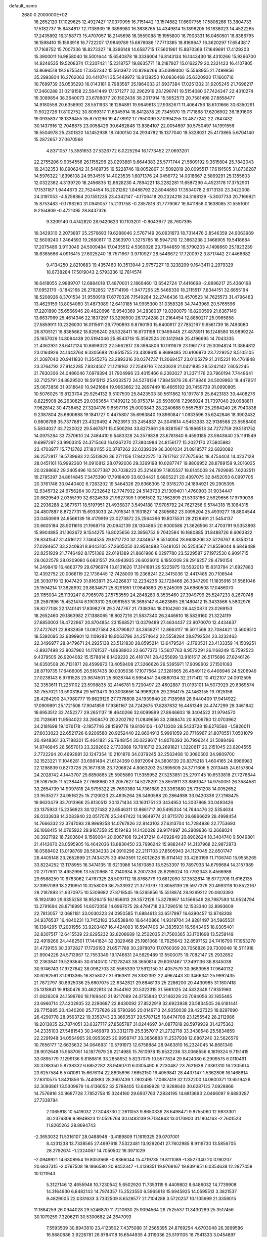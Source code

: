 default_name                                                                    
 2680  0.2000000E+02
  16.2652120  17.1029625  12.4927427  17.0370995  16.7151442  13.1574882
  17.6607755  17.5808266  13.3804733  17.5182737  15.8434817  12.7138939
  16.3896980  16.3638765  14.4349814  15.1896205  16.1638023  14.4522265
  17.2435892  16.3158773  15.4707057  18.2145698  16.3559088  15.1955800
  16.7903331  16.0460501  16.8386795  16.1598410  15.1593918  16.7722207
  17.9849789  15.6676086  17.7713385  18.8169647  16.3620297  17.6543817
  17.7168752  15.7007336  18.8273327  18.3396148  14.6587715  17.5601961
  15.8870369  17.1649691  17.4129203  15.3900011  16.9858040  18.5001644
  15.6540878  18.3336004  16.8143134  16.1443430  18.4310266  15.9366700
  14.9246535  19.5208374  17.2307421  15.2318757  19.8635771  18.2187927
  15.0162279  20.2331423  16.4107805  13.8696518  19.2675540  17.3352342
  15.5613972  20.8286266  35.0399400  15.5568955  21.7499856  35.2993804
  16.2762063  20.4410741  35.5449972  16.8138250  10.0936468  35.6320930
  17.1660716  10.7699739  35.0535293  16.0143181   9.7983587  35.1964033
  21.6937384  17.0251302  31.9205245  21.7696217  17.3460288  31.0219158
  22.5641449  17.1571277  32.2962919  23.1290741  19.5154080  37.7424347
  22.4310274  19.3089854  38.3640073  23.6788077  20.1502436  38.2017914
  15.5952573  20.7581498  27.8858477  14.9180558  20.6358992  28.5511933
  16.1284891  19.9649613  27.9382671  11.4064756  18.6101666  30.6350291
  11.9022726  17.8102752  30.8099317  11.6345914  18.8412878  29.7345970
  19.7171868  17.6206902  36.1891606  19.0935837  18.1336455  35.6751296
  19.4778912  17.7950099  37.0994255  13.4877242  22.7847432  30.1437916
  12.7048875  23.0058429  30.6482848  13.8384107  22.0054697  30.5750497
  14.1991556  18.5504978  25.2301820  14.1452938  18.7400150  24.2934782
  15.1377040  18.5328021  25.4173865   5.6704140  15.2872657  27.0670568
   4.8371057  15.3581653  27.5326772   6.0225294  16.1773452  27.0693201
  22.2755206   9.9054556  26.1155296  23.0293881   9.6644383  25.5771744
  21.5609192   9.3615804  25.7842043  19.2432353  18.0906242  31.5469735
  19.5228746  19.0052897  31.5092819  20.0095517  17.6191505  31.8736287
  14.5976322   1.8396108  24.9534515  14.4023535   1.6071376  24.0456772
  14.0318667   2.5899291  25.1355603  12.0322362   4.3139720  18.2456835
  12.8628230   4.7894221  18.2282281  11.6587290   4.4523178  17.3752901
  17.1531187   1.9444673  22.7524454  16.2021262   1.8488792  22.8044850
  17.3534078   2.6713130  23.3422008  24.3197053  -4.5258364  20.1551235
  23.4342147  -4.1706418  20.2324218  24.3168129  -5.3007733  20.7169921
  15.8753483  -0.1796260  31.0949057  15.2131758  -0.2857818  31.7779067
  16.6411858   0.1638065  31.5551001   9.2164809  -0.4721095  28.8437326
   9.3209140   0.4742820  28.9420623  10.1103201  -0.8043677  28.7607395
  19.3429310   2.2073897  25.2576693  19.6288046   2.5767149  26.0931973
  18.7314476   2.8546359  24.9063969  12.5609240   1.2464593  19.2680617
  13.2363970   1.3275785  18.5947210  12.3863238   2.1468905  19.5418684
  17.2075486   3.9113049  24.5009484  17.0435512   4.5360028  23.7944859
  16.5790203   4.1498660  25.1823239  18.6385666   4.0916415  27.6025240
  18.7571667   3.9710927  28.5446672  17.7200972   3.8717442  27.4466682
   9.4134250   2.8210683  19.4357460  10.3513944   2.9757227  19.3238209
   9.1643411   2.2979329  18.6738284  17.5019043   2.5793336  12.7814574
  16.6418055   2.9889707  12.6884018  17.4870001   2.1866460  13.6542724
  17.4416698  -2.8896217  25.4360168  17.0952170  -3.1842168  26.2782852
  17.5714199  -1.9477295  25.5466330  18.2115517   7.8344151  32.6855194
  18.5208926   8.3701534  31.9550918  17.6770326   7.1549284  32.2746436
  13.4570523  14.7625573  31.4796483  13.4629159  13.8054060  31.4873089
  12.6410185  14.9935300  31.0358326  34.7443969  20.5765596  17.2201890
  35.6566946  20.4620696  16.9540369  34.2838037  19.8390079  16.8200599
  21.6367149  13.6637969  25.4614346  22.1837297  13.3298900  26.1724288
  21.2164454  12.8850217  25.0965858  27.5859911  10.2326030  16.0115611
  26.7790893   9.8760193  15.6400917  27.7852167   9.6561739  16.7493080
  26.8705121  16.8385662  18.8296240  26.5328411  16.6701198  17.9499445
  27.4878911  16.1248580  18.9899224  25.1657026  14.8094439  20.5194046
  25.8543718  15.3562524  20.1412948  25.4196695  14.7043335  21.4362931
  28.6412124  10.8698022  22.5662817  28.3984806  10.1911679  23.1961773
  29.3094824  11.3864812  23.0164926  24.1443764   9.3305688  20.9515755
  23.4308615   9.8699485  20.6106973  23.7229252   8.5105105  21.2087040
  20.9411830  11.3545276  23.2893316  20.0374737  11.2068457  23.0105279
  21.3115221  10.4761848  23.3764792  27.9142285   7.9324507  21.1219162
  27.2549716   7.2430628  21.0421885  28.5242142   7.6052245  21.7830306
  24.0486046   7.6979394  31.7904996  23.4015466   8.2383027  31.3371176
  23.7960194   7.7448641  32.7125791  24.8829500  18.5915112  25.9332572
  24.5276134  17.8845878  26.4719846  24.5009963  18.4479511  25.0673856
  31.9318649  10.9421684  19.9963662  32.2897449  10.4665192  20.7459739
  31.0990805  10.5076025  19.8123704  29.9254132   9.5107509  25.8423503
  30.5611862  10.1977819  25.6423183  30.4408276   8.8225908  26.2630825
  29.0363654   7.1499212  30.9753714  29.5936016   7.2966024  31.7397040
  29.0988811   7.9628142  30.4738452  27.3204176   9.6597716  25.0003843
  28.2240688   9.5557587  25.2984240  26.7940838   9.2387804  25.6800688
  19.1841727   0.4475807  35.6963840  19.8960847   1.0833596  35.6242846
  18.3902432   0.9806788  35.7377881  23.4329492   4.7623913  33.2454837
  24.3041614   4.5453383  32.9136568  23.5558400   5.5834027  33.7220022
  29.5467871  15.0500294  33.8273661  29.8381567  15.1966513  34.7272759
  29.5181752  14.0975284  33.7370610  24.2484410   9.5483328  24.3579838
  23.6781840   9.4593185  23.5943640  25.1191549   9.6997297  23.9903315
  24.3715463  16.0267270  27.3804984  24.8156177  15.2027170  27.5805982
  23.4703977  15.7713782  27.1831155  20.3787262  22.0339309  36.3001034
  21.0818577  22.6820082  36.2572817  19.5739683  22.5513826  36.2711156
  17.8422275  13.7617162  27.7675664  18.4754404  14.4237128  28.0451161
  16.9992360  14.0910812  28.0792006  29.3369198  10.0287747  19.8806952
  28.8789158   9.2016035  20.0298662  29.2405496  10.5077387  20.7038223
  25.3214609   7.1805537  18.6145008  24.7929695   7.6232511  19.2785397
  24.8614845   7.3475390  17.7918409  33.6034421   6.6805221  20.4397075
  32.8452053   6.0997705  20.3761748  33.9440402   6.7283202  19.5464326
  29.8366305  12.9315270  24.1894921  29.2905395  12.9345732  24.9756264
  30.7232642  12.7747932  24.5143723  21.1309401   1.4760903  31.9034447
  20.8629549   2.0355199  32.6324538  21.9627309   1.0961502  32.1862899
  21.5303186   2.5929656  17.9799036  22.2936288   2.3877671  18.5197951
  21.4936837   3.5494188  17.9705792  24.7627256   9.5744318  15.1064315
  24.4807887   8.8727731  15.6933033  24.7015341   9.1931827  14.2305682
  23.0095204  25.4939277  18.8804544  23.0450999  24.6566139  18.4179919
  23.0273872  25.2564396  19.8075531  28.2126491  21.5454137  20.6605184
  28.9011616  21.1968716  20.0942139  28.1304865  20.9000586  21.3626566
  31.4703791   9.5353893  15.9904885  31.1362672   9.1544275  16.8025656
  32.3956753   9.7042594  16.1680885  31.8488726   8.6063822  29.8341547
  31.4516122   7.7464535  29.9717720  32.2434957   8.5514004  28.9638206
  32.5226767   8.3353214  27.0294657  33.2240931   8.9443105  27.2605050
  32.9584983   7.6481051  26.5254567  21.8559044   8.6849488  22.8251929
  21.7746492   8.1751386  22.0191389  21.8661986   8.0297780  23.5229587
  27.1972530   6.9091715  29.0622578  28.0209080   6.6831557  29.4943935
  26.6026010   6.1950208  29.2916257  29.4790154  14.2498419  16.4863779
  29.6796974  13.8131626  17.3141881  29.5225975  13.5532013  15.8313784
  21.6927883  12.4392752  20.0068119  22.1736445  12.7428009  19.2368241
  22.3415036  12.4417485  20.7106544  26.3030719  12.1047429  31.8163871
  25.4226837  12.2234236  32.1728466  26.3347290  11.1835916  31.5581046
  25.1594214  17.3828992  29.8834671  25.8291651  17.9649860  29.5245099
  24.6960508  17.0486070  29.1155034  25.1139247   8.7965978  27.5753559
  24.2848280   8.3535460  27.3949799  25.5247233   8.2670748  28.2587896
  15.4521474   6.1903310  26.0981553  16.3685147   6.4623865  26.1480412
  15.3433566   5.5802976  26.8277138  22.1740141  17.8398278  29.2747767
  21.7338364  18.0104260  28.4420873  23.0269153  18.2652460  29.1863982
  27.1388065  18.8027216  21.5837340  26.2446610  18.5826160  21.3224119
  27.6850003  18.4722967  20.8704854  23.1568521  13.0379489  27.4634437
  23.9070070  12.4434637  27.4727621  22.8832959  13.0927584  28.3790827
  33.3659271  12.8663117  18.5011569  32.7084621  13.5609510  18.5392095
  32.9399901  12.1109283  18.9063796  24.2574642  22.5558284  28.8792534
  23.3232463  22.3496977  28.8479671  24.2925138  23.5121830  28.8595214
  13.6479524  -2.1790531  23.4133359  14.1509251  -2.8937498  23.8037960
  14.1761537  -1.8938903  22.6677373  15.5607763   8.9572291  26.1168249
  15.7592523   9.4379505  26.9204082  15.1578814   8.1429220  26.4181741
  28.4255699  13.9161517  26.5175696  27.8246126  14.6350508  26.7131871
  28.4599672  13.4058408  27.3266626  29.5395971  17.9099602  27.1501093
  28.8719735  17.6466005  26.5167435  30.0305036  17.1077564  27.3281865
  26.4549112   6.4408946  24.5206949  27.0238143   6.9761528  23.9674501
  25.6928744   6.9954541  24.6880134  32.2171412  10.4122107  24.0912595
  32.3353611  11.2251102  23.5998835  32.4146781   9.7200497  23.4602887
  31.0193101  14.5073929  29.6369574  30.7557021  13.5903184  29.5613470
  30.3008656  14.9969205  29.2364175  24.1463155  19.7825156  28.4284290
  24.7980777  19.6629129  27.7376808  24.1939840  20.7138968  28.6440409
  17.9414922  17.0909891  25.1721508  17.9041859  17.9361167  24.7242675
  17.8287632  16.4451346  24.4747299  28.3461842  18.6953512  32.7452277
  29.2651137  18.4640266  32.6099899  27.8946603  18.3404522  31.9794570
  20.7128681  11.9564022  33.2908470  20.3202792  11.0849656  33.2388474
  20.9209780  12.0703962  34.2181698  19.1076178  -2.1957746  28.1599778
  19.8106106  -1.6713308  28.5433728  18.6276568  -1.5826011  27.6033023
  22.6521726   6.9206580  20.9252440  22.8604913   5.9991059  20.7716967
  21.8070551   7.0501079  20.4948361  30.7188301  15.4641821  26.7948154
  30.0228617  14.8070393  26.7996244  31.5088496  14.9746845  26.5657013
  23.3292602   2.1733889  19.7816712  23.2691821   1.3220617  20.2151045
  23.6204555   2.7722264  20.4692981  32.1247354  10.2101876  34.0379245
  32.2563408  10.3080502  34.9809700  32.1523221  11.1046281  33.6981494
  21.6124369   0.9972094  24.3806139  20.8375218   1.4604165  24.6986983
  22.1298839   0.8273728  25.1677835  23.7206824   4.8063203  25.1895609
  24.3771606   5.2013445  24.6157804  24.2028742   4.1443707  25.6850865
  25.5905860  11.5355952  27.5253851  25.2791145  10.6533818  27.7276644
  26.5167505  11.5238445  27.7668660  33.2057627  14.5278291  25.8551911
  33.8861947  14.9750051  26.3584581  33.2654739  14.9097818  24.9795322
  25.7690360  14.7361689  23.3363880  25.7351208  14.0052652  23.9535277
  24.9516225  15.2120023  23.4835264  26.3490588  20.2864988  33.9420336
  27.2168475  19.9620479  33.7013966  25.8130512  20.1371434  33.1631751
  23.3434953  14.3037868  30.0493426  23.1375933  15.2356923  30.1227482
  22.6546311  13.8661717  30.5495334  14.7644476  22.5354634  26.0333838
  14.3083940  22.0517076  25.3447422  14.9849774  21.8715170  26.6866629
  28.4998454  14.7666332  22.3747093  28.9969258  14.0767826  22.8143103
  27.6313704  14.7284936  22.7753693  26.1068415  14.0765922  29.9167358
  25.1519483  14.1430028  29.9174997  26.2909936  13.2668024  30.3927192
  18.7203604   9.1589004  20.6067108  19.2437214   8.4092849  20.8902624
  18.3404740   9.5049801  21.4142670  23.0595905  16.4642036  13.8830450
  23.7696242  15.9882447  14.3137968  22.9872873  16.0568402  13.0198769
  28.5634233  24.0910296  22.2117103  27.8505943  24.1127045  22.8501747
  28.4405148  23.2652899  21.7434375  33.4943591  12.6012628  15.6114142
  33.4260199  11.7106740  15.9555265  33.8224252  13.1178955  16.3474135
  19.6213986  14.1670850  13.5253397  19.7897933  14.6799684  14.3157989
  20.2717931  13.4652996  13.5520968  10.2140934   8.2007336  28.9299024
  10.7792343   8.4566988  29.6588259  10.6783062   7.4767325  28.5097112
  18.8768779  10.6812090  37.3532814  18.6772708  11.6162135  37.3997089
  18.2210951  10.3258009  36.7533932  21.3770797  10.8058139  28.5977379
  20.4993118  10.8522167  28.2187893  21.9370975  10.5306682  27.8718545
  19.5265856  15.5518874  28.9269212  20.0603393  15.1924180  29.6355258
  18.9526415  16.1856613  29.3572126  15.3278867  14.1566549  28.7987593
  14.9524794  13.2791694  28.8716995  14.6072056  14.6997075  28.4794718
  23.7290516  12.1533340  32.8993609  22.7813057  12.0681181  33.0030323
  24.0950585  11.6884613  33.6517997  16.6390457  13.9748308  34.9376537
  16.4840231  13.7452182  35.8538840  16.6440866  14.9319704  34.9281497
  34.5965531  16.1384295  17.2001956  33.9203487  16.4424093  16.5947406
  34.3835931  16.5643495  18.0305401  32.8307517  12.6415539  22.6295232
  32.8208689  12.2502035  21.7560365  33.1701698  13.5259149  22.4919266
  24.4462501  17.1441824  32.3829468  25.1981068  16.7925642  32.8597152
  24.7416790  17.1953270  31.4739155  30.3372827  17.1726193  21.6571789
  30.2978070  17.0760369  20.7056826  29.7309048  16.5111918  21.9904226
  24.5713967  12.7553349  19.1746831  24.5629489  13.5500075  19.7082147
  25.2932852  12.2363841  19.5293645  30.6140510  17.1278243  38.3650814
  29.8097467  17.3491136  38.8345038  30.9746743  17.9727642  38.0962703
  30.5565339  17.5912150  31.4057579  30.9683958  17.9640132  30.6262561
  31.0913365  16.8258027  31.6163811  26.3382392  22.4967443  30.3466341
  25.9992435  21.7872797  30.8925036  25.6607075  22.6342621  29.6846133
  25.2286200  20.4430985  31.1807418  25.1318841  19.8180476  30.4622813
  24.3544162  20.5022315  31.5661025  24.5832348  17.9351960  21.0826309
  24.1599766  18.1169440  21.9217089  24.0755843  17.2146228  20.7094056
  32.1855485  23.6960714  27.4202935  32.2290687  22.8430092  27.8522919
  32.6923938  23.5834505  26.6161441  29.7715885  20.4340200  25.7737826
  29.5790266  20.0149713  24.9350038  29.4227323  19.8297690  26.4290778
  28.9593722  19.3353743  23.3693537  29.5787125  18.6474708  23.1255542
  28.2112986  19.2013835  22.7874051  33.6327717  27.8585787  31.0244697
  34.0877819  28.5979939  31.4275363  34.2335103  27.5481543  30.3469879
  33.3312179  25.5357017  21.2732718  33.3438548  25.5834859  22.2291948
  34.0564965  26.0953925  20.9958747  33.3856883  11.2537938  12.6867240
  32.5626576  10.7656177  12.6635632  34.0646831  10.5791973  12.6758884
  28.9483810  16.2324045  14.8661349  28.9012648  15.5587051  14.1877979
  29.2214985  15.7610978  15.6532236  33.0068556   6.1819324   9.7151415
  33.0895779   7.1299136   9.8186816  33.2858952   5.8237075  10.5577824
  29.8424380   6.2909575   6.0110491  30.3788350   5.8738332   6.6852282
  28.9460701   6.0305490   6.2230487  23.7621638   7.3361310  16.2305914
  23.6257584   6.5741081  15.6676114  22.8805896   7.6652150  16.4059841
  28.4437147   1.5362806  16.1468814  27.6310575   1.8421856  15.7440883
  28.3607436   1.7802495  17.0687419  32.1232200  14.0800371  13.6519426
  32.3093861  13.5309979  14.4136052  32.5788405  13.6489928  12.9288640
  30.6287123   7.0928866  14.7576816  30.9687728   7.7852758  15.3244160
  29.6937763   7.2834195  14.6813693   2.0466097   9.6883287  27.7338784
   2.1065818  10.5419032  27.3048730   2.2611053   9.8650339  28.6498471
   9.8755060  12.9833301  30.2376309   9.9949823  12.0526764  30.0483139
   9.7134943  13.0170900  31.1804163  -2.7601523  11.8265263  28.8694743
  -2.3653032  11.5316107  28.0488948  -3.4189809  11.1619325  29.0707001
   8.4231238  13.7338565  27.4697618   7.5322481  13.9292041  27.7602985
   8.9119730  13.5856705  28.2792674  -1.2324067  14.7050502  19.3971029
  -2.0949921  14.6308954  19.8053668  -0.8366044  15.4719735  19.8111089
  -1.8527340  20.0790207  20.6837315  -2.0797508  19.1866580  20.9452347
  -1.4139351  19.9768167  19.8391951   6.0354638  12.2877458  10.1211943
   5.3127146  12.4655946  10.7230542   5.6502920  11.7353119   9.4409802
   6.6486032  14.7739908  14.3164930   6.8482143  14.7974357  15.2523550
   6.5965918  15.6945925  14.0595513   3.3821537   9.4829005  22.0331633
   3.7332509   8.6529577  21.7104288   3.5720257  10.1105999  21.3359015
  11.1864259  26.0944028  29.5246870  11.7210630  25.9094564  28.7525537
  11.3430289  25.3517456  30.1079259   7.3206211  30.5300682  24.2647093
   7.5593509  30.8943810  23.4123502   7.4375088  31.2565395  24.8769254
   4.6703048  26.3869586  16.5680686   3.9226781  26.9784118  16.6544935
   4.3119036  25.5191105  16.7541333   3.0454897  24.8493053  25.7825020
   3.0438446  25.6285887  26.3383316   2.1530789  24.7973388  25.4402530
   9.2046320  22.7775109  29.2746954   9.8485014  23.2290302  29.8204008
   8.5786214  23.4588367  29.0294654  10.5923838  29.1516086  15.0460967
   9.8536017  28.8356088  15.5662668  10.1879853  29.6073281  14.3078464
  16.3975191  25.7244364  29.2652953  16.7292432  26.6177439  29.1747819
  15.6071146  25.7066305  28.7256885   6.9954386  27.9295035  20.4801470
   7.6649730  27.2952722  20.2238151   7.0483582  27.9607819  21.4353711
   3.7814001  22.9722280  31.0407468   2.9852780  22.8810733  30.5171896
   4.3353918  23.5651255  30.5330090   1.3864005  18.9144357  25.5009863
   1.9329684  19.4343406  24.9117543   0.5778164  18.7673762  25.0102755
  14.6744085  20.4878032  30.9581295  14.6076978  19.7005852  30.4176951
  14.3279403  20.2233439  31.8103343   1.3790302  23.1619589  18.1667255
   0.4634746  23.3428423  18.3794955   1.4281354  22.2075950  18.1118613
   8.7014345  13.5739749  35.2708922   8.0994068  12.8395161  35.3907458
   8.5316199  14.1472946  36.0183541   7.4545756  24.3568492  31.5432702
   7.5233200  23.4556921  31.8585826   6.8435432  24.3074211  30.8081321
  10.7330803  28.0278218  32.2737290  10.5729046  28.5890368  33.0324208
  10.6327305  28.6094291  31.5201411  13.1390665  26.2172548  23.9314503
  12.9748939  25.4760108  23.3484954  13.9913822  26.5545833  23.6557704
   7.5812129  17.1202330  33.1074087   7.8661829  17.6519593  33.8505715
   8.0044584  17.5223893  32.3488803   5.0886193  23.8017593  22.4629349
   4.9961559  24.7241770  22.2245487   5.9396115  23.7510119  22.8982149
  -4.2154752  34.5444838  15.2490290  -4.8819457  33.8875290  15.0478838
  -4.5875005  35.3677358  14.9326665  21.5414905  24.7646011  30.8340925
  21.8174303  24.9146698  31.7382875  21.1015638  23.9147640  30.8558429
   3.3833066  24.4454464  19.2221426   2.9804346  25.2084422  19.6365860
   2.6436459  23.9214992  18.9145499   6.4876865  17.8707612  27.0118611
   7.3999360  17.6418839  26.8339631   6.5399758  18.6409291  27.5778461
   9.0394145  12.1680349  25.3775819   8.6074946  12.5563614  26.1384234
   8.5588957  12.5154459  24.6261572  -0.5288905  21.1209989  22.8241736
  -1.0336988  20.9614363  22.0267149  -0.6440731  20.3253940  23.3437673
   6.5424911  24.5964110  24.9672092   5.8138104  24.5116824  25.5820891
   7.3014877  24.7835231  25.5196085   7.8302691  20.8525964  30.2972003
   8.4004772  21.4971307  29.8780702   7.9606130  20.9915783  31.2352442
   7.4477322  25.1806490  20.3855732   7.9022908  24.6962676  21.0747633
   6.9404541  24.5156349  19.9201089  13.1618955  25.1986257  34.8048038
  12.8260599  24.4185972  34.3632136  12.5441523  25.3540238  35.5192803
   3.0185723  16.1586568  25.3322091   3.1046799  16.9602069  24.8161328
   3.6666716  15.5619677  24.9578279  12.6855487  22.4027298  34.1625927
  13.3632917  21.8156464  34.4975991  12.2139051  21.8791202  33.5148141
   2.6035130  26.9679241  20.2832976   1.9783523  27.6683489  20.0967205
   3.4515701  27.4095202  20.3282848   7.7056766  15.3438892  23.3458981
   8.1556328  15.7406873  24.0917685   7.8675705  15.9466789  22.6201800
   6.0299470  24.3775633  14.7977139   5.9812539  25.2738444  15.1301908
   6.5325464  23.9033631  15.4601034  11.0358976  21.3094134  32.1373763
  10.9769041  20.4963157  31.6357553  10.4108896  21.1950594  32.8532813
   2.6327805  27.2962835  27.0587752   1.6759215  27.3073301  27.0357402
   2.8822421  28.2198115  27.0918941   2.8896010  20.4631488  23.6957948
   2.3941493  20.9549064  23.0408642   3.6931921  20.2051615  23.2442246
   9.0236250  28.9257754  34.7641241   9.4709798  28.5875779  35.5398354
   8.8758944  29.8515478  34.9573935   8.5453193  18.2953201  30.9222363
   8.1564812  19.0816314  30.5391550   9.4868656  18.4042599  30.7886151
   9.0553107  24.6283963  26.2996420   9.9664864  24.8049381  26.0654975
   8.9320615  25.0760546  27.1366865  11.3507895  15.5433844  29.9885183
  12.0179196  15.4938637  29.3038893  10.7481682  14.8272426  29.7879683
  -1.4386494  21.6100516  32.2606179  -2.3673433  21.7921979  32.1171528
  -1.4271804  20.9712988  32.9734258   5.8825959  23.0345973  19.2812851
   5.8437501  22.6469940  20.1556343   5.1304963  23.6257415  19.2477206
   5.2698784  18.3529380  31.3410757   5.0526040  18.7859291  30.5155199
   6.2267455  18.3329094  31.3564420  11.0948382  24.1320140  22.5359255
  11.1067500  23.2394571  22.8815148  11.9189469  24.2140402  22.0559793
  12.0302375  31.1107712  33.3647046  12.8042589  30.5963029  33.5937138
  11.6256796  31.3222465  34.2060386   5.5823870  26.4518208  27.5883889
   6.1285978  27.1226251  27.9981538   4.7597903  26.4814211  28.0769484
   6.9395617  12.1547095  13.6309689   6.6018461  13.0370934  13.7845226
   6.6435141  11.9353198  12.7475347   6.1015018  13.2903090  29.6000834
   5.3266748  13.5313663  29.0923764   6.6481943  14.0759708  29.5903496
  13.7721597  22.1127516  19.4110022  14.1628567  21.2707997  19.6448927
  13.6015040  22.0448918  18.4715856   5.8119483  24.1715587  29.2876348
   5.4574639  23.6526517  28.5656181   5.8706815  25.0604729  28.9374724
   4.1357728  22.7944143  27.3650110   3.6844070  23.5049185  26.9092867
   3.5610908  22.0367298  27.2559854   6.9822803  21.3964437  21.5980341
   7.7376017  20.8673888  21.3414756   7.3608198  22.1532327  22.0454826
  10.2541451  21.0588085  27.5021284   9.8859535  21.3215707  26.6585510
   9.9668828  21.7390830  28.1111758   7.9134199  15.5185573  29.8661865
   8.1984032  15.0307962  30.6389125   8.1750651  16.4221012  30.0433365
  11.1029683  24.0528376  31.3750210  10.5256386  24.5045000  31.9905884
  11.1958828  23.1713896  31.7364738  -1.2137236  21.7625531  29.3536148
  -1.2959302  22.0225822  30.2711435  -1.2449166  20.8060387  29.3720302
  -1.5975832  19.0193385  28.9984613  -2.3004127  19.0091385  28.3487241
  -0.8118311  18.7840330  28.5050479   1.3608259  20.0073310  29.6396844
   1.5425463  19.1791768  30.0839480   0.8033923  20.4894883  30.2504413
   2.0724161  21.0020420  27.0281417   1.7303662  20.3343187  26.4336846
   1.8382315  20.6878621  27.9014574   7.9478143  18.2432483  35.8781987
   7.6210176  17.8956860  36.7080397   7.9192007  19.1936177  35.9887031
   1.5646594  19.7239667  32.7725271   2.4565599  19.6872723  33.1180685
   1.5640119  19.1022800  32.0446966  10.3301229   9.6305849  25.2095921
   9.9452225  10.4950323  25.0653211   9.6050595   9.0201877  25.0756881
  10.6568094  21.5304483  23.3960814  11.0937222  20.6796966  23.4355846
  10.0977062  21.5488606  24.1728030  13.0585699  29.1277748  24.7523362
  13.0389605  28.1841458  24.9117463  12.2909306  29.2942720  24.2053073
  10.3657221  26.4039597  21.0334389   9.9681925  27.0857350  21.5750886
  10.4667365  25.6574320  21.6239677  12.2235602  28.8195812  29.7058702
  12.2884651  28.0204537  30.2287606  12.8445874  28.6881280  28.9894366
   4.9563914   9.8657977  32.0581540   5.0001498   8.9108784  32.0086941
   4.2279285  10.1022392  31.4839859  17.4939335  24.6637814  33.6044354
  16.9663332  24.1076792  33.0311813  18.0957036  25.1152315  33.0125761
  13.7079100  19.7546778  33.3768414  14.4777876  19.9495935  33.9111899
  13.1824546  19.1666307  33.9193624  10.8505227  29.5600466  22.9772348
   9.9911286  29.2761306  22.6656816  10.6627334  30.2940802  23.5621806
  16.8350144  22.2555528  31.6290360  16.1793164  21.5582087  31.6308238
  16.8225386  22.5937508  30.7336600  18.2869920  20.7158236  15.8408383
  18.1533638  21.5914881  16.2035875  18.7239779  20.2307285  16.5408082
  20.5957310  20.1408369  34.1955172  19.8264415  19.6439899  34.4740287
  20.4455559  21.0239227  34.5329171  18.2485214  12.4659849  30.9281205
  18.9379752  13.1199832  31.0428875  17.8893362  12.6465324  30.0594316
   6.0394381  15.6550860  17.5780854   6.4783201  16.4622955  17.8464644
   6.7287753  14.9911518  17.5934951   0.7683698  15.8459244  22.9980905
   1.2056614  16.6748673  22.8035097   1.4773589  15.2038571  23.0343659
   5.3527605  14.3131763  24.3409758   5.5908570  14.1960053  25.2606567
   6.0060602  14.9242830  24.0004175  13.3798477   6.4341199  14.1951843
  13.4866989   6.3884468  13.2450640  13.0334265   7.3119465  14.3553241
   9.2834922  15.9742066  25.8525625   9.3935175  16.6590737  26.5121711
   9.2093637  15.1646594  26.3579041   5.3668662  20.0163996  28.8647267
   5.9709231  20.7050035  29.1425246   4.5666171  20.4828391  28.6233401
   2.3476124  22.6430443  22.2588776   3.2510673  22.8953650  22.0682594
   2.1261570  23.1279708  23.0538843  19.6575854  25.1223759  27.7152455
  20.4911140  24.7875961  27.3845124  19.0958402  25.1726162  26.9418439
  15.8814196  15.5994819  31.9989766  14.9464662  15.5208102  31.8094911
  15.9391664  15.5318483  32.9520363  14.4877171  30.4039218  19.9166382
  13.7314974  30.5757524  20.4777424  14.1114842  30.2338809  19.0530604
  11.6814477  25.0384197  26.1352713  12.4322495  24.7383869  26.6476274
  12.0678199  25.5174079  25.4021146  13.4469671  27.1069961  32.2169301
  13.5264100  26.3763848  32.8302226  12.5470774  27.4144707  32.3259705
  18.9189572  21.7692921  24.3811586  18.7050533  21.2507771  25.1567997
  19.8255458  22.0437243  24.5190567  12.1545843  30.9322339  16.3815084
  11.6200688  30.4240870  15.7713349  11.9069817  31.8420101  16.2164868
   8.7346678  27.5255080  23.1822305   8.2984447  26.6860025  23.0367256
   8.5690648  27.7249443  24.1036602   0.3667358  17.2799007  19.7758375
   1.1654409  17.3280788  20.3011764   0.0975805  18.1917705  19.6650194
   8.2343508  12.7393824  22.8909207   7.2915670  12.6901659  22.7329070
   8.4248743  13.6771706  22.9129662  17.2239346  33.6427960  21.5301857
  16.9745282  34.5602505  21.4192552  18.1737170  33.6652252  21.6469855
  10.1312682  30.4043602  29.9138855  10.8751917  29.8032475  29.8755028
  10.3640202  31.0299978  30.5999146  22.1997549  34.4079758  24.4680599
  22.4893451  34.4020614  23.5557363  21.8652558  33.5239016  24.6189074
  19.8962992  34.3592757  22.5223519  20.8074633  34.0673869  22.5508610
  19.6633507  34.5070623  23.4389357   7.2464609  37.6764211  27.3024113
   7.0137898  38.0649555  28.1457007   7.4396535  36.7611886  27.5055314
  16.1775692  32.7683722  24.5166106  16.8845006  32.1717039  24.2707106
  15.5496539  32.7052588  23.7969086  17.0606567  24.1835722  25.6493951
  16.2587753  23.6612827  25.6286180  17.7364643  23.5985683  25.3069240
  15.8465144  26.9478972  26.0192866  15.7297090  27.1881749  25.1001267
  16.3154293  26.1138969  25.9911057  13.1732792  35.1935112  21.5964153
  12.2545450  35.1721248  21.8641876  13.6181522  34.6204364  22.2208390
  14.7039178  34.1175367  26.4741218  15.3084300  34.0689742  27.2146882
  15.1603657  33.6686382  25.7625198  20.6229735  42.9200308  26.4033370
  21.3789055  43.4149548  26.7193259  20.9966240  42.2560540  25.8238959
  12.9008844  31.7662153  25.9887198  12.8282492  31.9376554  26.9276364
  12.9223918  30.8116919  25.9204977  15.8339039  22.7155187  17.2512184
  16.3268538  22.3867980  18.0029996  15.4534625  23.5393183  17.5559320
   5.7136002   6.9890143  15.8137827   5.9687759   7.8715484  15.5449874
   5.8156447   6.4589725  15.0232927   6.3965259  -1.4107924  20.1500238
   7.1392395  -1.8258825  20.5885537   6.4635926  -1.6998941  19.2399940
   4.2360577  13.4867911   7.6046867   4.4743558  12.5737360   7.7652364
   4.5920270  13.6782157   6.7370034   5.1790766  10.1396983  25.8576243
   5.2351406   9.1906251  25.7464990   5.4689460  10.2930908  26.7568897
  14.7071615   0.5737905  11.6926984  14.2430861   0.0285663  12.3279908
  14.2132168   0.4674268  10.8797179  10.4704742   7.3455297   7.0189986
  10.1893865   8.2580740   7.0859650  11.4261663   7.3860925   7.0541990
  11.2531501   4.8276318  15.3369287  12.0589841   5.1943087  14.9730448
  10.5528464   5.2377058  14.8293404  10.5952522   8.4280415  21.1610639
  10.9232698   7.9598247  21.9287938   9.7245496   8.0601811  21.0101081
   0.1946375  11.4013518   9.8215051   0.4156095  11.2127292  10.7335494
  -0.4805447  10.7596788   9.6010133  11.1074870  -6.2314544   4.1146545
  10.5263444  -6.1681921   4.8726142  10.7309223  -5.6290068   3.4731815
   2.4369158   0.6087876  22.6971560   3.2620914   0.6752276  22.2166324
   2.6224982   1.0062854  23.5479124   5.3301703   4.5956949  20.1081902
   5.7944213   4.9026093  19.3294050   5.9123272   3.9393169  20.4909345
  12.7326039   9.0790828   7.2516768  12.6984272   9.9682690   6.8989564
  13.5391794   8.7096685   6.8922317  10.8403956   0.3913715  21.7883067
  10.6775581   0.4007813  20.8451062  11.2421389  -0.4615901  21.9535055
   5.3786431   5.4835398  13.6276095   4.5678382   4.9809206  13.7063574
   5.3012331   5.9326667  12.7858705  -2.1579225  -0.3535668  15.5804136
  -2.8673457  -0.9904170  15.4945514  -2.5835589   0.4352896  15.9162276
  19.6440090   2.4474788  21.5780132  19.9147222   1.6345038  21.1513778
  18.8174804   2.2284662  22.0082641   4.0265596   4.9475327  17.1381363
   4.6982433   5.5250254  16.7754037   4.4434436   4.0865238  17.1713522
  17.2047334  -0.0796671  10.7753728  17.8464036   0.6289876  10.8233291
  16.3989956   0.3028864  11.1227507   7.4319676   8.3164413   9.3145311
   6.5675702   8.0816629   9.6520634   7.2626273   8.6493854   8.4332231
   4.2452615   7.6081201   9.9289682   4.6002058   7.4904897  10.8101092
   3.4268427   8.0862901  10.0622952   5.6865678   5.8096249  23.3810043
   6.5767108   5.4830342  23.2497953   5.1240027   5.0682815  23.1570348
   1.2049749  10.1865684  17.3790762   1.3320444  11.0236303  17.8256326
   2.0893366   9.8374023  17.2685360   0.3807632   9.1387880  21.5584010
   1.3028780   9.0985948  21.8120161   0.1925265   8.2708768  21.2012891
   5.6630551   7.4562025  25.4883569   4.7868390   7.2153174  25.7891083
   5.6790772   7.1987784  24.5665609  10.7251602   1.2958164  13.1910171
  10.3969722   0.8284025  12.4228709   9.9762612   1.3345048  13.7858997
   1.9782533   2.4987218  11.8554784   1.0217211   2.4837987  11.8229930
   2.2480060   1.7605573  11.3090549  12.4468823   8.7350760  15.3754623
  11.5639344   9.0246331  15.1456981  13.0256931   9.3350625  14.9051155
  17.3083090   1.4237798  15.5748262  18.2049240   1.6844927  15.7854020
  17.1881354   0.5902350  16.0297912   4.4908423  13.4299465   4.7346791
   4.0577418  13.8429476   3.9876275   4.0153382  12.6092606   4.8635290
   3.8388155  -0.2958198  16.9094551   4.2319299  -1.1575149  16.7709829
   3.0113059  -0.4787836  17.3544090   6.9409506   2.9570545  11.5110568
   7.5215576   3.4456704  12.0944794   6.1108577   3.4323969  11.5460866
   9.0393466   5.4426009  20.9592933   8.3224182   5.7139149  20.3860270
   9.3972472   4.6595403  20.5410170  14.8270535   9.6460086  11.1379128
  15.1333422   9.1075878  10.4081716  14.6949507  10.5138579  10.7563130
   7.6470747   9.2401548  13.2564733   7.9358729   9.4770857  12.3751725
   8.3071536   9.6214093  13.8354143   4.7530765  -2.6497807  22.3808865
   5.0621010  -2.9625248  21.5306355   3.8354557  -2.4210835  22.2328945
  11.8860122   2.2878862  15.4838504  11.7910992   1.9531477  14.5921254
  11.4685614   3.1489874  15.4621380  14.0963104   1.4860810  16.8760929
  13.3584879   1.7436614  16.3233704  14.8170917   2.0473421  16.5902746
   2.5970442   9.4726834  13.2368329   3.3464906   9.7937761  13.7382921
   2.5588638   8.5371569  13.4357409   3.4892198   9.0340010  16.7235799
   3.9031699   9.8968479  16.7042821   3.9977934   8.5104606  16.1043141
  15.9656571   9.5907588  23.5004267  16.1333946   8.7006740  23.1908382
  15.6557196   9.4774033  24.3989372  14.1665513  -0.7207091  26.1592094
  14.3859409   0.1760624  25.9064232  14.3061972  -1.2347120  25.3638907
   8.2951844   2.2795330  16.8885328   7.9867743   3.0093815  16.3514703
   7.5239718   2.0042658  17.3842051   1.6519494  11.8626290  25.9683353
   1.3982071  12.7685577  25.7918706   1.9468732  11.5272542  25.1217094
  10.2174051  15.2147070   5.6945125   9.7468368  14.5113175   6.1417713
  11.1326159  14.9344774   5.7041223  -4.5353533   7.9491115  13.4353027
  -4.8085725   7.9604980  12.5179950  -5.3547443   7.9721188  13.9295708
  14.4612604   4.7540090  20.5024214  13.5787405   4.4811901  20.7533401
  14.3760726   5.0308201  19.5900890   8.1174621   4.4903166  23.2702795
   7.8166145   3.6909884  22.8380793   8.6290955   4.9459976  22.6018350
   2.0377182   6.6927004  17.9516699   2.5098070   5.9590585  17.5577998
   2.5460691   7.4651147  17.7043089  11.8473100   8.6157296   9.7837279
  12.6280002   9.0279297   9.4138012  11.1490139   9.2548906   9.6419967
  10.4938832  -0.0061436  17.6844961  11.2312028   0.5509590  17.9339521
  10.3248463   0.2160276  16.7689098   3.0226057  13.9951569  23.1363641
   3.0988171  13.0565337  23.3078578   3.8298703  14.3694182  23.4891874
  -2.0901036   3.4304238  18.0168194  -1.7264992   2.5522307  17.9036797
  -1.7613878   3.7178441  18.8686218  13.6540239  -4.5692368   8.2931535
  13.3554698  -3.8482520   8.8474803  13.4897924  -5.3555033   8.8137732
   6.8128034   8.1353122  28.4453549   6.7423995   9.0387856  28.7535931
   7.5342663   8.1523179  27.8165195   8.8770462   7.2313082  16.4722541
   9.3936514   7.9935594  16.2108655   9.2280239   6.5124309  15.9466477
  10.8430891  -3.7000791  26.6986445  10.8893397  -2.7751887  26.4564248
  10.1577845  -3.7389705  27.3657853  14.6974314   5.2860638  17.8097015
  15.0614942   6.1284093  17.5374072  15.1134886   4.6470382  17.2311045
   8.3513542  11.3794394  17.7426908   8.3401567  11.7107959  18.6406381
   7.4897625  10.9796358  17.6241640   5.0804822  10.0670447  14.3823856
   5.0631263  10.5571909  15.2043876   5.9630681  10.2063338  14.0390598
   3.8754222  10.3330861  19.5220894   4.3305351  10.9990121  19.0066802
   3.9759656   9.5275510  19.0149049  14.9167633   2.6086715  29.5929927
  14.6253014   3.2504766  30.2405789  15.0624882   1.8084582  30.0976260
   6.6508660   8.8865566  19.8549062   7.2473125   9.2613380  20.5029975
   5.8413383   8.7251526  20.3395147   6.3607039   9.2595007  17.0996206
   6.4689485   9.0457479  18.0263486   7.2078946   9.0519198  16.7053999
   9.9537176   9.6679933  14.6005434  10.0409203  10.5512325  14.9590349
  10.3846000   9.7123390  13.7469594  12.8013753   8.8456414  18.0556237
  12.4063536   8.1246681  18.5459167  12.8031004   8.5447455  17.1469485
  11.1302868   9.1115445  12.3303902  11.6034887   9.8846172  12.0227047
  11.2041649   8.4837040  11.6116481  13.4826402  -3.0668261  17.1749738
  12.9030723  -2.9434862  17.9267185  13.8636248  -2.2021649  17.0218613
  15.1540086   8.4485122   5.9832584  15.8405041   8.1050579   6.5550930
  15.2963110   8.0066907   5.1461350  10.3539957  11.9782167  16.1652085
  11.1182757  12.1253405  16.7224002   9.6190665  11.9241614  16.7761003
  10.8053985   5.1435477  28.1043818  10.0944434   5.4103321  28.6871346
  10.3724403   4.6465203  27.4103048   9.1509095   4.9349777  11.7558608
   9.4945399   5.4247348  12.5030476   9.1393413   5.5689508  11.0388001
  -0.3438254   6.8215305  12.4832616  -0.9075365   6.0480932  12.4992748
  -0.8534419   7.4985919  12.9283579  22.7504088   7.8286604  28.3721340
  22.6004409   8.5574907  28.9742535  21.9109220   7.3700926  28.3373592
   8.8775884  -2.3807058  21.2316410   8.5434413  -2.6543675  22.0858580
   9.8225111  -2.5230310  21.2872867   4.9198251  10.5547437   8.4398813
   5.5414826  10.1417862   7.8405151   4.0689836  10.1968399   8.1864932
  19.6100348   6.6658571  20.9588955  18.8143066   6.2420793  20.6372423
  19.4923430   6.7075181  21.9079186  16.7819554  -0.7295119  19.1922117
  17.3804032   0.0134058  19.2707326  17.2587421  -1.4631947  19.5803043
  14.0929988   1.7485387  22.2849809  13.6234186   2.4262945  21.7987984
  13.9047361   0.9391092  21.8099937   3.5400719  12.5533721   1.3085007
   3.9778746  13.4045803   1.3107864   3.9087833  12.0964268   0.5525346
   8.1547408   0.3723417  22.5692463   8.2034955   0.1312232  23.4942958
   8.9722900   0.0460238  22.1932651   9.7363960   9.9613811   6.5178406
   9.9540882  10.4635083   7.3031496   8.9296247  10.3616610   6.1936062
  14.4469047  14.7166028   7.2041190  13.9345794  14.6734210   6.3967220
  15.1419368  14.0699511   7.0816287  16.0804046   3.6619801  16.2186841
  16.7389219   2.9745223  16.1187407  16.4224769   4.3971031  15.7099480
  17.4919727   4.6517936  21.2417597  16.6034705   4.3701809  21.0238378
  18.0567769   3.9813799  20.8573465  19.4414438   0.8963102  19.1311315
  19.7997334   1.7069468  18.7695673  20.1942780   0.3084089  19.1931369
   6.5306854  12.6745175   1.1854040   5.7655197  12.4354649   0.6623292
   7.2633820  12.6330167   0.5708593   8.9215892  -1.1977599   8.0035183
   8.0547864  -1.5139090   7.7486958   8.8045897  -0.2566907   8.1336401
  14.2789547  -0.6661164  20.8347633  15.0820659  -0.4059024  20.3836171
  13.5760312  -0.2683069  20.3210727   4.6975943  11.6686253  16.7654261
   5.4555640  12.1002287  17.1596752   3.9847323  12.2998643  16.8633902
   9.6145153   6.7056125  13.6604669   8.8174067   7.2337892  13.6171185
  10.2956274   7.2693671  13.2937260  10.7968143   0.0892833  10.7717210
  11.5389713  -0.1101075  10.2010388  10.2314974   0.6513570  10.2418892
  -1.1923408   7.8194633  18.2327479  -1.2548915   8.4020925  18.9896246
  -0.2521451   7.6944044  18.1038130  16.1289611   5.8172097  14.3233419
  15.2801637   5.9538898  14.7441664  15.9171462   5.4087005  13.4840050
  12.7538813  17.3970615  14.7072263  13.4573977  16.8035842  14.4443933
  13.1097985  18.2725485  14.5553143  20.7676427  22.5171684  28.3262560
  20.8660966  21.8474304  29.0030053  19.9566788  22.2837699  27.8744876
   9.4142708  20.4981540  15.4917221   9.3944441  20.7633051  16.4112512
   9.7555033  21.2634918  15.0290665  20.5809061  22.8390230   6.1971062
  19.9990594  22.1512748   5.8735498  20.0067450  23.4275439   6.6872224
  11.5605209  15.3459837  10.1129429  12.1616881  15.2759479  10.8545121
  11.4433818  14.4443726   9.8135972  16.3697401  17.2722797  21.2241529
  17.1657049  17.7048595  20.9150468  15.7671943  17.3206701  20.4819746
  10.9409140  17.9550732   9.7851840  11.4498138  17.1620391   9.9535575
  10.9831640  18.4455667  10.6060756  19.8161432  17.8467482   2.6687892
  19.4449102  17.7024178   1.7983947  20.6199909  18.3407341   2.5074241
  24.5010336  14.9365020  15.3781307  25.3156819  15.3639000  15.6425374
  24.7792445  14.0986569  15.0082033  14.7157954  17.4898631   7.1531293
  14.5293754  16.5721232   7.3512019  14.1304720  17.7016257   6.4259533
  28.4551293  14.6723027  19.4509008  28.0757552  13.9542135  18.9442895
  28.2949881  14.4322803  20.3635759  18.9325459   9.6686359  10.1984368
  19.8062321   9.7997437  10.5668321  19.0810621   9.1476034   9.4093234
  21.7785162  22.1658400  22.8700470  21.2934029  21.3522705  22.7322005
  22.6982477  21.9008172  22.8606248  27.7539622  12.3381384  18.1277701
  27.5840364  11.8161954  18.9119465  27.8254501  11.6947489  17.4226664
  13.4765091  10.8610174  13.9070150  13.8485006  10.5683472  13.0750304
  13.8729964  11.7190553  14.0580135   9.0135218  12.3488309  20.2181547
   9.7966636  11.8171354  20.0759552   8.8272034  12.2557234  21.1524182
  11.1502672  26.2424526   9.7595083  10.5774796  26.9934125   9.9150895
  10.7513463  25.5295398  10.2583563  20.6824464  20.3802818  30.4107844
  20.1471701  21.0308833  30.8651287  21.4036776  20.2001771  31.0137933
  23.5579172  12.1929964  22.2045201  24.2713769  12.4609659  22.7836570
  22.8724569  11.8831734  22.7964539  23.3830654  17.6410177   1.6544231
  24.1300960  18.1686950   1.9367949  23.1414501  17.1338701   2.4294425
  13.0614448  19.8921255  20.9835355  13.1791703  18.9963359  21.2996580
  12.4319724  19.8124131  20.2668471  15.6349891  13.9430529  25.2654757
  16.1784732  14.3978890  25.9088894  15.7350383  14.4548869  24.4628252
  17.8272039  19.2575467  23.4606226  17.4845256  19.1134001  22.5785653
  17.4883308  20.1168033  23.7117698  28.8060174  20.6940315   9.9634037
  29.5967313  21.2301465  10.0232711  28.1981827  21.0933979  10.5857180
  12.4578182   3.8792596  25.5826725  11.9334487   3.0987265  25.7616602
  12.6035989   4.2723691  26.4431634  16.0893938  15.6488732  23.2898325
  16.4004883  16.3093662  22.6708002  15.3245848  15.2623077  22.8633749
  14.3064262  14.6538069  21.5634728  13.6814301  13.9714083  21.8083072
  14.8065603  14.2727591  20.8417386  11.0320731  19.1543211  24.6834041
  10.8213083  18.2381792  24.5031432  11.6970472  19.1163204  25.3708612
  10.5987701  14.7532249  21.6347560  10.2205752  14.4466427  20.8106153
  11.2653192  14.1007609  21.8497788  27.4879679  21.4293493  17.3031784
  28.2634097  21.8942696  16.9889001  27.8217554  20.8318897  17.9724016
   8.3802109  14.3601071  17.2371835   9.1760139  14.8475239  17.4501489
   8.5555825  13.4700186  17.5425015  17.2212114  18.5228996  27.5673755
  17.5004428  17.9424192  26.8593471  17.5167701  18.0858620  28.3660463
   3.5322647  11.3830252  24.0429974   4.2732890  11.1747095  24.6119609
   3.4566977  10.6264825  23.4614781  36.2881080  14.1757779  16.8939832
  37.1368584  14.5001932  17.1949971  35.6948954  14.9188785  17.0041296
   8.1938054  22.7699952  12.6128089   8.6461299  21.9514258  12.8167171
   7.5366062  22.8588550  13.3030444  14.3978289  17.8220738  29.9997527
  15.3074636  17.5806119  30.1743743  13.9933952  17.0159881  29.6789866
  10.6263627  29.6113774  18.4918516   9.9954563  29.2801686  17.8527196
  11.2416985  30.1305399  17.9741026   8.3776021  14.1414160  11.0091782
   8.3683386  14.6063969  10.1725548   7.5278994  13.7024641  11.0486555
  11.4484765   6.5474789  23.1170912  12.2453849   6.8268913  23.5677547
  11.0216491   5.9515213  23.7326274  14.0236304  11.9656130  26.1726932
  14.0047565  11.2393338  25.5494804  14.6248149  12.6002496  25.7827632
   9.3545106  20.0039874  21.3671133   9.9583378  20.4995075  21.9203622
   9.9224446  19.4808299  20.8014375  13.5648506  19.9201948  13.8301707
  13.6216633  20.8082642  14.1827852  13.8408707  20.0066757  12.9177203
  24.0791720  24.5434056  25.2105908  24.2667596  23.9835420  24.4572015
  23.9584828  25.4160976  24.8363253   4.5249399  20.2111541  21.4485934
   4.7867013  19.4785955  20.8908562   5.3267366  20.7203745  21.5671193
  18.8072839  12.1598374  19.6967084  19.5805271  11.9228674  20.2087357
  18.2069694  12.5462031  20.3343415   7.3445845  18.0896678  18.7759508
   8.0996023  18.2057001  18.1991350   6.9766478  18.9684591  18.8685800
  15.5849143  14.3754332  10.0744468  15.5121865  14.7745361   9.2074639
  15.2502397  15.0423650  10.6739688  15.2054142  13.1574467  14.2541582
  15.0137219  14.0508687  14.5392597  16.0904343  12.9877329  14.5769097
  18.4918103  10.8330922  27.9710456  17.6046625  10.5521992  28.1953218
  18.4141585  11.7753987  27.8218459  15.5815495   7.7495067  16.7486062
  16.4212607   8.1826851  16.5953958  14.9424390   8.4620397  16.7567409
  21.2083661  17.8184197   7.9847410  21.4057018  17.0380968   8.5028014
  20.6214439  18.3321496   8.5395705  14.5019552  11.7823885   9.7773684
  14.8708099  11.4638442   8.9535313  14.9906354  12.5838802   9.9645437
  24.2063532  19.8541606  19.1484291  24.4406894  19.3801343  18.3505460
  24.1389257  19.1749300  19.8194963  19.6543728  11.9241079   4.0766289
  19.8365730  11.3440678   3.3373127  20.4237395  12.4909250   4.1316294
  21.5372033  20.3719306  19.2251591  21.2251670  21.1083402  19.7510546
  22.4247559  20.2087681  19.5443146   7.5566265  15.0020527  -1.4204365
   6.6494369  14.7054338  -1.3479370   7.6858162  15.5661977  -0.6580178
   8.1299882  10.7575513  10.9980623   7.3009918  11.1667429  10.7499516
   8.4017098  10.2745438  10.2176118  17.1908609  17.7456690   8.6368861
  16.4737282  18.1678933   8.1639388  17.7237663  18.4714955   8.9615700
  21.9950784  28.2459653   7.3918461  21.4278340  27.8058145   6.7588115
  21.4058753  28.5096686   8.0986220  13.0355477  17.9881011   4.9757082
  12.8551733  17.5328015   4.1532733  12.3002689  18.5917530   5.0815447
  18.3146677  22.9828040  18.9801720  19.0977550  23.0190769  19.5294355
  18.3174232  23.8131622  18.5040108  23.1869727  11.5095189  16.0669243
  23.2858484  11.8917100  16.9389251  24.0068571  11.0387076  15.9173977
  22.8810968  21.1904309   5.2601676  22.8118854  20.2641166   5.4912162
  22.0754615  21.5822226   5.5973367  21.3767571   4.4293361  22.0171305
  20.7961990   5.1315687  21.7237814  20.8270539   3.6457434  22.0107591
  12.3383355  13.2207554  13.3468648  12.4356740  12.3081818  13.6188326
  11.3952933  13.3813429  13.3802572  12.2526888  15.9545697   2.8484175
  11.6239350  15.2638065   2.6392606  12.7175523  16.1121550   2.0266507
  14.1827996  21.4303467   8.7780112  13.6191475  22.1986438   8.8688284
  13.9398934  21.0537190   7.9322098  23.2946146  18.2908002  23.5359067
  22.9682584  17.3918013  23.5749499  22.5230447  18.8167780  23.3255283
  22.0350343  18.6928680  12.0008294  22.5540475  18.0672941  12.5063137
  21.3480228  18.1628286  11.5967191   5.7143100  12.1770041  21.9678159
   5.0791829  11.5749915  22.3556640   5.1953135  12.9383730  21.7086017
  20.2807325  14.6842596  21.9531062  19.5455541  14.2183954  22.3514969
  20.5212684  14.1496828  21.1964016  21.6127854  24.1004035  26.3709409
  21.5183119  23.4117984  27.0290668  22.5559892  24.1581673  26.2184225
   8.8372580  16.6232930  12.3878512   9.5835744  16.4507617  12.9618518
   8.7551187  15.8309710  11.8570868  12.7801851  17.4264716  19.4589929
  12.8526381  17.4931110  20.4111177  13.6697957  17.2318407  19.1641308
   0.3377050   5.6702983  26.0187537   0.6203100   5.3148861  26.8613974
   0.2738335   4.9061744  25.4458079  29.3585095  21.6855228  15.3533734
  30.2941768  21.8456957  15.2304781  29.1884380  20.8769328  14.8701656
  18.2223353  10.8976314  22.9360224  18.0284529  11.8346621  22.9112238
  17.4382526  10.5007695  23.3154257  17.3020496  17.1127125  30.1074558
  18.0156270  17.5296077  30.5904025  16.8343314  16.5998259  30.7665605
  25.4618547  24.5874074   7.9042145  24.6083374  24.9161352   8.1864877
  25.2559187  23.8762121   7.2975652  22.0818393  20.5698795  14.7007155
  21.5310162  20.1586881  14.0345719  21.6996634  21.4386865  14.8246017
   6.2350108  10.8338303  28.8387532   5.9111936  11.6553885  29.2080991
   7.1304865  11.0311801  28.5641476  24.4001625  20.6860660   1.2163906
  23.4568520  20.6940196   1.3786676  24.7932102  20.6723350   2.0890628
  14.4560432  21.8743540  22.5021140  15.2969851  21.6066720  22.1314457
  13.8453500  21.1894452  22.2297436  24.1253286  18.8259612  16.4958060
  24.2610636  18.4607430  15.6214928  23.5298256  19.5625644  16.3578795
  12.6775189  12.5097870  21.6110262  12.3179737  11.9209277  20.9475475
  13.1450296  11.9329863  22.2151509  13.9717356  29.3304943  17.5368010
  13.6494708  30.0272148  16.9649988  14.8889269  29.2200290  17.2862227
  19.2951033  10.7212197   7.1068860  19.0336598  10.9931110   6.2271393
  20.2237067  10.9469794   7.1612941  22.6218124  15.6278254  23.5082165
  22.4615706  15.4054916  24.4253436  21.8531275  15.2968132  23.0436885
   4.3521326  15.1621201  12.0611073   4.9523691  15.5667117  12.6874088
   4.0421561  14.3715410  12.5028437   5.9247315  12.5607048  19.1573497
   5.8251232  13.5112209  19.2105402   6.2206972  12.3016901  20.0300166
  13.6029664  24.0393252  21.4503698  13.6869153  23.5908043  20.6089345
  13.9659692  23.4237481  22.0871788  23.0613831  26.0234435   8.5312253
  22.7364523  26.7018399   7.9392539  23.5150936  26.5058784   9.2223368
  15.8653496  12.8318506  20.0765416  16.1531396  12.9735864  19.1746992
  15.2852217  12.0721452  20.0262315  26.6070716  16.4127323  16.1535624
  27.4199908  16.4019592  15.6483118  26.0913004  17.1178797  15.7624372
  16.9146747  21.0673342  20.7327387  17.5952955  20.3950668  20.7004321
  17.3716588  21.8812162  20.5206220  16.0351360  12.4691577  17.2351945
  15.1324533  12.1789226  17.1042010  16.5044291  12.1467692  16.4657392
  20.9180010  14.2701945  16.0921533  20.4933664  13.4524122  16.3512853
  21.6731218  14.3433887  16.6758202   8.6178015  21.9885641  25.4874212
   8.7525765  22.8884652  25.7844826   7.6699154  21.9116689  25.3786517
  24.4295754  23.4087264   5.4372192  23.9116873  22.6668952   5.1246327
  23.8961743  24.1765981   5.2320650  21.2856591   9.7798113  19.6700470
  21.3604876  10.6901520  19.9562503  20.3438771   9.6091130  19.6581852
  19.8503803  26.1072398  14.6781202  20.0186060  25.2200908  14.3604748
  19.4031735  26.5410476  13.9514506  23.6932967  27.0787724  13.5679095
  22.9430782  27.4158353  14.0575957  24.2396672  26.6539943  14.2291769
  21.7103808  15.8844273  27.0723123  21.5263535  15.1102567  26.5403107
  20.8632362  16.1235229  27.4483592   2.6038052  17.8158426  22.1114745
   2.8194658  18.7265813  21.9107820   3.4480142  17.3646905  22.1136749
  17.0529127  21.0133668   8.1578896  16.1853350  21.2365759   8.4951111
  17.0122753  21.2341102   7.2273775   2.2471178   6.5366594  13.2041299
   2.4607148   5.6155840  13.3532211   1.3129571   6.5351450  12.9953878
  20.7036209  23.0009943  20.2474892  20.7666997  22.9574610  21.2016159
  21.5328120  23.3905624  19.9701615  14.3105830  10.1952771  20.2233036
  13.8728038   9.8760026  19.4342250  14.5961231   9.4019428  20.6764253
   7.8730545  17.5869926  21.5871481   8.2935701  18.3783940  21.9234253
   7.6992369  17.7810365  20.6660801  20.5091654  26.9552989  29.6471447
  20.8299976  26.1707804  30.0919247  20.0246017  26.6213619  28.8922169
   7.3518536  17.5294115   6.3022474   7.2620203  16.7497819   5.7542151
   7.4002691  18.2552315   5.6800954  18.3322706  27.8869309  16.1835591
  18.7220773  27.2569989  15.5773675  18.1574850  27.3798092  16.9763450
  13.0658240  17.5523875  22.2166955  13.5576512  16.7317317  22.1873368
  12.3916755  17.4040031  22.8798227  27.0711514  24.3462895  24.2808793
  27.2300766  25.2553400  24.5350482  27.6373488  23.8337670  24.8579174
   3.4848611  14.6384905  28.5040673   2.7118810  15.2026531  28.5253820
   3.2496602  13.9326117  27.9018651  10.2879086  10.9823776   8.9682962
  10.1488794  10.9055537   9.9122246  10.7071037  11.8356255   8.8566029
  20.1964186  23.3774301  10.6659267  20.3314982  23.1044224   9.7584841
  20.3173053  22.5773425  11.1772759  19.3518139   9.1133564  16.5070242
  18.7232766   9.0974059  17.2287709  18.9244007   8.6209074  15.8062789
  24.9499271  21.9811236  16.2412068  25.7983299  21.7648043  16.6280538
  25.1544705  22.2324756  15.3405315  14.0446193   7.2315818  24.1390404
  14.6022571   6.8669359  23.4517957  14.3486194   6.8101485  24.9429121
   7.0288732   2.3536484  21.1518191   7.6866320   2.5861702  20.4964422
   7.4332921   1.6486054  21.6573798  14.7949845   3.9609065  12.6925080
  13.9844448   3.5209670  12.9488485  14.6606669   4.1942785  11.7739612
  19.6498224  19.1355545  17.6742535  20.3180288  19.4665672  18.2743891
  20.1456223  18.7069623  16.9765981  12.1958744  11.4895107  11.2816953
  12.9456029  11.7091661  10.7286217  12.2346443  12.1213303  11.9997014
  12.3004431  13.0673711  18.3855445  12.7304923  12.8779576  19.2194581
  11.9761029  13.9628429  18.4812811   4.3488672   7.0544408  21.1898935
   4.7190907   6.6892762  21.9935235   4.5752183   6.4184057  20.5113242
  20.3854590  22.9729578  14.5064323  19.7831249  23.1105976  15.2375142
  19.8698435  23.1844718  13.7282072  11.1333426  10.6369720  19.6548701
  11.5872006  10.3191304  18.8743438  10.7690647   9.8487891  20.0577362
  13.6302303  15.3633620  12.1872759  13.3753633  14.4706827  12.4205103
  13.7791119  15.7971893  13.0274306  17.5592616  12.3282975  14.9389799
  18.2821668  12.3358897  15.5663412  17.7216633  11.5570972  14.3957419
  31.3796621  19.9267477  17.9371077  31.0190158  19.3486272  17.2648408
  31.4367344  20.7823410  17.5117435  32.0251539  28.0250510  14.1546258
  31.6280087  28.6637226  14.7467459  31.8417797  27.1770940  14.5590694
   8.2215253   9.6798469  21.9916938   9.1404299   9.4515451  22.1321376
   8.0004697  10.2481830  22.7295016  15.8949720  26.2737913   7.9265059
  15.9981526  26.0042830   7.0138445  15.4982120  25.5162471   8.3565527
   5.5680823  21.3605912  24.9886248   5.0622415  21.8110937  24.3123080
   5.0621355  21.4882894  25.7910853   9.8074883  25.5574175  17.8257134
  10.0766296  25.9129051  18.6727218   8.9490050  25.9485459  17.6636742
   9.3959275  18.3790434  16.9934237   9.5716851  17.5528884  16.5430805
   9.4224949  19.0395616  16.3011507   9.8024931  21.9017449  17.9246857
   9.4855065  22.7949796  18.0584137  10.1988351  21.6603951  18.7618805
   1.7457052  22.6795236  15.1558160   2.0802944  23.4279527  15.6499170
   1.9094145  21.9257900  15.7226641  18.8917436   9.7765819  30.7732797
  18.9453507   9.9387912  29.8314484  18.6961415  10.6331532  31.1530917
  27.0784643  21.0729053  24.4539604  27.5517860  20.3448537  24.0512952
  26.6246384  20.6803069  25.1997086  20.8036579  19.4445015  22.5923674
  20.7989867  18.5374339  22.2866904  19.9337249  19.5744956  22.9699253
  11.0142457  22.5078343  14.1106931  10.7522631  23.1628701  14.7576282
  11.6196851  22.9714176  13.5321039  28.2914658  15.4766362  28.9230227
  28.4312868  16.3281882  29.3371981  27.4696212  15.1600093  29.2979236
  17.6551156  13.6257482  22.3799424  17.2173007  14.3679678  22.7966677
  17.0774708  13.3822740  21.6565624  25.6925546  12.4633274  24.9019491
  26.0831031  11.6427376  24.6013897  25.6703074  12.3828643  25.8555017
  25.7392471  18.3819794  14.2280062  25.5106810  19.2570417  14.5414632
  25.9794493  18.5113821  13.3105152  20.3308752  17.0774686  20.7666288
  21.1637073  16.9605727  20.3095098  20.3289411  16.3960750  21.4388869
  10.1503489  24.5846620  15.3578317   9.7621751  25.2924097  14.8433939
  10.0707870  24.8770650  16.2657977  16.3842561   6.6103246  22.6891998
  16.5787204   5.9591017  22.0151641  17.1694735   6.6306449  23.2362397
   3.8879688  16.4188801   6.0471522   3.0272371  16.2066613   5.6861315
   3.7107056  17.0802336   6.7160477  19.9314252   4.2178830  14.3147165
  20.4631322   5.0086424  14.2240581  19.4892953   4.1284558  13.4704678
  13.3368394  24.5295061   8.6205127  12.6859056  25.1096301   9.0154471
  12.9705014  24.3056849   7.7649823  21.7075352   6.9961000  25.2005590
  22.4947260   6.4516361  25.2115859  21.6338455   7.3287509  26.0950673
  19.3364300   8.7735035  26.0424589  19.1272840   8.0264002  26.6031071
  19.2074249   9.5378768  26.6039952  21.7728938  16.9675542  -0.6153967
  21.8446035  16.0189705  -0.7215970  22.3282596  17.1668418   0.1383175
  18.6782675  20.8213002   5.3534982  18.8317968  20.8520664   4.4091920
  18.0573900  20.1024676   5.4719154  23.0254467  16.3234962  19.6673267
  23.6776398  15.6475070  19.4831674  22.6395849  16.5227530  18.8143090
  17.5737665  13.4815223   3.8050367  17.2870732  13.5481385   4.7158611
  18.4392074  13.0756834   3.8554206  29.6593744  11.6995723  15.6179571
  30.3200338  11.1298194  16.0118387  28.9169316  11.1209360  15.4442030
  18.8780272   6.7622046  23.7252289  19.2889402   7.5117496  24.1560010
  19.2447898   5.9988717  24.1713679  38.1217431  18.5741048  24.7865631
  38.2010728  18.3567967  25.7153881  38.3290600  19.5074428  24.7403917
  28.2246974  19.2385615  18.8848735  28.7834326  18.6317364  18.3992706
  27.3704332  18.8076355  18.9125706  13.6880692  24.3251144  27.8217872
  13.5350988  23.7720127  28.5878880  14.2119495  23.7806998  27.2340850
  11.9400470  13.0676090   8.4211213  11.8633144  12.6876305   7.5459297
  12.7581693  13.5638661   8.3958891  10.9298789  15.6489403  18.3947403
  10.7500894  15.8673293  17.4802931  11.4986012  16.3548084  18.7022092
  10.9828595  19.4008483  19.2202623  10.5028291  19.1067550  18.4461100
  11.5562718  18.6665265  19.4398113  15.4402059   5.6118451  10.0428672
  15.3354562   5.3566162   9.1262879  16.1969329   6.1980156  10.0432883
  21.6519705   5.4447054  17.5543962  21.3360365   6.2361028  17.1183828
  22.5980769   5.4527771  17.4093122  12.3818669  18.0983171  27.0080979
  12.6407016  18.7522385  27.6574230  13.0493669  18.1618251  26.3249856
  11.8710886   4.4625117   5.8784618  11.1520754   4.6577965   6.4793909
  12.1361096   3.5707716   6.1038398  10.4571516  16.2761307  15.6708243
  11.0776719  16.7854351  15.1494843  10.0522363  15.6771774  15.0435042
  23.1090327   3.1410008  10.2989903  23.1890025   3.8670563   9.6803789
  23.4333031   2.3796482   9.8179260  21.5622087   8.2775157  17.5345844
  21.6799997   8.7731415  18.3449622  20.8394742   8.7178771  17.0874059
  12.5983758  20.2957455  28.6439617  12.9711487  21.0693843  29.0667562
  11.8269090  20.6236696  28.1818614   6.2490146  20.6526065  18.1902289
   6.0793686  21.5003632  18.6010338   5.5064335  20.5190065  17.6011991
   7.1069479  26.2396583  17.6188043   7.0149121  26.6330376  18.4865681
   6.2150837  26.2125996  17.2722818   9.4961816  18.3647354  27.4428583
  10.3496030  18.1236190  27.0826270   9.5847802  19.2904743  27.6695509
  19.5756598  11.8652549  16.8963579  19.6968068  10.9263865  16.7546490
  19.2347883  11.9308175  17.7884005  17.4883773  10.1218074  12.6013927
  18.0709671  10.0690143  11.8437425  16.6135480   9.9756309  12.2414788
  26.6291411  11.0854935  20.3155863  27.0851870  10.9994366  21.1527530
  25.9127222  10.4527721  20.3669610  14.6609588  29.7354871  10.9898705
  14.2223332  29.3655132  11.7560028  14.3877641  29.1750484  10.2635750
  17.0459301  16.1225230   2.5892412  16.1169628  16.0043467   2.7874482
  17.4686426  15.3425825   2.9487391  18.2086642  18.5570871  20.0067052
  18.1903062  18.8892700  19.1091812  19.0803599  18.1733666  20.1022933
  20.7381458  17.0915212  15.4646023  21.5506909  17.1336644  14.9603937
  20.7369557  16.2126889  15.8439230  36.9867895  17.6097657  16.6197879
  37.6486197  16.9580231  16.8509678  36.1767767  17.1075243  16.5311047
  20.4387105  20.8307053  11.4953090  21.0655905  20.1509159  11.7425733
  19.7110608  20.7195042  12.1071848  22.0903433  24.7554471   4.5466907
  21.4407055  24.2618133   5.0472186  22.0834663  25.6279753   4.9402375
  22.0444809  23.1994791   8.4653836  21.9924236  24.1401874   8.6344690
  21.7709711  23.1046254   7.5530092   4.8673439  14.6480766  20.7477197
   3.9653060  14.6923257  21.0648972   5.3091180  15.3794026  21.1792632
  18.3069695  21.1478277  27.2234015  17.7991338  21.6894210  27.8275633
  18.1393084  20.2495160  27.5082833  17.8363089   7.8756655  14.4844602
  17.3710943   7.0511978  14.3428260  17.3946429   8.5015511  13.9105000
   8.1548744  23.9803671  22.8760579   9.0764583  24.0782881  23.1154873
   7.6742943  24.2404592  23.6619502  19.7394868  19.5569529  13.8093507
  19.7302444  18.6637893  14.1534514  19.3713967  20.0891781  14.5146717
  20.4239098  -0.4677687  13.1277815  20.2629928   0.2446257  12.5090475
  19.9616295  -1.2182223  12.7544878  10.7834999   2.2749696  23.4807430
  10.4594028   1.9004189  24.2998307  10.8799540   1.5237100  22.8954761
  22.3196038  30.1892599  17.2417087  21.4851264  30.6502010  17.3278055
  22.1224013  29.4398201  16.6798520  17.4422990  35.3490554  11.2468360
  17.3054896  34.4020182  11.2216263  18.1793409  35.4687215  11.8457359
  16.9184888  38.5912918  17.1411967  16.2364397  38.4768949  17.8029777
  17.6183533  37.9977503  17.4134649  28.7731795  33.9821681   7.5187255
  29.0734083  33.9005436   6.6135007  28.1307369  33.2801784   7.6222140
  19.5963927  31.6118339  18.4966835  18.6928306  31.9222250  18.5555458
  19.5614188  30.7106040  18.8172974  29.0002561  29.3054947  14.8608389
  28.4199534  28.6623478  15.2680767  28.4141129  29.8760591  14.3637229
  26.4788973  25.1958984   5.0161148  26.8436060  25.5751267   5.8157430
  26.1736176  24.3279891   5.2802543  21.5204397  28.5124069  14.7718221
  20.8660223  27.8690903  15.0440601  21.0853898  29.3578990  14.8818517
  31.7429651  26.1208282  19.1833360  32.3346677  25.5957460  19.7222318
  30.8738085  25.9506727  19.5464415  31.7488963  23.3904163   6.7717498
  31.5665307  23.9558903   7.5222256  30.8850404  23.1613143   6.4289713
  21.0276209  29.4808814  22.9489709  20.9091008  29.5050027  21.9994431
  20.5299359  28.7141783  23.2330621  36.6599339  24.1642194  13.2181296
  36.2150951  24.1354422  14.0651964  37.5612744  24.4077601  13.4290917
  29.6551031  31.3432879  12.1873751  29.4253258  32.1898604  11.8042964
  29.8653145  31.5423821  13.0997372  17.9711229  26.6311815  20.6428838
  17.1119677  26.9961363  20.8547617  18.4678438  26.6989445  21.4583030
  25.4748396  28.6258035  26.9865358  24.6058524  28.8560312  26.6577680
  26.0591005  29.2743014  26.5936980  27.1514197  30.8822486  26.6417413
  27.9816684  30.6776569  26.2115540  27.4043032  31.2363963  27.4943029
  32.6761260  23.0571385  20.6665173  32.8378365  23.9886033  20.8163665
  33.2713119  22.6107863  21.2688090  19.2065625  33.2042215  13.9923271
  20.1280364  33.0640325  14.2101914  18.7789475  33.3422990  14.8374968
  24.8095753  35.0030797  14.1514390  24.5920830  34.6774366  15.0248722
  24.4254814  34.3613373  13.5540527  22.0421071  35.4931028  31.5667742
  21.2293004  35.1090551  31.2380121  21.9512543  35.4669446  32.5192937
  18.2503249  23.8520939  15.6542908  17.5226606  23.8867174  15.0333739
  18.1367712  24.6302662  16.1999879  17.8608312  25.6597791  18.1634662
  18.0173770  25.9647496  19.0571767  16.9317400  25.4300297  18.1480826
  23.0010711  22.9091192  17.7668412  23.8009325  22.4666936  17.4827406
  22.3366330  22.2201569  17.7760521  26.9845677  21.3379231  27.2105066
  26.7533487  21.6920069  28.0692232  26.8495014  22.0678419  26.6061827
  16.8674971  36.1531532   7.6346248  16.4001441  36.8026620   8.1599354
  16.1903541  35.5346197   7.3605345  19.6860228  27.9430550  25.8248599
  19.3297588  28.7563298  25.4672403  20.4838141  28.2111341  26.2808144
  24.1487073  33.0891791  19.0161016  23.8888834  32.3236617  19.5286507
  23.9669442  33.8340364  19.5891475  28.5443469  24.2244953  18.1232814
  28.9404642  24.8024895  18.7753900  27.6159083  24.2025599  18.3551271
  18.2319935  32.3785351  11.6284778  17.2867896  32.4168973  11.7745934
  18.6147175  32.6242277  12.4707304  33.3872114  22.8468177  10.5675305
  32.4446144  22.6945920  10.4999286  33.5055917  23.2348336  11.4345147
  30.3109536  24.1286136  12.2757657  30.2539666  24.7996709  11.5955698
  30.9665448  24.4630268  12.8878113  27.4391614  21.1299201  12.2801495
  26.5943232  21.0815944  12.7275251  27.6938510  22.0501123  12.3480563
  30.6102558  31.5476246  14.8414417  30.4201651  32.2179184  15.4977980
  29.9005295  30.9122646  14.9354529  23.9917642  27.1202452  10.8729533
  24.6165784  26.4196982  11.0602310  23.4852694  27.2115195  11.6800245
  22.1741836  30.9142269  10.4282867  21.7858327  30.0620095  10.2304461
  22.7197676  30.7557846  11.1986541  27.7076596  23.8199251  12.8142318
  28.6265085  23.7751281  12.5497665  27.7088630  24.3800789  13.5904135
  27.5364482  26.3918549  14.5541469  26.6749218  26.1889301  14.9185995
  28.1100244  25.7081697  14.9002924  29.1301929  37.4290885  18.4618497
  28.9420561  38.2968676  18.8193352  29.6974757  37.5977989  17.7095473
  24.0632802  28.9440481  21.9682511  24.1662010  29.7721141  22.4372349
  23.3419076  29.1017991  21.3591796  30.1170434  17.2633488  18.8018267
  30.0788172  16.3762447  18.4443117  30.6507621  17.7514716  18.1748400
  18.7470380  27.8152777  12.7151827  17.9472765  27.7107889  12.1997262
  19.2791511  28.4298118  12.2097766  21.2722644  35.2597559  15.9511666
  20.9931182  36.1671065  16.0737394  20.7736338  34.7657630  16.6019894
  23.4191969  29.9139711  12.6351312  23.2946474  30.1700578  13.5489906
  23.7914446  29.0333527  12.6817656  27.4902892  27.2298492  24.7231889
  27.1986605  27.5323339  23.8631380  26.9750560  27.7435929  25.3451486
  24.6358456  21.0427260  13.1062868  23.7650253  20.8134508  13.4308428
  24.4706878  21.5138952  12.2896141  15.1425639  32.4490150  11.5534818
  14.7520342  32.1405995  12.3711604  15.1306753  31.6836607  10.9787442
  20.8300529  26.9187572  18.1821466  20.3294325  26.3090063  17.6400996
  21.7367157  26.6228915  18.1005505  26.9550183  32.4663682  14.2548928
  26.6674908  31.5836578  14.0216929  26.1513479  32.9214187  14.5064374
  25.5330004  28.3155996  29.8094679  25.6286103  28.0800275  28.8866481
  26.3859983  28.6739890  30.0547912  23.3172390  26.9746380  23.6785680
  23.1269302  27.4891267  24.4629886  23.5415849  27.6256910  23.0137141
  26.6043994  31.4586559  21.2450074  27.0825742  30.7007137  20.9086976
  27.2002842  32.1959216  21.1123704  26.0361348  24.5097067  27.1726545
  25.4485323  24.8287649  27.8576049  25.5106537  24.5397414  26.3731551
  23.3364757  27.1638211   2.0621863  23.4738407  26.3290869   1.6143230
  23.0828295  27.7701157   1.3662680  13.7189530  27.8986683   8.8180011
  14.1546299  27.1881882   8.3472194  12.9807466  28.1395434   8.2583026
  12.2374077  21.2152106  16.5588711  12.0455469  20.4238179  16.0557619
  11.3779800  21.5865284  16.7582174  41.2453106  28.5791662  16.8462219
  40.5106853  29.1580912  16.6427439  40.8398364  27.7296446  17.0198178
  25.8379710  24.5702980  19.0977283  25.7182726  23.9439292  19.8115675
  25.8941226  25.4211668  19.5325858  30.9905959  22.4676652  17.8440573
  30.9978112  22.2053490  18.7645843  30.1216926  22.8460437  17.7096381
  14.2072041  22.5135661  15.0548397  13.5199975  22.3111723  15.6896749
  15.0124227  22.5343256  15.5719700  24.9938277  22.4360638  23.0165703
  25.9014784  22.4388691  23.3205342  25.0561699  22.2598192  22.0778035
  21.4724199  24.6492980  23.4952364  21.5761894  23.7039380  23.3868010
  21.5576738  24.7930608  24.4377309  16.8932516  27.5937401  10.4189470
  16.5757492  27.5441408   9.5173018  16.2982214  27.0303990  10.9137375
  26.6825021  21.2207142   7.5961558  26.4726002  22.0941448   7.9267491
  27.1118392  20.7831554   8.3313046  25.6082232  22.0554942  20.2592558
  25.1503788  21.6006403  19.5523483  26.5339826  21.8672312  20.1051183
  18.7359824  24.1466692  12.6910881  19.2976315  23.8676858  11.9679350
  17.8619861  24.2080955  12.3056156  22.5813570  24.5817417  15.3680921
  22.6883919  24.1169839  16.1980172  21.8583828  24.1304354  14.9323597
  23.4767566  24.4734377  21.2615830  23.1051810  24.9274253  22.0179286
  24.2132736  23.9769366  21.6183199  29.3938232  25.6779156  20.2743329
  28.8588164  25.1169173  20.8358313  29.7416076  26.3460698  20.8649664
  24.5673728  27.4232640   4.7221773  24.0352828  27.0415260   4.0240454
  25.3308591  26.8490976   4.7826220  27.1360702  33.1235772  17.8655908
  27.0156021  32.2646523  17.4606619  26.4234951  33.1908037  18.5011608
  20.3203597  36.1918186  20.4638320  20.2344975  35.5373919  21.1570745
  19.5802944  36.7834323  20.5999510  27.6297164  27.8893370  12.0595420
  27.7928138  27.3400839  12.8263223  28.4775607  28.2897516  11.8670320
  25.2702986  27.5090337  19.5080730  24.8377741  27.9840248  20.2176770
  24.5745993  26.9839896  19.1123926  12.4738306  32.3824951  28.7794777
  12.9967231  33.1426725  29.0343222  11.6633923  32.7548697  28.4319743
  26.3161811  30.0996069  13.1233681  26.6833176  29.2159659  13.1482905
  25.7619527  30.1067749  12.3429763  29.5187760  24.4676711  15.4774717
  29.3422897  23.5372939  15.3378914  29.2811956  24.6219845  16.3917883
  22.2888221  29.0675938  19.8489653  21.4184113  28.6844799  19.7401509
  22.3884295  29.6529473  19.0981847  17.9082484  23.4958466  29.1381247
  17.3777246  24.2575164  29.3718671  18.6553142  23.8607564  28.6638195
  19.7469030  26.6880222  22.9283028  20.5732518  26.2143770  22.8332249
  19.4575197  26.4884628  23.8186202  23.6696938  39.4390078  10.8836602
  23.1068261  38.7157485  11.1598989  23.9676381  39.8366022  11.7018165
  24.5064445  33.2465392  16.0816117  24.2900291  33.6999963  16.8963343
  24.5561791  32.3228122  16.3275522  26.2457625  31.9622722  10.4180785
  26.4858895  31.9809495  11.3444813  25.9763283  31.0577120  10.2586798
  32.9227371  16.1955136  15.0903784  33.4149969  16.2739438  14.2732121
  32.4166555  15.3894269  14.9887046  29.0641567  22.9953727  25.5610582
  29.9212002  23.1314470  25.1570878  29.1058341  22.1082666  25.9181824
  15.6719697  28.0529574  20.8400698  14.9294171  27.6342354  20.4047314
  15.5189344  28.9908851  20.7255990  16.7086324  32.4822906  19.0489642
  16.9096979  33.0018293  19.8273498  16.1497039  31.7750369  19.3708693
  30.7428461  18.0646711  16.0290966  31.2487647  17.2963654  15.7645506
  30.0644522  18.1471333  15.3588626  25.5312585  24.5933982  11.0391666
  26.1294061  24.1989059  11.6738532  26.1025337  24.9303326  10.3489842
  25.3224577  23.2054893   1.5279012  24.7811177  23.9176299   1.1872569
  25.0029515  22.4245144   1.0759877  13.4415521  26.8449203  16.5007725
  12.5401804  26.5656805  16.3401922  13.3552439  27.6767361  16.9664602
  31.7684114  25.2826065   8.6391356  32.4740602  25.8109905   9.0120993
  31.0448346  25.3778700   9.2584847  26.8211350  28.1168706  17.1780662
  26.5470249  27.2572245  16.8585287  26.5078259  28.1474581  18.0820207
  13.6603406  32.6769268  23.4543390  12.8258471  33.0626529  23.1877537
  13.4860369  32.3021674  24.3177077  18.6604078  36.8062465  18.3764014
  19.0304641  35.9249400  18.3255190  19.4211126  37.3808281  18.4625165
  22.5777563  33.6688447  21.6722734  23.0423523  32.8556427  21.8699725
  23.2716362  34.3133250  21.5329617  34.1804021  23.1454783   7.6536676
  33.3808476  23.2467088   7.1372407  33.8752718  23.0906553   8.5592734
  11.7207671  30.6826702  20.6264585  11.3973798  30.2152314  19.8562939
  11.3009077  30.2442273  21.3665380  28.0443508  27.2360650   6.6063952
  27.9652067  28.0406574   7.1188396  28.5937443  27.4796693   5.8613747
  28.8733577  19.3449854  13.8551113  28.3519739  19.9626444  13.3423852
  28.3117882  18.5751655  13.9459350  21.3102446  31.6400515  24.7106523
  20.4783411  31.2263615  24.9409326  21.4755790  31.3605375  23.8102256
  10.9626787  -2.8898885   9.1372024  10.7997114  -1.9569258   8.9984436
  11.0826087  -2.9739867  10.0831285  22.8461190   1.1374769   8.0506679
  23.7596835   0.8523034   8.0331217  22.5148296   0.9339292   7.1759980
  20.9278486  -0.2865751   5.4350983  20.1212788  -0.2757110   5.9504225
  20.6524433  -0.5759900   4.5652576  15.2744002   1.1982793   7.7516170
  14.7371141   1.9599250   7.9694502  16.0398145   1.5640296   7.3082216
  13.3635583  -4.1168232  13.1709941  13.0475900  -4.8408102  12.6304030
  13.0239465  -3.3315035  12.7418453  22.4044142   4.9194817   8.4189703
  22.8766810   4.9137444   7.5864062  21.5407545   4.5654509   8.2068714
  21.1216848   2.9527699  -2.9284111  21.5346853   2.1783899  -3.3105079
  20.1901673   2.7351854  -2.8942926  16.3698053   0.2834860   5.2988973
  16.1104645  -0.4492660   4.7402842  17.1651798  -0.0191874   5.7370756
  12.4716153  -0.0912686   8.8760996  12.3785415   0.7795740   8.4898325
  13.1646338  -0.5077265   8.3637326  36.2716393  16.0130318   9.5536836
  36.2315053  15.5998145  10.4161641  36.7375169  15.3806775   9.0065840
  14.8812554  19.4556945  -0.4837727  14.3186543  20.1880676  -0.2320955
  15.6942143  19.6008351   0.0002353  28.2020855  10.1136755   9.9756483
  27.2840779  10.3554568   9.8530285  28.1931310   9.1579427  10.0278642
  17.2871934  13.6776371   6.8256709  17.7110873  14.4056375   7.2801611
  17.2890744  12.9636270   7.4631800  29.9275723  11.4554557  11.3617701
  29.3886972  10.9107806  10.7880328  30.2913081  10.8429973  12.0011626
  31.3315561  10.0864065   6.3044180  30.6413912   9.8372739   5.6897334
  31.6542879  10.9252144   5.9750590  25.8162833  11.8714159   8.6259676
  26.2336209  11.3599463   7.9328154  26.1901877  12.7478707   8.5351145
  25.5505822  11.0582421   3.3372200  26.0182399  10.8557650   4.1474861
  24.7877101  10.4802361   3.3501409  18.7384100  15.8967433   7.5800582
  18.8822706  16.3444431   6.7463311  18.2915231  16.5440416   8.1255203
  21.2319490   9.0893641   4.8883565  20.3085706   8.9421826   4.6835596
  21.5403722   8.2470837   5.2225282  28.4915706  12.9888142   6.6386638
  29.1065739  12.8736813   7.3630582  28.9054381  13.6421356   6.0746455
  28.8409902   7.3830415  10.6979601  28.3329661   7.0217779   9.9715773
  29.5207859   6.7297057  10.8630720  23.6580822   2.1801670   4.2162423
  24.3017115   1.5916182   4.6106830  23.1482211   1.6199471   3.6310697
  30.5216236  10.6654715   1.6776306  30.2444339  11.5794834   1.6145428
  31.4237480  10.7100991   1.9945089  31.6933220   4.9275925   7.7371605
  32.1522420   5.4916698   8.3596082  32.0464534   4.0531196   7.9009503
  29.1595800  14.1451605  10.9649698  29.7979314  14.7816421  10.6430529
  29.5604467  13.2939344  10.7890383  19.3803545  11.5991902  -3.1239108
  19.9200094  10.8093539  -3.0898079  18.5215525  11.3162380  -2.8098583
  21.0910397  14.3879770   6.8992238  20.9493809  13.9197238   7.7219653
  20.3203803  14.9481109   6.8066713  17.5176180   9.8737099  18.3479433
  17.3961875  10.7792100  18.6335233  17.8574794   9.4224057  19.1206338
  16.7394853   1.9014304  -1.3341893  16.6409393   1.3055904  -2.0768165
  15.8672627   2.2756354  -1.2099703  17.3673337  11.7566966   8.9203173
  18.1289847  11.2458228   8.6462235  17.6597931  12.2205448   9.7048835
  20.3486237   3.5547564   7.2026933  20.4396081   2.9326241   7.9244309
  20.3496249   3.0101855   6.4155000  19.9420970   8.1041691  -3.0737682
  20.5518306   7.5142320  -3.5169735  19.3030185   8.3379893  -3.7469239
  26.4072047  11.2247976  -3.0313602  27.0553093  11.7141134  -2.5246429
  26.2480610  10.4337747  -2.5163962  20.8717198   7.0490909  13.9571577
  20.1565233   7.6028730  14.2702890  21.4360610   7.6434917  13.4627504
  28.5030868  13.8218135  13.6139714  29.1514833  13.2295894  13.9948710
  28.7276541  13.8567636  12.6841436  15.8796176  25.3847646  12.2155243
  16.3117999  25.3876723  13.0695981  15.0889088  25.9083450  12.3454279
  28.3367147  17.3593630  11.8545947  28.4063288  17.6780097  10.9546781
  29.2370118  17.1532397  12.1060108  23.1870670  14.3785699  17.5484565
  23.6393552  14.7578566  16.7949255  23.8188921  13.7647650  17.9229860
  10.3814730  13.9794917   1.5773055   9.6425853  14.5566492   1.7700904
  10.2605201  13.2318855   2.1627004  26.2623130  15.0780515  11.2544760
  26.8443882  14.3384351  11.0801550  26.7899886  15.8508117  11.0529020
  32.3877517   2.4756655  10.3734265  31.5358432   2.4565833   9.9373995
  32.6223247   1.5539382  10.4812512  25.4307696   4.3885582  11.2992190
  25.5338930   3.4903599  10.9848352  26.3027024   4.7740077  11.2132325
  26.9040749  18.7377665   0.2991865  26.9440914  17.9253828  -0.2054553
  26.4967639  18.4852080   1.1277659  22.5284368  16.5791822   4.0483140
  21.6878749  16.8458428   4.4205769  22.7309663  15.7508393   4.4831261
  20.8189103  -0.0762498   9.4913090  21.6485179   0.2268225   9.1223506
  20.5969415   0.5795558  10.1522784  31.0796646  16.8660617  11.9825547
  31.9628245  16.9884696  12.3308029  30.8331498  15.9836084  12.2595718
  34.2917413   2.5274525   8.1310126  33.9503169   2.4973076   9.0247422
  34.4838865   1.6144609   7.9171004  25.1981026  13.7116718   2.6129510
  25.9412104  14.0789438   3.0916304  25.2477804  12.7703205   2.7791487
  31.2045180   9.4017103   9.0885092  31.2030018   9.4165370   8.1314252
  30.3022728   9.6080312   9.3326755  20.1673443  10.5299067   1.8302575
  19.3579717  10.1532641   1.4848763  20.8237588   9.8450164   1.7026755
  24.7735047  16.5786194   6.3201690  24.1095701  17.2636405   6.2416279
  25.5499907  17.0338649   6.6458267  35.8122608  13.3716123  14.0031667
  36.2720060  13.5495130  14.8236650  34.9878693  12.9671397  14.2733749
  21.5926965  10.0438795  10.3494042  21.9744814   9.3753288   9.7806230
  22.2763318  10.7090551  10.4295030  25.2215167  20.3185336   4.2089469
  24.4338243  20.5315656   4.7093367  25.9303917  20.7561354   4.6803626
  17.9563930   8.0207255   6.5273636  17.9639952   8.2632253   5.6014220
  18.7622435   8.3978699   6.8803494  20.3158294   7.8704476   8.5705060
  20.9493157   8.1984012   7.9322480  20.8520649   7.5037719   9.2735225
  27.6833291  21.6275156   2.6840383  26.8034752  22.0038780   2.7050193
  27.7502257  21.1293450   3.4986442  21.9630031  15.8814546   9.5816311
  22.6935887  15.5767587  10.1198104  21.4970788  15.0822948   9.3356838
  23.4379589  18.9848520   7.0023800  23.9710473  19.5530799   7.5584067
  22.6593587  18.7984450   7.5270379  24.6878640   8.2951131  12.6077892
  24.4038483   7.3811382  12.6225188  24.7612880   8.5081431  11.6774888
  18.3343624  13.3918607  11.2079625  18.7193207  13.4117219  12.0841157
  17.5634707  13.9556232  11.2722247  19.1869607  23.4100751  -1.4712810
  18.2817329  23.4902691  -1.1706758  19.3014316  22.4747912  -1.6397218
  16.9503716   7.9074852   9.4047855  17.7217505   8.3786681   9.7197349
  17.1107390   7.7837030   8.4692684  23.4865009  24.8088898   0.3910101
  22.6899139  24.5154524  -0.0512291  23.9271879  25.3637523  -0.2525382
  20.4039059   4.0160061  10.8012174  20.4253082   4.9454039  11.0292381
  21.3194299   3.7877752  10.6401019  16.6534307  -1.3396734  16.6797845
  16.4809127  -1.2117687  17.6125812  15.7863850  -1.4444788  16.2880201
  25.2980895  18.0628515   9.3871746  24.6341383  17.4221558   9.1324009
  24.8043047  18.7620062   9.8156500  29.4664379  16.6112934   2.8938014
  29.6542680  17.5403381   2.7602809  30.3279200  16.1957706   2.9315007
  18.2253474   8.5453422   3.7305222  18.3347754   9.0264545   2.9102855
  17.4727284   7.9747390   3.5749316  32.4295686  19.1702175   9.8289142
  33.3660359  19.3171382   9.9618615  32.0219749  19.4737685  10.6400591
  13.4919319  -6.1854453  10.5950594  13.0220760  -7.0083228  10.4596346
  14.1013237  -6.3723185  11.3091685  27.8095394  14.9372617   0.7412363
  26.8852333  15.1428495   0.6011519  28.0374813  15.3973626   1.5490615
  36.4395775  11.7722630  11.6757518  36.1987796  12.1524897  12.5205452
  35.7243469  12.0190488  11.0894296  29.4922821  -1.1982395  10.9122179
  29.4442276  -0.2507742  11.0396237  28.5944859  -1.4579454  10.7054654
  16.2184731   3.5159988   1.8922411  16.7343766   2.9980906   1.2743038
  16.2389795   4.4041854   1.5359604  23.3786467   9.4312594   3.2510093
  23.0732966   9.3246113   2.3501102  22.5767214   9.4917788   3.7701289
  20.7167439  13.2402766   9.3157261  19.8627898  13.3657055   9.7295640
  21.1249544  12.5349645   9.8178525  22.5484793   2.6068018  13.0449858
  22.7441091   3.0511206  12.2200364  21.5923461   2.5884490  13.0862708
  23.7269824  11.5952387  10.3577966  24.1925678  12.0169184   9.6355443
  23.9733951  12.1033093  11.1306981  23.2717458  14.5600239   5.6370178
  22.4301148  14.5004288   6.0890549  23.7257431  15.2827231   6.0704045
  18.8334772  14.4194717  -1.6907264  18.4293872  14.1290883  -0.8730341
  19.0853933  13.6094987  -2.1342509  13.2052136  14.2445624   4.9605811
  13.6357803  13.6270591   4.3693672  12.7427941  14.8491247   4.3801464
  23.4798979   3.9214290  15.1140746  23.0354716   3.4118959  14.4365105
  23.5903783   3.3084677  15.8409200  26.3742848   7.1273929   8.6903481
  26.0409832   7.7696392   9.3169753  26.2210169   7.5264845   7.8339215
  23.4794041   7.2557206   5.9141246  24.3165654   7.4147364   5.4781124
  23.3190663   6.3201292   5.7908672  21.4971158  11.9079930  13.9123320
  21.5758722  10.9872465  13.6628224  21.9621545  11.9706833  14.7466226
  11.7864332   2.6153527   8.1468073  12.1272744   3.0043086   8.9522714
  10.8400151   2.7491352   8.1980599  21.8391268  11.4491696   6.6896293
  21.9043259  12.3413570   6.3490670  21.7474566  10.9013354   5.9100743
  26.3546392   5.7449279  21.1403867  26.3239721   5.6108147  20.1931249
  25.5985146   5.2628060  21.4751492  13.3578053   6.5927376  11.5108027
  14.2442007   6.3660693  11.2294551  13.1177494   7.3420400  10.9656873
  24.3016055  12.5207861  12.9617816  23.6676390  12.0348390  13.4892034
  25.0879962  12.5576002  13.5062688  12.9880597   9.8374644   2.1192572
  13.2736687  10.7411973   2.2531459  12.2027856   9.7518643   2.6598578
  23.5387374  22.5738744  10.9083533  24.1275255  23.3174052  11.0376680
  23.1001336  22.7573452  10.0775723  27.4869237  10.6107276   5.8796954
  27.6881324  11.4970631   6.1799556  28.2576563  10.3474614   5.3768097
  22.9739471  14.5055323   1.6702638  23.7961421  14.2982729   2.1144156
  23.2393668  14.9917822   0.8896581  19.8782392  16.4699866  11.4385698
  19.7735217  15.7241964  12.0293854  20.5506313  16.1907142  10.8171781
  11.3224126  -2.3156321  11.9147018  10.7365930  -2.4553038  12.6587039
  11.2093179  -1.3918536  11.6909281  26.2579054  12.6833710  14.7415638
  26.7503344  12.1155939  15.3343325  26.9293139  13.1454646  14.2396555
  19.5157242  20.0554790   8.7512384  18.6442519  20.4160869   8.5877462
  19.9197451  20.6726608   9.3612266  19.0102916  17.4808005   5.4779181
  19.4835949  18.1111800   6.0209074  19.4767503  17.4868438   4.6420882
  24.2850886   0.7649554  13.6223028  23.9437267  -0.0786747  13.3256681
  23.6450938   1.4051012  13.3110927  27.8971674  20.8354651   5.3819476
  27.3125942  20.9574654   6.1300263  28.4696753  20.1132827   5.6406351
  33.4319788  18.9734573  15.4326312  32.5482323  18.6324489  15.2950181
  33.9921987  18.4087950  14.9001447  31.9812755  21.0751523   1.1707667
  31.0715021  20.7779639   1.1857076  32.3874392  20.6409208   1.9209040
  31.9111362  18.8378561   7.0845738  31.9743063  19.0269297   8.0207856
  32.6611257  19.2897168   6.6978317  23.8901441  25.5391592  -2.5442997
  22.9946360  25.2241963  -2.4214365  24.3808291  24.7646637  -2.8192850
  29.4241045  18.7921266   6.2313575  30.3237064  18.8321541   6.5559280
  29.1410044  17.8974210   6.4200053  33.9526172  16.4325738  12.5437166
  33.8627242  15.7532884  11.8753436  34.8972921  16.5613408  12.6288060
  24.6934885  28.3688121   7.5192157  24.9400099  28.1318799   6.6251676
  23.7379291  28.3133182   7.5268698  29.3217580  23.3828206   8.7883199
  29.4522969  23.1284532   7.8748163  28.7024322  24.1115396   8.7478736
  31.8460541  29.7738719   4.9188494  31.7105643  29.3565083   5.7695444
  32.0065908  30.6943758   5.1265328  23.5916335  14.8826153  11.6920417
  23.3185179  14.0634737  12.1051360  24.5163755  14.7492381  11.4839681
  31.2856727  19.9572575  12.3732210  31.3082964  20.5691227  13.1089799
  30.5858520  19.3427228  12.5941960   3.0544119  29.9711497  15.7994191
   2.6890825  30.2725896  14.9676137   3.2686787  30.7753007  16.2723492
   0.4093109  22.2356813  25.2140297   0.1519058  21.7790465  24.4131183
   1.0718275  21.6696106  25.6100948   0.2672542  28.2925578  19.2005935
  -0.2648487  27.4994216  19.2641026  -0.2349493  28.8727141  18.6283679
   1.1165968  34.8911983  21.6732173   1.0172531  35.8019154  21.9506284
   0.7489530  34.3797996  22.3940094   7.3205218  22.9041357  16.8246180
   7.0915592  23.2245891  17.6970386   7.2354083  21.9528967  16.8888982
  10.8524413  19.6368303  12.2569588  10.9147198  20.5667528  12.4751268
  11.6126509  19.2396823  12.6819139   1.8510094  25.6619062  15.4311164
   1.5761417  26.3499400  16.0371602   2.0017548  26.1181319  14.6032482
  -7.1543960  25.2340348  16.2422942  -7.9954176  24.8088775  16.0744974
  -6.8926668  24.9147077  17.1058681  -0.9555839  25.4511659  14.7813437
  -0.5153554  24.9479576  15.4663342  -1.8718216  25.1795894  14.8359923
  15.2365250  25.3748713  18.2741055  14.9690439  26.0652900  17.6674691
  14.4852787  25.2637303  18.8567791  -3.6906753  16.1098201   5.5685204
  -3.4549513  16.4296539   4.6976747  -2.8566156  15.8583938   5.9652082
   4.2317787  19.4981342   5.7840003   4.3646513  19.1599034   6.6695378
   5.1161811  19.6142021   5.4367359  -0.0130074  16.5268192   8.9827988
  -0.1866378  17.3587855   9.4231581   0.4830430  16.0161273   9.6226110
  -4.7845417  17.8390061   9.1414282  -5.7406092  17.8544036   9.1853560
  -4.5389392  18.7442479   8.9505132   3.8337553  21.9451374  11.5084376
   4.4591604  22.1389813  10.8102078   3.9459104  22.6595296  12.1355715
   5.4446915   7.9991155  12.2222101   4.8054332   8.5456048  12.6792987
   6.2454024   8.0832208  12.7399167  -2.1520041   9.7689185  13.2584258
  -1.9449930   9.8180481  14.1916806  -2.8572476   9.1240867  13.2031494
   8.8329600  16.0775221   9.0770367   9.6322425  16.1364975   9.6003924
   8.6379936  16.9827870   8.8347239   2.6300931   0.1966160   7.3735700
   2.2980497   0.1406990   6.4775497   2.9746464  -0.6775253   7.5563039
   8.7850235   7.0689254   4.7948984   9.2336512   7.1103997   5.6394367
   7.8917563   7.3563430   4.9838340   7.7917000  11.2955092   5.2866356
   7.0649508  11.3220385   4.6642502   8.5176853  11.7152984   4.8251660
   4.0645132  29.3227621   7.6641873   3.5630956  29.0899574   6.8827693
   4.4652697  30.1650936   7.4494695   6.0467600  25.3650526   2.1939738
   6.0444310  24.4928351   1.7996856   5.4616103  25.2887665   2.9476395
   0.8688946  24.1411810  12.8774736   0.6357720  24.9087734  13.3996686
   1.5291230  23.6869275  13.4009083   5.8972142  25.6725757   7.1661018
   5.2149651  26.3008775   7.4027553   5.6295762  24.8572996   7.5902793
   4.3360044  25.0060634   4.4043594   4.7056376  24.5080878   5.1334845
   3.5436846  24.5259261   4.1636742  13.9503898  22.4667506   0.2278934
  13.9357028  23.4202765   0.3103823  13.2740670  22.1635010   0.8335824
  14.3986910  19.8167069  10.9895712  14.4815650  20.4908226  10.3150849
  14.5416190  18.9928638  10.5236463  15.3214274  10.7645204   7.4277129
  16.1820279  11.0324568   7.7499065  15.4754993   9.9177729   7.0087708
   5.0878017  27.4983259  13.8994569   5.0481205  27.2022049  14.8088356
   4.2466300  27.2362646  13.5253100  15.9287764  21.8739160   2.3553765
  15.1264554  22.3772554   2.2169487  16.6329083  22.4718299   2.1045201
   9.2816848  26.5006286  13.2915926   9.5869576  25.9296532  12.5865909
   8.6417246  27.0765386  12.8732501  19.8891144  25.7576474   0.9699947
  20.2218934  25.0609753   1.5358020  20.5806669  25.8905135   0.3216633
   4.6295852  20.1298681  15.8230559   4.8619503  19.2323282  16.0610904
   5.3808537  20.4468329  15.3216971  12.0660881  28.5025349   6.7701963
  12.5435260  28.4303054   5.9437172  11.3010012  29.0375228   6.5588629
   8.1660889  19.3863861   2.3283475   8.8347584  18.8217969   2.7160998
   8.3800828  19.4052734   1.3955657   7.2776288  27.7587548   5.8590533
   7.2607696  26.9605734   6.3871196   6.4031377  27.8091116   5.4730981
   9.8929343  17.2790047   3.7087121  10.3606534  16.7894931   3.0320666
  10.0028266  16.7552952   4.5023643  11.6238996  31.0973409   2.5108286
  10.8541628  30.6846303   2.9025008  11.2754112  31.6118617   1.7827792
   7.5223675  16.7154442   0.5808241   6.6226768  16.8576804   0.8750303
   7.9452487  16.2655499   1.3122601  -0.7498510  21.2422128  14.7223677
  -0.2411457  20.4728302  14.9782997  -0.1207220  21.9633010  14.7438221
   9.5428163  27.4227932   4.4743511   8.7765125  27.6919699   4.9808630
   9.1907100  27.1801243   3.6179839   6.2355924  28.7849376   8.9256071
   5.4527384  28.8485352   8.3784994   6.1326358  29.4824025   9.5730440
  24.0578342  30.8750020   1.2934909  23.7458118  30.1367362   0.7701961
  23.7732077  31.6496033   0.8085039   9.8160967  13.8789904  13.2878659
   9.2913549  13.4460619  13.9612534   9.2673293  13.8544153  12.5039768
   2.7436543  19.0427156  13.3871304   2.6253079  19.7691765  13.9990785
   2.8461605  19.4630695  12.5332997  11.0471225  40.0833853  12.7696037
  12.0033945  40.1168041  12.7439343  10.7713555  40.4790957  11.9428041
  11.0111863  37.6842615  10.4891846  11.6400200  37.5115122  11.1898682
  11.1658575  36.9874664   9.8513874  12.2988788  28.9638672  12.5271919
  11.7680862  28.9503116  13.3236259  12.7025891  28.0966167  12.4936294
   7.9204752  14.9078212   2.4799524   7.6597166  15.1512269   3.3682038
   7.2892187  14.2367023   2.2204402   3.4710382  18.6891980   8.4424718
   3.4876433  17.9157153   9.0061033   2.7331167  19.2057467   8.7663255
   9.5096863  18.5269515  -0.0845598   9.8280158  18.7730299  -0.9530893
   8.6082266  18.2408603  -0.2320521   5.1811498  17.8237885   2.0579952
   4.3964066  17.9109021   2.5991248   5.9062390  18.0002976   2.6574299
   9.1881601  28.1768717   9.8961852   8.2956246  28.1800210   9.5503497
   9.5419134  29.0326761   9.6539266  12.2679956  21.7083636   2.5082291
  12.1221793  20.7935697   2.2671450  11.9456996  21.7734413   3.4071852
  11.7518053  19.1907327   1.3263819  10.8712044  19.0325304   0.9861673
  12.2669400  18.4475392   1.0124846   0.0183128  20.0502827   3.5675994
   0.2020412  20.8057375   4.1259575   0.8220107  19.5310997   3.5949949
   3.8265040  14.9919854   2.4033842   2.8722776  15.0509228   2.3563725
   4.1276747  15.8944915   2.2984522   9.4654555  24.7398728  11.4532001
   9.3062399  23.9714444  12.0012877   8.6484065  24.8628183  10.9699330
  -2.6794018  19.1645098   3.5553187  -3.0096860  19.0177549   4.4416636
  -1.7685203  19.4308459   3.6801858  17.9640001  27.3916980   5.1930653
  17.6821358  27.9872022   4.4986885  17.2363405  26.7777429   5.2920735
  13.3042493  29.1933207   4.5238928  14.0063888  29.8405850   4.4584643
  12.6359611  29.5022319   3.9121767   7.3405670  18.8645200  11.8032105
   7.9259808  18.1090193  11.8555676   7.4973968  19.2291344  10.9321809
  19.4141677  26.1170850   9.8733853  18.8409938  26.6003571  10.4684917
  19.8634527  25.4848330  10.4343060  12.1071787  23.7692114   6.1319853
  12.2330536  24.4361065   5.4569754  11.1979792  23.8789185   6.4104676
   6.5184881  19.9725472   4.5012287   6.8004975  19.8350134   3.5969130
   6.8227313  20.8544520   4.7154993  10.7146316  20.6080382   7.4141212
  10.9242053  20.4016588   8.3250099   9.7675099  20.7465540   7.4117256
  16.7200963  30.5544473   6.5508778  17.2359464  29.7490809   6.5119469
  17.3513362  31.2519745   6.3741756   4.8055882  22.9674941   7.7239018
   4.9917368  22.0655541   7.9848323   3.8619913  23.0641185   7.8524338
  14.8597465  31.4838927   4.9649734  15.4636306  30.8594860   5.3670581
  15.3188864  32.3226938   5.0078129   6.7534344  19.7479246  -2.3361519
   6.1236083  20.3167800  -1.8934845   6.2411339  18.9841033  -2.6014009
  22.5160837  28.5043297  -0.1763481  21.7559147  28.3747904  -0.7434411
  23.2305688  28.0541389  -0.6269822   2.9384316  18.9297922   3.6538186
   3.0070611  19.8182433   3.3042810   3.3082448  18.9897232   4.5346581
  11.6545130  25.6762257   4.3464140  11.0610858  26.4011279   4.5428642
  11.1099795  25.0397266   3.8831819   7.3922921  19.0040422   8.5603930
   6.9725055  18.3954600   7.9524137   7.6644047  19.7403165   8.0125913
   7.7620649  21.6802713   7.8174052   8.0054863  22.4403195   7.2889124
   7.3424841  22.0523884   8.5931066   6.7946339  22.7591368  10.2917198
   7.2833597  22.5278848  11.0815942   6.7105023  23.7117630  10.3324267
   0.9877256  14.2847625  10.6510521   1.7284554  14.3169930  10.0456495
   0.6001197  13.4210725  10.5095137  16.6430510  29.8997046  17.1181980
  17.3904659  29.3394498  16.9091110  16.9564099  30.7888314  16.9523923
  10.9580650  32.7131708   0.4816055  11.4819564  33.3664798   0.0179708
  10.2644545  32.4804302  -0.1356207   2.0317921  20.4628087  10.1664309
   1.4428674  21.2147629  10.1034676   2.8206412  20.8105710  10.5823759
  11.8492168  39.9286207   7.9305348  11.4066190  40.7165316   7.6150423
  12.2345758  39.5397235   7.1453665   4.9111995  20.6262978   9.1726721
   4.3595469  19.8647313   8.9939890   5.7212457  20.2578462   9.5252347
   5.7212798  17.1005693  13.3557799   4.9567662  17.6445689  13.5450292
   6.2695622  17.6459118  12.7916701   2.7426445  21.4845979   3.1357190
   2.1394688  21.9954149   2.5958330   2.7911903  21.9660120   3.9616219
   8.3921207  24.1017125   6.3031171   9.0610195  24.6069325   6.7652416
   7.5828218  24.2818885   6.7814514   6.6054977  15.3015826   4.9426296
   6.8766384  14.7930842   5.7069226   5.6681519  15.1266758   4.8588294
   1.9534029  19.7148844  20.0983575   1.8025498  20.1919268  19.2823269
   2.1510422  20.3961606  20.7410341  13.5870626  26.8333403  11.2965601
  13.2256576  25.9490120  11.2367115  13.6379388  27.1332194  10.3889721
  16.0033850  22.4391576   5.4391219  16.4183738  22.1182106   4.6384914
  15.0942088  22.1476053   5.3710950  16.0785290  26.1298063  14.9517338
  16.5864094  26.7967784  15.4137269  15.1724089  26.2960343  15.2116308
  13.1892270  23.7308905  12.3519526  13.4672901  23.4937992  13.2366563
  14.0024364  23.7746783  11.8489566  19.9589185  29.8120845   5.9371708
  19.8849085  29.6201838   6.8720122  20.1310562  30.7528923   5.8986840
  19.1185736  21.0149155   2.6944932  18.5444591  20.3065958   2.4031042
  18.8152305  21.7833405   2.2110287  14.0092639  26.5918762   3.6788125
  13.8453263  27.5339413   3.7220503  13.2194000  26.1942489   4.0451996
   6.7433313  19.9897064  14.3375196   6.8075402  19.6573088  13.4421867
   7.6516087  20.1173246  14.6113397   4.2753281  12.4730195  -3.2483483
   4.4021718  12.4067800  -4.1947916   3.7750040  13.2803756  -3.1296736
   7.7218622  14.1707719   7.0944755   7.5803892  13.3933111   7.6346347
   8.0531170  14.8294788   7.7048912  12.7784571  11.8922624   6.2129221
  13.6099791  11.4553591   6.3970918  13.0243104  12.6814580   5.7302646
  18.8940788  24.3015677   7.7850668  18.9246882  24.9004440   8.5311513
  17.9920684  23.9815209   7.7716874  13.4492825  21.3643794   6.0894896
  12.9436873  22.1631071   6.2399536  12.8419485  20.7778566   5.6385259
  12.0710146  13.6876758  -0.9092899  11.7617461  14.1652098  -1.6790600
  11.5825304  14.0680194  -0.1792531  21.6403195  32.1715087  -3.1214689
  21.4331960  31.5762056  -3.8418479  21.0204521  31.9366683  -2.4309283
  23.1725034  19.8835570   9.8387423  23.3524253  20.8132694   9.9783664
  22.7383802  19.6001370  10.6433801   7.0786681  28.1151391  11.8209569
   6.3933548  28.2709943  12.4707929   7.1803083  28.9553648  11.3738307
   5.3041982  16.9946026  22.4542838   5.2284831  17.3171024  23.3523333
   6.1593011  17.3072271  22.1588236   8.3574542  13.3858589  -7.7417525
   7.5249554  12.9590126  -7.5393178   8.8883197  12.6975254  -8.1425153
   0.1698259  18.5284484   0.1252033   0.8460296  18.5132985  -0.5521082
  -0.1562374  19.4283723   0.1180304  -2.9415212  29.0647348  10.9427593
  -2.9080375  29.8564133  11.4797470  -2.3003303  29.2186533  10.2489184
   7.0028726  25.5972353  10.0201343   6.9207973  25.6530673   9.0680953
   6.9558416  26.5056047  10.3182701  13.5312596  19.8154303  -6.1023283
  14.4239188  19.6807914  -6.4205481  13.4936261  20.7459678  -5.8811597
  14.4990664  17.0334097  -1.5332207  14.5849763  17.9577739  -1.2999780
  15.1296574  16.5846671  -0.9700006  10.3102720  22.8325653  -2.5166576
  10.8827048  22.2663415  -1.9990253  10.7141545  23.6984682  -2.4590130
  11.0349531  17.5814749 -12.3404108  11.8297993  17.3862693 -11.8440781
  10.8985081  18.5204961 -12.2144986  27.0857427  25.3717668   2.1574450
  27.3191529  25.6174991   3.0526361  26.5558809  24.5807914   2.2566223
   0.1276759  28.3426464  23.3678006  -0.0305272  27.4463325  23.6641536
   1.0779636  28.4467312  23.4162918  27.0926828  32.0650400   7.9804854
  26.8548774  32.1829628   8.9001454  26.2609905  32.1168654   7.5094929
  25.8140911  29.2464966  10.6765150  26.5191131  28.7781778  11.1235647
  25.1588440  28.5735439  10.4920760   9.1261431  32.7518012  15.7967843
   9.5753367  33.1718530  16.5302782   9.0141933  33.4507901  15.1524912
  15.5481453  33.3414172  14.3577063  15.2193371  34.2382995  14.2967209
  14.7951078  32.7945110  14.1339657  20.3429964  26.5336091   5.7731388
  19.4780434  26.7803250   5.4456949  20.1644904  26.0448351   6.5765486
  19.6845737  35.7002977  12.9322013  19.6659255  34.7735935  13.1711647
  19.6194800  36.1642438  13.7669160  12.8179034  36.4960837  12.9200267
  13.4651443  36.0604859  12.3654407  12.5887993  35.8417284  13.5799981
  14.6917966  31.4345834   8.2753026  14.5233755  30.7303968   8.9013916
  15.1302517  31.0032065   7.5418839  13.9831549  39.9445995   9.9837239
  13.4157937  40.0012187   9.2148758  13.9481106  40.8187464  10.3721451
  15.2781839  34.1716473   7.0578602  15.1984725  33.4347499   7.6635499
  15.9698970  33.9088478   6.4506525  19.3141247  19.7619987  -0.1091328
  18.4364069  19.7740377   0.2725718  19.1917515  19.3821379  -0.9791686
  22.0015881  10.0441557  -2.5776273  21.3947559   9.3166247  -2.4409340
  22.0191384  10.5024914  -1.7374772  12.5242172  16.3739022   0.2265356
  13.1379174  16.6488636  -0.4546400  11.7521972  16.0741623  -0.2534361
  18.4848665  13.2611633   0.8286321  18.0333204  12.9919515   1.6285464
  19.1270522  13.9074854   1.1220552  17.5991370   9.3477742   0.9959041
  16.6505671   9.2234677   0.9643625  17.9329150   8.8311718   0.2624561
  16.8646364  19.5363645   1.6017311  16.7551522  18.8467233   2.2564372
  16.3493402  20.2696737   1.9378253  16.6373174  18.6240232   5.2812358
  15.9414981  18.2284140   5.8061746  17.2853402  17.9271067   5.1782515
   7.7604469  22.5051918  -3.5335472   7.7139695  21.5811732  -3.2880652
   8.5711436  22.8189743  -3.1328687  21.6514181  14.3825308  -1.0793516
  20.7086860  14.5118425  -1.1831142  21.9793015  14.2828337  -1.9730992
  -0.2632421   1.4726854   0.8966641  -0.2762496  -0.1294023   0.0767626
   0.5636208  -0.7324171   0.1675648  -0.0069971   0.3996502  -0.7159903
   0.1007132   0.1562573   0.0674727  -0.0558349  -0.4202496   0.2608492
   0.0475901   0.3323501  -0.0484572   0.0147152  -0.9232387  -0.4781912
  -0.0478355   0.1900838   0.0617781  -0.5658158   0.4289665   1.2523625
   0.0969022  -0.0462063   0.2100619   1.0961061  -1.0924766   0.6981466
  -0.5319487  -0.3835066   0.0712289  -0.8762911  -0.1755125  -1.0551251
   0.0728297   0.0503261  -0.2158685  -0.0564952  -0.0413121   0.1314883
   0.1884487  -0.0860214  -0.2571209  -0.2749589  -0.2426395  -0.5408210
  -0.3461460  -0.0453115  -0.0657768   0.7398587  -0.3051583  -0.2864866
   0.1211110  -0.5084688  -0.4300607  -0.2318299  -0.4886772   0.0577219
   0.0655873  -0.0595531  -0.2176620   0.0623830   0.0938288  -0.7391321
  -0.0174253   0.1967477   0.1036169   0.1085353   0.0183272   0.2881795
   0.0062121  -0.4210695  -0.3075032   0.2675629  -0.6376121   0.4187325
   0.2270076   0.1917174  -0.2878465   0.7200620   1.5125231   0.1753297
  -0.0083853  -0.1951842   0.4327435   0.1320740  -0.2094652  -0.1917670
   0.3843265  -0.2896591   0.0694396  -0.1892813   0.4508468  -0.6849012
   0.0174642   0.1046476  -0.1459936  -0.3840216  -1.2706517  -0.7336103
   0.6488069   0.4676940  -0.7332577   0.1611194  -0.3078816  -0.1552634
   1.4114748   0.4982355   0.2666647  -0.2531289  -0.4465446  -0.3006160
  -0.4369781  -0.0549511  -0.1726820  -0.2339210  -0.1844855  -0.5564560
  -0.5763917   0.4624924  -0.3015977   0.2528904  -0.0408856  -0.0228319
   0.7553537  -0.0844144   0.8146854   0.7112114  -0.0748394  -0.4386596
  -0.1066488  -0.2150674   0.0906490  -0.3298610  -0.8670678  -0.0391702
  -0.0584264  -0.1752449  -0.1410559   0.0085791  -0.1690015  -0.0652942
   0.7324647  -0.0123548   1.3140523   0.3763322  -0.3097875  -0.2388540
  -0.0516387   0.0391913   0.2324038  -0.6089144  -0.3808560  -0.3932846
  -0.6630354   0.5092333   0.7276234   0.0189165   0.1504476  -0.0577774
   0.8129632  -0.0954106  -1.1186442  -0.4979210  -0.1255054   0.8269097
   0.1070686  -0.1725290  -0.0050847   0.1767312   0.4470789  -0.1882628
  -0.5966578  -0.8507828   0.7795916   0.1867410   0.0930753  -0.0972350
  -0.2190193   0.8307247  -0.1459355   0.4217651  -1.0296870  -0.4097671
   0.0759041  -0.1760672   0.1489305   0.1204546  -0.7197722   0.0830504
  -0.4353890   0.3418517  -0.2906647  -0.0554898   0.3679176  -0.1727592
   0.3212295   1.1767006   1.0023914  -0.0929269   0.1850893  -0.4215892
   0.3833428   0.0983950  -0.0687829   0.6011852  -0.9922757   0.0101319
   0.2653493   0.1730072   0.0736641  -0.1610395   0.1975539  -0.0162944
   0.5244930   0.2210166  -0.7579100  -0.4064623  -0.4789555  -0.0797780
  -0.1871441  -0.3840716  -0.0651433  -0.3347956  -0.2519356  -0.0720699
  -0.2191565  -0.4962955  -0.2183582   0.2336132   0.0555628   0.1998707
   0.0698855   0.3608165   0.0682278   0.5058653  -0.0815108   0.8641625
  -0.1031342   0.1031200  -0.0094401   0.0429913   0.2253075   0.0634797
  -1.4358168  -1.0583400  -0.7230136  -0.0831673   0.2316538   0.2163653
   0.1995414   0.7214425   0.2504150  -0.0875972  -0.0220588   0.5750949
  -0.0756284   0.2395779   0.0356651  -0.1428155   1.0720290   0.4621559
   0.6002164   0.6045739  -0.4582770  -0.1492305  -0.0034069   0.2194883
  -0.0097185   0.2310137  -0.0732616  -0.7845989  -0.5531919  -0.0208168
  -0.2833649  -0.3000655   0.1928676  -0.4002894   0.0551082   0.2725494
   1.1878892  -0.4716373   0.3376418  -0.0339172   0.1146672   0.3139730
   0.7871497  -0.1727554   0.4293226   0.0429378   0.2239186   0.0283662
   0.2022356   0.0223526   0.2057332   0.8201428   0.0130161  -0.1239060
  -0.0630236  -0.3423305   0.4905579   0.1193925   0.2907032   0.3136281
   0.1451491   0.0175052   0.5106649  -0.0534169   0.5368549   0.0506642
  -0.0614325  -0.0052450   0.2348752   0.4145548   0.0868880  -0.0784773
  -0.1982837  -0.0689005   0.5224734  -0.0766898  -0.1326785   0.1089626
  -0.5613019   0.7175904   0.2908714  -1.3556841   0.4415477   0.9784746
   0.0748901   0.0811519  -0.2455298  -0.7559291   0.1829421   0.0357632
  -0.2336988  -0.2940912  -0.6741761   0.0055444   0.1683068   0.0102928
  -0.3057814   0.5942864   0.0441745   0.0167219   0.3412260   0.0276965
  -0.4919574   0.2757586   0.1031928  -0.8920530  -0.2566797  -0.5944135
  -0.8474642  -0.0062719   1.0004954  -0.1017905   0.1483945   0.0454534
   0.4119288   0.6742990  -0.2348426  -0.7782925   0.3857336  -0.2582115
  -0.1580134   0.0375044  -0.2417713  -0.1116578   1.0371964  -1.0420279
  -0.9334576  -0.3767322  -0.8525135   0.1222010  -0.0419019   0.3407406
   0.7280488  -0.5455645  -0.8170182   0.7300077  -0.9630178  -0.6103102
   0.0530963   0.1069481   0.2206574   0.3819023  -0.0269143  -0.4331222
  -1.1655349  -0.3136794  -0.0532237   0.0841155  -0.1107920  -0.1669140
  -0.7351650   0.0067836  -0.5222120   0.9166489   0.0397985  -0.5800712
   0.0435837   0.3329609   0.2856244   0.4681774   0.0732516  -0.0716372
   0.7674987  -0.8332938  -0.5175933  -0.1562321  -0.0096256   0.1910947
  -0.4683012   0.3515818   0.4115619   0.1159110   0.2074472   0.2186864
  -0.3849830   0.2255015  -0.2269710  -1.1085257   0.2968419   0.3086610
  -0.6304762   0.5480448   0.2492673  -0.0354133   0.0088915   0.0158715
  -0.1485467   0.7772294   0.7006053  -0.2338020   0.5495029   0.2081869
   0.2135343   0.0152527   0.3027451  -0.1329362   0.3352191  -0.5820089
  -0.0594500  -0.3463028  -0.0964427   0.2610187  -0.0460212   0.2581929
   0.2863154  -0.3980126   0.5422029   0.4856393  -0.2077525   0.4844029
  -0.2249512  -0.0867773   0.0015605   0.6755358  -0.1987221  -0.2515842
   1.9593653  -0.1988859  -0.7045494   0.1880697   0.1365251   0.3414145
   0.4019686   0.4150299   0.1448758   0.3843856  -0.2356018   0.6383568
   0.0599223  -0.1819763   0.1627716   0.0235672   0.0015927   1.0910566
   0.3538354  -0.4771379  -0.9416187   0.3743156  -0.0500106   0.2854968
   0.6709136  -0.3575478   0.4070100   0.5988436   0.2879021  -0.1947928
  -0.3487404   0.0066283   0.0094327  -0.2802259  -0.2344631   0.4468931
  -0.2553725  -0.3270919   0.6494781  -0.1179217   0.1993800   0.1135484
   0.4415367  -0.2648147  -0.6003870  -1.3097818  -0.1392222   0.2094129
   0.1981614  -0.1262389  -0.1450821   0.3019459  -0.1805154  -0.0254345
   0.4296015   0.5156293  -0.1557789   0.1697224   0.2497212  -0.2327353
  -0.0272322   0.4965309  -0.1715534   0.3335670  -0.1484964  -0.1958480
   0.5285242   0.1698903   0.4681299   0.2466129  -0.4792448   0.2886845
   0.4583946   0.2053148   0.6798213  -0.3728546  -0.2667548  -0.1598586
  -0.6880771   0.3547639  -0.7299328  -0.3872347   0.1194529   0.4378538
  -0.1499033   0.1400033  -0.3805777   0.1657365  -0.1280267  -0.9115299
  -0.6786485   0.1672784   0.8035792  -0.0754762  -0.0414831  -0.2426282
   0.0505007   0.4874992   0.4787841   0.1783199  -1.0136154   0.1358732
  -0.1481540  -0.2783842  -0.3417598  -0.4121378  -0.1740318  -0.5566107
  -0.0759362  -0.5136625  -0.4020045   0.0890644   0.1337307  -0.2126616
   1.1015763   1.1945518   0.2790383   0.1594091  -0.2821722  -0.5776342
   0.0649594   0.0153005  -0.0430625   0.5289807   0.0793425   0.1847264
   0.0592157   0.4863874  -0.4192094  -0.1338981  -0.1490720  -0.0783510
  -0.2189724  -0.0542636   0.2912047   0.0511639  -0.6353685   0.0296430
   0.4141669  -0.0470559  -0.3920539   0.4452293   0.0340035  -0.6914174
   0.4722104  -0.6039921   0.3805674   0.0125605   0.0174371   0.0393384
  -1.1306916   0.2917849  -0.0542335  -0.6704510  -0.1817734  -0.1220325
   0.0610990  -0.0301879   0.3625378   0.6303073   0.9960794  -0.1098662
   0.8799122  -0.4709227   1.2624483  -0.0459720  -0.0133529   0.0390250
   0.8316209  -0.3201662  -0.3111858   0.2323875   0.3896032  -0.3841092
   0.1251737   0.2440264  -0.0836667   0.0448454   0.0593753  -0.2081087
   0.7854614  -1.5386214  -0.5739638  -0.1369411  -0.1628483   0.0096165
  -0.0794494   0.0137599   0.0952096  -0.3805191  -0.1457800  -0.0865660
   0.2798023  -0.1477870  -0.0696056   0.9569684  -0.4758351   0.6037861
   0.6655160   0.3463497  -0.5336335  -0.0642533   0.1283887   0.1326928
  -0.4350715   0.8591853  -0.0373119  -0.5577901  -0.3785442   0.0517553
   0.1095406   0.2395171  -0.1946012   0.2732248  -0.0057915  -1.3140527
   0.7190438   0.5710073   0.1911371  -0.1256464   0.2006711   0.2689025
   1.0391318  -0.3374399  -0.5125108   0.8058985  -1.4753051   0.3392521
  -0.2976683   0.0259698  -0.0293596   0.2823841  -2.1714240  -0.5923666
   1.0233866   0.4167411   0.7302727  -0.0653294  -0.4801588  -0.2214853
   0.1483235  -0.2615054  -1.1933182   1.3586709  -0.2445566   0.2411673
   0.0215010  -0.2611975  -0.0126492  -0.1143159  -0.1925392  -1.8282287
  -0.7466206   0.0889435  -0.1306568  -0.1165026  -0.1229943   0.1145674
  -0.0766366  -0.2503605  -0.4775853  -0.2370446  -0.1116210   0.3692467
  -0.2003458  -0.4011216   0.0355550  -0.3705898  -0.4069130   0.2481425
   0.4449985   0.0273220   0.6304270  -0.1545582   0.0939048  -0.1019328
   0.0519312   0.1926244  -0.2103570  -0.5414422   0.3473253   0.0824354
   0.3626814  -0.0691477  -0.1688566  -0.1116144  -0.2448472  -0.8979126
   0.3948852   0.5441428   0.2301489   0.0195139   0.2366914   0.0715774
   0.3153250   0.8476783  -0.5204912   0.2298928   0.1364557  -0.8550515
   0.1767679  -0.0831998   0.0231284  -0.2873818   0.2525445  -0.1424760
  -0.0036892  -0.4405968   0.4251646   0.1152197   0.0260064   0.2926454
  -0.6009021  -0.1492836  -0.2024655   1.1287225  -0.2082026   0.8226776
   0.2871883  -0.1800684   0.1341987  -0.1795577  -0.1058036   0.7104464
   0.2170033  -0.0397615   0.4259636   0.0367515   0.1853564  -0.2016773
   0.0672412   0.1705605  -0.1704095   1.4289754  -0.1142240   1.1504746
   0.0841041   0.0121335  -0.0906218  -0.5891886   0.0581363   0.0307910
  -0.6028999   0.0721110  -0.0491182  -0.2450380  -0.0155644   0.0087341
   0.1128294   0.8711304   0.7108650   0.8397876   0.4091270  -0.8853459
   0.0813968   0.0328691  -0.1465928  -0.3067405   0.2076532  -0.2186626
  -0.4418775   0.1054872  -0.0316386   0.1482821   0.0758423  -0.1408285
   0.7963496  -0.4363816  -0.5816817   0.8787672   0.2278963  -0.6325002
  -0.0183739   0.1920358  -0.2294499   0.6235631   0.3057975  -0.1001461
  -0.9512946  -0.8510189   1.1102854  -0.2897045   0.1633513   0.3037648
  -0.4521258   0.2887677  -0.7906394  -0.4407890   0.3388218  -0.6839758
  -0.2504611   0.2558601  -0.0014997   2.4151717  -0.0746221   0.0595313
   0.3074349   0.6130321  -0.5275242  -0.1703021  -0.0504085  -0.2338193
  -0.5062262   0.6778016  -0.2485538  -0.4611687  -0.2670213  -0.8591135
   0.3160007  -0.3686455   0.0281761   0.6527380  -0.0442390   0.3990231
   0.9226526  -0.0124296  -0.2784479  -0.0611330   0.0675060   0.0762453
  -0.3234199   0.0850679  -0.2172888   0.4471977   0.9098666   0.7664875
   0.1711972   0.1261302   0.3000203   0.5756496  -0.2551380  -0.6227088
   0.6289154  -0.2938783  -1.2418587   0.0585764   0.1995701   0.2102175
  -0.0092156  -0.2328124   0.7037516   0.8517560   0.2595493   0.2755866
   0.2954996  -0.0765584  -0.1328781   0.3480103  -0.0634853  -0.1144011
   0.2163367  -0.1866873  -0.2130615  -0.3914573  -0.0062828   0.1042804
  -0.2755029  -0.0681403   0.5847482  -0.1639351  -0.6916937   0.0653989
  -0.1584124  -0.1756609  -0.0579461  -0.9751040  -0.3657715   0.2954931
   0.1780180  -0.9764359  -0.2626429   0.2193617   0.2711682   0.2027725
   0.5578693   0.3265815  -0.0659713  -1.3690479   0.4227652   0.9922866
   0.1217862  -0.0309843  -0.1756768  -0.0311021  -0.6783467  -0.9688219
   0.2278553  -0.0258145   0.0580977   0.1636267   0.0292127  -0.2756744
   0.1588837   0.0657200  -0.8391832  -0.1609309  -0.1066484  -0.3754990
   0.1048713  -0.1018440  -0.0351075   0.1348163   0.2044737   0.7734144
  -0.4815167   0.3316461  -0.4782820  -0.1788447  -0.0332486  -0.0824678
   0.3725960   0.0365987  -0.8701294  -0.8749008   0.1878054  -0.1412080
   0.0450151  -0.0540620   0.0747088  -0.3770448  -0.7607003  -0.3451679
   0.7132746   0.1527653  -0.5012715  -0.1017660  -0.3903160   0.2031525
   0.0872104  -0.1614752   0.8641467  -0.2567165   0.2379257  -0.1535984
   0.1096696  -0.3832317  -0.4213344   0.5566955  -0.7442480  -0.2732120
  -1.1652863  -1.6483196  -0.0250516   0.1501776   0.2375523  -0.0003001
   0.1757310   0.9725288  -0.2611166   0.3905236   0.1548430   0.3969106
   0.0899855   0.0987536   0.2003284  -0.3530414   0.0138637   0.0993508
  -0.4070680  -0.4481089   1.0258297  -0.2151658   0.0743045  -0.2363035
  -0.0486172   0.3389106  -0.6021855   0.0825584   0.4127504  -0.1408797
   0.5776233   0.0174359  -0.1629540   0.6930645   1.3474899   0.4885186
  -0.1038286   0.1037209  -1.1319339  -0.0470516   0.0022380  -0.1463731
   0.0700288   0.0257192   1.7291298  -1.1695447  -0.2827657   1.6173208
   0.0193090  -0.1534906  -0.0312687   0.0236305  -0.6202033  -0.3163725
   0.0230247  -0.2130451  -0.0697332   0.0673681  -0.0692499   0.0916890
   0.7632401  -0.2508918   0.1756118   0.7001568  -0.0587214   0.4089518
   0.1440721  -0.3426553  -0.1179233   0.7525361   1.1922184  -0.1189756
   0.5712459  -0.6192340   0.1415421  -0.0212826   0.0573231   0.0688782
   0.3706801   0.5376758  -0.1610089  -0.1950737   0.2282034   0.6750108
  -0.1960309  -0.1744865  -0.2556858   0.2592662  -0.1215901  -0.9074333
  -0.8114248   0.3478187  -0.4417375   0.2454978   0.0689158  -0.1603887
   0.7926675  -1.5157520  -0.0827870   1.0234955  -0.3117716   0.5793136
  -0.0320724  -0.4477895   0.2686379   0.6248929  -0.5018914   0.3767301
   0.0499826  -0.7420383  -0.3045686  -0.0898403   0.0248330   0.0088547
  -0.4515494  -0.4748388  -0.3530576  -0.3593092   0.2673876   0.3887724
  -0.4582918  -0.5446416   0.0615182   0.2107304   0.0288129   0.6595040
   0.2288555   0.0815010   0.7179565  -0.0583369  -0.0866975   0.2866814
  -0.0803040  -0.8735877  -0.6906643   0.0475458   0.7101146   0.3238288
   0.0623251   0.1672909   0.0772294   0.2955693   0.7122291  -0.4460639
  -0.1447816   0.1062977  -0.3701420   0.3975174   0.0684333  -0.0684589
   0.9878219   0.7486549   0.1024574  -0.6073256   0.5298047   0.3317634
  -0.0437179  -0.1855314   0.0636534   0.0764595   0.0651043   0.5618861
   1.8393720  -0.0287165   1.1099097   0.2038616  -0.2027438   0.0987942
  -0.2930980  -0.2499070   0.2299493  -0.4340197   0.3530489   0.2952563
  -0.0384999  -0.1524140  -0.0783805   0.1175797  -0.0053441  -0.1007532
  -0.2044521  -0.5824924   0.2233001  -0.3361473  -0.1322221  -0.1254231
  -0.9106566   0.3551093  -0.3397397  -0.1076272   0.1696755  -0.0655564
  -0.4235724   0.1573743  -0.1140044  -0.7770390   0.3015634  -0.1134210
   0.4654005  -0.8286182   0.0879335  -0.2671761   0.0144375  -0.3069426
   0.0415632  -0.5105734  -0.6345187   0.1747306   0.4485257  -0.7700741
   0.0345815  -0.2520147  -0.3212519   0.1307706  -0.2434149  -0.3367625
   0.4210262  -0.1795021  -0.4077147  -0.1510590   0.1180770  -0.2021866
   0.3219906   0.1095857  -0.4463780   0.0132680   0.1847045  -0.2274997
   0.1027031  -0.1842377  -0.0436085   0.1395863   0.7548670   0.5454093
   0.0022561   0.8357264   0.9887310   0.0536838  -0.1685676   0.0804579
   0.1521197   0.5544743  -0.9824636   0.0527061   0.3835951  -0.8285419
  -0.1578256   0.1857042   0.0453482   0.0605022   1.2975599   0.3784352
   0.2722748  -0.3171373   0.2275872  -0.2824315   0.2651396   0.0855882
  -1.2997313   0.1117277   0.2528275  -0.2199355  -0.2200114   0.4045311
  -0.1081362   0.0961073  -0.0190046  -0.6853939  -0.0122855   0.4812802
  -0.1644353  -0.2906182  -0.3684938  -0.1240735  -0.2149535   0.0614995
  -0.1581642  -0.2842473  -0.0824089  -0.7882701   0.0653932   0.1748471
  -0.3146249  -0.0615706  -0.0616509  -0.2856998   0.0194523  -0.4596030
  -1.3282015  -0.5700825  -0.1893649  -0.4945518  -0.2033312   0.0920912
  -0.8914305  -0.1287494  -0.1309903  -0.8080392   0.0840481   0.0335779
   0.0101621  -0.3642697   0.1040825   0.1378835   0.6621490  -0.1156927
   0.1539337   1.5290973   0.4581288  -0.2161089   0.1121701  -0.1462039
   0.5316782  -0.7884815   1.4696094  -0.0610450   0.2435083  -0.5284857
  -0.1743563  -0.1179938   0.2648121  -1.3943535   0.0235959  -0.1778127
   0.5805397  -0.3382641   0.6648395   0.2240276  -0.4076025   0.1910305
  -0.0061908   0.0993852  -0.2189929   0.0950090   0.2109080  -0.2562549
   0.0334849   0.0055491   0.1180746  -0.0518156   0.3827769   0.1300907
   1.1923778  -0.0644717  -0.5056748   0.1848175  -0.0449797   0.0344228
  -0.5553810  -0.0258179  -0.9115706  -0.0156287   0.3903520   0.3618563
   0.0403788  -0.0329087  -0.1840818  -0.9244837   0.0904466  -0.9211731
   0.5199452  -0.3108036  -0.6483666   0.2678366   0.1844179  -0.1844864
   1.0937722   0.0272479  -0.0378142   0.3101144   0.1214673  -0.1175176
  -0.1412123   0.0849234  -0.1498652  -0.0332722   0.1615315   0.3148753
  -0.4415127  -0.1165878  -1.4639793   0.0468661  -0.1862437  -0.1187269
   0.0605904  -0.0269230  -0.3393250  -0.1172908  -0.5983867   0.3471549
   0.2032767  -0.2342971   0.2271339  -0.2777782  -1.0546314   1.5755212
   0.0099369   0.0557578   1.4013948   0.3278949  -0.3328099  -0.0556583
   0.5556262  -1.6140918  -0.4382361  -0.0103815   0.6310314   0.6806853
  -0.2315145   0.0722538   0.3023693  -0.6674248   0.2148243   0.0499352
   0.1396095  -0.6630915  -0.2544524  -0.0864579   0.0837726  -0.0415965
  -0.2719147   0.0059434  -0.3439607  -0.5812462  -0.9591418   0.0486727
  -0.0842680   0.1437534   0.1509057   0.1647527   0.3063113  -0.2663140
   0.5633073  -0.4623685   0.1179521  -0.0801190   0.2049220  -0.2539636
   0.7872145  -0.5350311  -0.1478363   0.0721335   0.7609762  -0.6933884
   0.1702758   0.3232438   0.1260430  -0.2969952   0.2677438   0.2555503
  -0.1167497   0.7018712   0.1322677   0.0365989   0.1823861  -0.2391037
   0.1529409   0.6975793  -0.1488640  -0.2372852   0.0628210   0.9947277
   0.1637942  -0.0495933   0.2193011  -0.3789558   0.2676244  -0.4247948
   0.4734622  -0.4856546   0.6367187  -0.4804192  -0.2053917  -0.1430580
   0.2532855  -0.0468751   0.1939369   0.4124598  -1.1887644  -0.8834250
  -0.0492278  -0.1891577   0.0976149   0.2362359  -0.3222575   0.2597212
   0.9504218   0.2689761   0.2843116  -0.3119117   0.0404971  -0.0339220
  -0.3186764   0.2131405  -0.2542894   0.1157387  -0.4273199   0.6511731
  -0.0798796   0.0163052   0.1168672   0.9054126  -0.5711450   0.1957570
  -0.7138703   0.3399348  -0.0800154   0.4734461   0.2546340  -0.0109405
  -0.3632583   0.1943556   0.0198874   0.7073508   0.9310650  -0.3595877
   0.0734585   0.1326443  -0.3401653  -0.1611366   0.4952923  -0.7865292
  -0.1466125   0.7057572   1.2268661   0.1470822   0.0497780   0.1815131
   0.4009271  -0.1054411   0.1318656   0.3493429  -0.0578622   0.1196827
  -0.2426995  -0.0102900  -0.0810455  -0.1871232  -0.0286987   0.0074252
  -0.3072425  -0.2991110   0.5350641   0.1626164  -0.0747419   0.1816127
   0.1968595  -0.8446732   1.1676800   0.2743362  -0.6947874   1.0570668
  -0.1729089  -0.3295903   0.2540300  -0.2716673  -0.0378511   0.0527053
   0.0929914  -0.4020783   0.0472474   0.0253857  -0.2861293   0.0111215
  -0.5628892  -0.0671355   0.3270272  -0.9007241   0.1585276   0.5392114
   0.2420346   0.1654532   0.1215942   0.6763499   1.3962459   0.8817847
   0.5498547   1.9370774  -0.7533671  -0.0650108  -0.0629601  -0.3014536
   0.2264775  -0.1309464  -0.0177456   0.5606010  -1.0041755  -0.2209388
  -0.1637411  -0.0625181   0.0427391   0.2336439   0.0509541  -0.1336146
  -0.0260697  -0.2247053   0.1221529   0.2795734  -0.2040949  -0.1000560
  -0.8181640   1.0198060  -1.6658974   0.4081856  -0.6488381   0.1153392
   0.1810244  -0.0595930   0.1375720   0.3113265  -0.1409631   0.0315511
   0.0833364  -0.2153817   0.2145868  -0.0197287  -0.2830183  -0.1618068
  -0.5519957  -0.7852502   0.0708763   0.2731902   0.3063918  -0.8815459
   0.0086673   0.2952907  -0.1340152   0.2024293   0.4857988  -0.0765252
   0.2281689  -0.0370829  -0.7593340   0.1470126   0.1080831   0.0568664
  -0.3181710   0.5942058   0.0913284  -0.0670272   0.0522568  -0.0388893
  -0.0963075  -0.0109720  -0.1754556  -0.9190423  -0.1975431   0.2625945
   0.4641778   0.1421650  -0.4778548   0.0093579   0.1696289  -0.0821764
   1.0423677  -0.1228626   0.2197276   0.3868752  -0.5252008   0.1559067
   0.0677313  -0.0781507  -0.2471973   0.0711994   0.2440164  -0.3359322
   0.3927313  -0.1208651  -1.0448089  -0.2455213  -0.0566688  -0.3844443
  -0.2381202  -1.2028648  -1.3189801  -0.0842655  -0.6007626   0.1841340
   0.0517053   0.0564790  -0.1600433  -0.3100170   0.3843629   0.2012421
  -0.5878544   0.0053074  -0.3561541  -0.1886716   0.1359802  -0.0004620
   0.2588259   0.1932702  -0.3546578   0.0695244   0.4304041   1.6289973
   0.1044797  -0.3925628   0.1053116  -0.2430781   0.7038429  -0.5767478
   0.0673640  -0.0989431  -0.0544198   0.3374974  -0.1226148  -0.0340050
   0.1521144  -0.1171419  -0.2170745  -0.1048215   0.3093008  -0.2930555
  -0.0006316  -0.1112521   0.1146854   0.0728697   0.2584178   0.0878726
  -0.2971000  -0.5959626  -0.3006822   0.3588344   0.3575231   0.1067661
   0.6384916   0.4554711   0.1647443  -0.7454004  -0.9640305  -0.3733928
  -0.0529914  -0.2256383   0.0997838   0.0493356  -0.3395193   0.0123538
  -0.0457430  -1.1311722  -0.2640471  -0.0277731   0.1595814   0.1368081
   0.1635121   0.0179145  -0.2245856  -0.1241567   0.4717385   0.0195238
   0.5516750  -0.0067163   0.0913871   1.2926059   0.3263297  -1.4055782
   1.2937517  -1.3582851   0.8601116   0.0990293   0.2966689  -0.0781617
   0.0800313   0.0816846   0.3089060   0.4755154  -0.7467131   0.6955260
   0.1426684  -0.1291066   0.2179369   1.0887655   0.2100491   0.4945393
   0.2964788   0.6708425  -0.0492815  -0.4012243   0.1293517  -0.1813919
  -0.4941430   1.1509644   0.3899244   0.9319490  -0.7247493  -1.0321471
  -0.0364114  -0.0552731   0.3364900   1.0022408  -0.0242939  -1.0293934
   0.2186302   1.2952148   0.1507250   0.0142242   0.0848332   0.2001546
   0.7366199  -0.5525026   0.2770719   0.0891270  -0.1590455  -0.4336551
   0.1884357  -0.2683890  -0.0097874  -0.4362787  -0.0800543   0.8502685
   0.1897258  -0.2998008   0.1937537  -0.1065851   0.1571347  -0.0441017
  -0.3704058  -0.4191114   0.3246230   0.2560084  -0.1219401   0.1321480
   0.3993636   0.0895209   0.1758517  -0.3282719   0.5607333   0.6172679
   0.8818455  -0.2563058   0.8152546  -0.0955955   0.1560662  -0.2566202
   0.7255387   0.6486582  -0.2242225  -0.4441781   0.3862471  -0.8543917
   0.3545090   0.3057684  -0.1696897  -0.0859393  -0.9385916   0.3988928
   1.2602997  -0.0437677  -1.1474698  -0.0533563  -0.2481721   0.0406170
  -0.6946743  -0.1724639  -0.0288935  -0.4130514  -0.2385847   0.0744031
   0.0898925  -0.0654937  -0.3504267   0.5011765  -0.1400463  -0.8061874
   0.1908692  -1.6908079   0.4490463  -0.1163054  -0.0574103  -0.3249362
   0.3146703  -0.5404189  -1.3353045   0.4251505  -0.6724260   0.7133584
  -0.1494921   0.1288365   0.1660353  -0.3553932  -0.2014293   0.6424589
   0.7328567   0.2609691   0.4710000  -0.2263829  -0.1112254   0.0174215
   1.0441502   0.5439466   0.8600435   0.4075425  -0.0185839  -0.4912956
  -0.0534265   0.2620979   0.2510026   0.1137732   0.6413515  -0.1218927
  -0.2634591  -0.1648806   0.6059941  -0.0821790   0.0930737  -0.3326455
   0.5828298   0.2789521  -1.1570245  -0.2546000   0.4613723  -1.2247262
   0.2323299  -0.0557001  -0.1372782  -0.0487781  -0.2309745  -0.6236248
   0.8620387   0.0466182   0.3300459   0.0303856   0.2387559  -0.1874066
   0.3289562   0.1891381  -0.4253705   0.3161836   0.0292842  -0.6654605
  -0.2489679  -0.0227989  -0.1500472  -1.5793952  -0.8117912  -0.0425844
   0.1455464  -0.2762905  -0.5254884   0.0598069   0.0010999  -0.1471444
   0.3040473   0.3308007   0.3423767   1.0825424   0.2604388   0.6422356
   0.1915919  -0.1422263  -0.1790655  -0.4797824  -0.2298753   0.5247409
   0.5745135  -0.0095019  -0.6231088   0.2281019   0.2294421  -0.0559236
   0.1061700   0.4525496  -0.1628490   0.5071813   0.0153166   0.0597625
  -0.2933603  -0.0804774   0.0279551  -0.1564440   0.1865076  -0.2600776
  -0.3348134   0.4681258   0.6064769   0.0302709  -0.2909098   0.0669006
  -0.4170276   0.1209972   0.8598159   1.0233121   0.6652556  -0.7257392
   0.1568691  -0.0156133  -0.3476470   0.7020055  -0.5457221  -0.1580267
  -0.7684419   0.3849705  -0.2071242   0.0370214   0.0401187   0.1764171
   0.3253092   0.1263761   0.0800228  -0.1565990  -0.0394901   0.2435344
  -0.0283157   0.0065086   0.1119438   0.3389023  -0.4116607   0.4095160
   0.1015637  -0.3268669   1.1105185   0.0474996  -0.1829417  -0.1475116
  -0.3012980   0.0912667   0.4936411   0.9406909  -0.5026241  -0.6094879
  -0.5329969  -0.0148652   0.1185312  -1.4323853   0.8538457  -0.8350579
   0.4018628   0.9059296   0.3013697   0.1156799   0.0842269  -0.3512879
   0.3616246   0.1070590   0.2538019   0.2042929   0.1971620   1.0758971
  -0.1011056  -0.1825475  -0.2141515  -0.9461178   0.1500100   0.0670834
   0.0353459  -0.0602195   0.2520434  -0.3223103   0.2744411  -0.3927872
   1.1459370   0.3267619  -0.2769408  -1.0400846   0.0992039  -0.8843299
  -0.0583759  -0.2336629  -0.0971926  -2.0415405  -0.5201478   0.6740153
   0.2951286  -0.7582674  -0.8468003   0.1936733  -0.3061116  -0.1117385
   0.2749780  -0.1774359  -0.5890131   0.0715837  -0.4299323   0.0490005
  -0.1894795  -0.1132614  -0.0060799  -0.1335899  -0.1606485   0.1913305
  -0.3225820  -0.1369911  -0.0281994  -0.3101241   0.2524081  -0.3707616
  -0.8052389  -0.9198305  -0.5337829  -0.2769848   1.5372490  -0.3550647
   0.1141177  -0.0122355   0.0704991   0.0822605   1.7171683  -0.9190028
  -0.9152644  -0.7317650   0.1157068  -0.0807459   0.3484712  -0.0111951
   0.2934305  -0.7051480   0.8909979  -0.6791485   1.9493339  -0.1352536
  -0.2167076  -0.3680545  -0.1487057   0.3698281   0.1897990  -0.6455206
  -1.0681922   0.4401268  -0.1079304  -0.1703200  -0.2670552   0.0983498
   0.6790834  -0.5825524  -0.3533394   0.0334681  -0.0694846   1.7497680
   0.2105142   0.0111028   0.0063811  -0.3082594   0.5533168   0.2421004
   0.5328827  -0.8926141  -0.1731424  -0.0028199  -0.1272663   0.0070128
   0.1127292   0.1481999  -0.3304230   0.3152220  -0.0223038   0.0936463
   0.0784370  -0.1889006   0.0137339   0.0560875  -0.1549075  -0.1180632
  -0.4001770  -0.0548831  -0.0955425  -0.1778762   0.1935116  -0.1641083
  -0.1881328   0.1027513  -0.1398432   0.6294498   0.3412995  -1.2514300
   0.1277444  -0.1747117  -0.0001176   0.0744865  -0.2384480   0.3230811
   0.2497838  -0.1508829  -1.0436757  -0.2995516  -0.0334554   0.0394784
  -0.8309668  -0.0631897   0.8229298  -0.2494531   0.3634861  -0.3846038
   0.0808202  -0.1185517   0.2006458   0.0824734  -0.1038970  -0.0237749
  -0.3962288  -0.9980350   1.2257382   0.0672627  -0.2305565  -0.1682088
  -0.8246204  -0.9293761  -0.4777121  -0.4435738   0.0747474   0.6207601
   0.1575123   0.0003148   0.0414008   0.6361641   1.2751570  -0.5887584
   0.9250647   0.5540082   0.1675420  -0.3278732  -0.0851164   0.0832577
  -0.2898539   0.1697825  -0.0218149   0.6971612   0.2007801   0.5307392
  -0.1924757   0.2518469  -0.0277312   0.7099339   1.4040344  -0.4201428
   0.4105549   0.5293250  -0.6000199  -0.6093661  -0.1017592  -0.2407645
  -0.3212176  -0.7283371   1.3691504  -0.6924510   0.1689649  -0.8977337
  -0.3064536   0.1054786  -0.0592289   0.1234551  -0.1886690  -0.1972164
  -0.4886149  -0.0203310   0.4262985  -0.1740234   0.0228023  -0.1792115
  -0.0814492  -1.0455892   0.1491709   0.5640127  -0.1831110  -0.8596109
  -0.3316577  -0.2340380   0.2800762  -0.7034520   0.0119700   0.6081605
   0.4672613   0.4078307   0.3572624  -0.0087267   0.0162787   0.0091493
  -0.0970578   0.1029510   0.0860837   0.2299335  -0.6007318   0.8307938
   0.3664725  -0.2352811   0.0829927   0.2984487   0.2854127  -0.0111445
   0.5431599  -0.2770076   0.6246552   0.1436276  -0.2497563  -0.0090588
   0.8350393   0.2182016  -0.2374222  -0.2867471  -0.4757282   0.0809339
  -0.3027058   0.2708481  -0.1488093  -0.2778203   0.2147606  -0.3116406
   0.4045291  -0.0321310   0.1283365   0.1265656   0.1206067  -0.1111973
  -0.0355360   0.3034218   0.3490539   1.0967625   0.5943479  -0.2166483
  -0.2047766  -0.0882855   0.1367943  -0.4827573  -0.1118689   0.4366418
  -0.1004891  -0.4655988   0.0926789  -0.0531518  -0.0366870  -0.0936083
  -0.8069902  -0.1293394   0.1957779  -0.7373842  -0.1022088   0.1502230
   0.1723332   0.0912846  -0.0723660   0.6405980  -0.1505404   0.0717687
  -0.4079538   0.3690198   0.2311332   0.1182232  -0.4023808  -0.0108251
  -1.4870329  -0.8709603   0.6074054   0.1086658   1.2417933  -0.0728076
   0.0155521   0.1345573  -0.0302731   0.3127230  -0.4045802   0.0627568
   0.2894519   1.2133803   0.4058145  -0.0542890  -0.0247926   0.1240687
   0.0959545  -1.1003385  -0.5524521  -0.4722570   0.8417113   0.2939930
  -0.0360823   0.0175363  -0.0278567  -0.5050014   0.8709309   0.2857176
   0.3148302  -0.4081061   0.1063886   0.1938364  -0.0957822  -0.1290347
   0.2159301   0.3634921  -0.1447156  -0.5064587  -1.3278206  -0.9611442
  -0.2216670   0.2143229  -0.4325230  -0.3849258   0.4567686  -0.6857218
   0.3961366  -1.2203658   0.1704457  -0.2846348  -0.2110785   0.1228784
  -0.1460003   0.4117671   0.4376840   0.1685823   0.2775514   0.2968510
  -0.0312515  -0.2919044   0.5054278   0.3533529  -0.3041163   0.4284457
  -0.6950601  -1.0360272  -0.3141758  -0.1813748   0.0090546   0.1789862
  -0.4320826   0.6354258   0.2186125  -0.1350506  -0.1101789  -0.4915947
   0.0371773  -0.1190525   0.1925754  -0.3743129   0.3247955  -0.8394710
   1.0139320   0.5586987   0.4286753  -0.0123958  -0.0733084   0.0379030
  -0.1652625   0.0804710   0.1463376   0.3081018  -0.1715701   0.7092496
   0.1262646   0.0384629   0.0382308   0.9926940  -0.6658783   1.7327221
   0.5291767  -0.0956965   0.7785809  -0.2898247  -0.1831018  -0.0840856
  -0.7376519  -0.0485702  -0.7354114   0.2006636   0.0599177   0.3719998
   0.1578913  -0.3738448  -0.1576007   0.0026023  -0.1842384  -0.7207339
   0.1130260  -0.3187747  -0.3204528   0.0806018   0.1490346  -0.0807606
   0.4025561  -0.3260413   0.4503460  -0.6250409  -0.0879874  -0.0476033
   0.3006351   0.1142385  -0.1546607   0.3945627  -0.0096430  -0.2084068
   0.4415921   0.3219602  -0.0220212  -0.4190384  -0.0810401   0.1581325
  -0.7750500  -0.7445290  -0.8535823  -1.2448419   0.7347535  -0.6507291
   0.0066170  -0.0758689   0.0853263  -0.3138121   0.6325994  -1.0633695
   0.1078925  -0.1745211   1.0361799  -0.4685134  -0.2157652  -0.1171065
  -0.2800629  -0.4159969  -0.7912691  -0.6483645   0.1065227  -0.8436167
   0.1201781   0.3847984  -0.0178451   0.2158064  -0.1255919  -0.1288564
  -0.0024218   1.4774468  -0.3544535  -0.0418718   0.0314554   0.0856153
  -0.5562456  -0.3669303   0.5312361   0.0271383   1.2877352   0.1453439
   0.3950758   0.1658050  -0.1105036   0.4101329   0.0444335  -0.8991544
   0.9405164   0.4212406  -0.2001850  -0.0988638  -0.2211490  -0.0586352
  -0.0771834  -0.1308600  -0.0290096  -0.0517129   0.2601741   0.5851792
  -0.0994995  -0.1634776  -0.0077029  -0.1710316   0.3842063  -0.3407976
   0.1579549   0.3561867   1.0807698  -0.1468583  -0.1706083   0.0852386
   0.3794959   0.0606480  -0.1020762  -0.0914874  -0.3355893  -0.6666772
  -0.1000396   0.1546508   0.0597599   0.5464465   0.5354422  -0.6274381
  -0.0540489  -0.8297853  -0.2114752  -0.1840228   0.1633558   0.1104215
   0.5660839   0.0941520  -0.5432320  -0.1613444   0.1736510   1.1936069
  -0.0437406  -0.1349613   0.1917426  -0.2482756  -0.6367273   0.1995818
   0.6286941   0.2119060   0.0892303   0.0997111   0.1240488   0.1815550
   1.3865107   0.0373057   0.7305803   0.4654442   0.0107632  -0.2191590
  -0.0809275   0.3890132   0.2501331   0.7133779  -0.0889655   0.3616874
  -0.1351606  -0.0035077   0.5798452   0.3293559   0.0283219   0.0504664
   0.1287107  -0.5176696   0.1698881   0.6453533   1.2836177  -0.2099910
  -0.1310820   0.2442295  -0.0422635   0.3793359  -0.2683558   0.0834590
   0.2807249   0.4446738  -0.8983197  -0.0472427  -0.1452718   0.0242795
  -0.2866028   0.4715526   0.6026705  -0.1853090   0.2106225   0.3566369
   0.0767839  -0.0639953   0.2299022  -0.8039254   0.1909689   1.4810345
   0.1375640  -0.1046099   0.0542673  -0.0175762   0.1122582  -0.2989805
   0.7152150  -0.2182326  -0.0888658  -0.5487210  -0.1368439  -0.5378411
   0.0928146   0.0988052  -0.2116064  -0.8519097   0.1654037  -1.0170672
   0.4149267  -0.3373151  -0.1487337  -0.0426704  -0.0103132   0.1842966
   0.4843361  -0.1816687   0.0063748   0.2776202  -0.3439997   0.4488888
   0.0169746  -0.0816357   0.0981380  -0.0628624  -0.1501116   0.0504203
   0.1137147   0.0445658   0.3218488   0.0754111  -0.0275053   0.5437475
  -0.2632467  -0.1188952   0.5472724   1.0498635   0.3411777   0.7102572
  -0.1849814   0.1585409  -0.2934528  -0.1714227   0.4837163   0.2505860
  -0.1402454   0.3030945   0.1728112  -0.1826552   0.0240915  -0.1012475
   0.2954426   2.0186880  -0.3137078  -0.4668648   0.8547861  -0.5700770
   0.1850019  -0.0616723  -0.0220672   0.1513144   0.5697688   0.6113003
  -0.3917669   0.4461037   0.1717705  -0.1788958   0.2165786   0.0505688
  -1.1071612   0.6238801  -0.1063581  -0.8889546   0.4363097  -0.3653241
   0.0194740  -0.0740319  -0.0790235   0.1280764  -0.0702237   0.0426705
   0.1456051  -0.0811374   0.1522574   0.0222725   0.1289794  -0.2307207
   0.1817096  -0.0083127  -0.0514519   0.2804576   0.4972569   0.1118993
   0.1160500  -0.0420980  -0.3257330   0.3585868  -0.4039487  -0.2179791
   0.9424365  -0.5772166  -0.6318992  -0.2665668  -0.0668461  -0.2663270
   0.3360431   0.1249500   0.6672819  -0.5501692   0.8217624  -0.5062631
  -0.0880101  -0.2132175  -0.2218301   0.7601420   0.0599024   0.2071541
  -0.9246005   0.2627771  -0.0365254   0.1574405  -0.1108022   0.1601911
   0.5064930   0.1684974  -0.0066820  -0.0232948   0.1048946   0.4350126
  -0.1281299   0.4705359  -0.1466179  -0.7268986   0.2868763   0.2938467
   0.4897242   1.0648851   0.5391153   0.1189534  -0.1049504   0.2161970
  -0.8976713   0.3935070  -0.4774389   0.6981413   0.0023317   0.4407580
  -0.4637393  -0.3316515   0.0066289  -0.0504907  -0.3759977  -0.0993306
  -0.1658895   0.1276484   0.3522131   0.0574740   0.1301568   0.2731071
  -0.2824399   0.3453150   0.4691844  -0.1756637   0.5045532  -0.3276729
   0.3270783  -0.1071913   0.0486017  -0.6381090   0.7600260  -0.2431586
   0.3076961   0.1006418  -0.5892903   0.1183970   0.0413629   0.0272517
   0.4409548  -0.6327507   0.4544639   0.2321351  -0.2775816   0.1819824
  -0.0032543   0.0857497   0.0167719  -0.4227027   0.2065484  -0.2070806
  -0.3752933   0.1948985  -0.2390378   0.2057706  -0.1752404   0.0107365
   0.2968625  -0.2949112   0.1718717  -0.5487754  -0.5197192  -0.2861606
   0.0483512   0.0808700  -0.0381466   0.6469007  -0.4772881  -0.2437503
   0.3753815  -0.0207309   0.4910831   0.1000549  -0.1153225   0.2150209
   1.3649123   0.0647615   0.1449555  -0.4419082  -0.3003370  -0.9382828
   0.0423385  -0.0116433   0.0863361  -0.1184200   0.0261048   0.0341492
   0.3772783  -0.0872630   0.2480305   0.1860585  -0.2632690   0.4546531
  -0.9270675  -0.2912591  -0.4010601  -1.0828789   1.0606420  -0.0680036
   0.0039089   0.0651742  -0.2292475   0.8396208  -0.1891093   0.3445149
   0.7092305  -0.0276627  -0.0906037  -0.1749469  -0.2187945   0.1237093
   0.0849172  -0.1732354   0.3195174  -0.6265546  -0.1008587  -0.3997055
  -0.1337913   0.0748939  -0.1644981  -1.0277743  -0.2718465   0.7642248
   1.0265495   0.3599973  -0.1526140   0.1161436   0.1692430   0.1587512
   0.2509997   0.2677289  -0.0496133   0.1915924   0.7685029   0.3155841
   0.1323340   0.3312042  -0.2105726  -0.2325634   0.7807436  -0.8360458
   0.3342278   1.0452768  -0.8771825   0.2283867  -0.0597138  -0.1731786
  -0.8470493   0.0551427   0.2838704   1.0423891  -0.1036171  -0.2442273
   0.2868790  -0.0086148   0.2722087  -0.1565462   0.2627845  -0.6932184
  -0.0754492   0.1711381  -0.3884947  -0.4073509  -0.1110452   0.1165029
   0.1129994   0.8989649  -0.8976589  -0.9170777   0.7519437   0.4025625
   0.1122370  -0.0013530  -0.1395360   0.5982200   0.5157615   0.2315904
   0.2668665   0.8670722  -0.2533571   0.1917168   0.1003720  -0.1058122
   0.0532905  -0.4835478   0.1385993  -0.0642857   0.9036689  -0.4476415
  -0.0283890  -0.1257412  -0.2748836   0.1193268  -0.2529174  -0.4777933
  -0.6073723   0.5319089  -0.3588562  -0.2005368  -0.1295550  -0.1518445
  -0.7201128   0.2397061   0.5477144  -0.5305191   0.3865626   1.3713241
   0.1408805  -0.1098998  -0.1110281  -0.6694719  -0.6031075  -0.0538964
  -0.7168822  -0.6194789   1.0011877   0.0366851   0.2353390  -0.0294308
   0.2810579   0.1128944   0.2782341   0.2397071   0.2361306   0.0677410
   0.0109908  -0.1119622  -0.2439453   0.9566803   0.3855680  -0.1386096
   0.0485883   0.4719790  -0.6988884  -0.1299698   0.0579648  -0.1284452
   0.6219475   0.9556655  -0.8611704   0.1007885   0.3599374  -0.3418133
   0.0228578   0.0928282   0.4941120   0.6596466   1.1667487  -0.0134088
  -0.6343855  -0.7065553   0.7913094   0.2138689  -0.0328902  -0.4393432
  -0.1189256  -0.2661008  -1.1714598   0.1412957   0.0208131  -0.4109003
  -0.0345175  -0.1551258  -0.2336272   0.1160528  -1.5924624   0.7271948
   0.4940962  -0.2491094   0.6500605  -0.2693905   0.0762245  -0.0777717
  -0.6538381   0.2228728  -0.1397436   0.0102460   0.4301007  -0.0503411
   0.1274672   0.0925478   0.0241261   0.0400890   0.5267065  -0.0543823
   0.2129176  -0.5574147   0.1550231  -0.1640544   0.0561814  -0.0089471
  -0.3657475  -0.0316149   0.7374521  -0.2662350  -0.0230775   0.5188067
  -0.0899393  -0.4200516   0.1648176  -0.2676015  -0.3909408  -0.1403505
  -0.2987748  -0.4094339   0.4537412  -0.1100718  -0.3920188  -0.0642142
  -0.4630605  -0.1794673   0.4018163  -0.4800334  -0.8127411   0.0216950
  -0.3137028   0.2865196   0.0557145  -0.6368038  -0.2232811  -0.5730898
  -0.5526784   0.4428319  -0.1548489  -0.0689366  -0.0630601  -0.4742956
  -0.5573889  -1.1268045  -0.7905477  -0.0638147  -0.2576245  -0.6894137
  -0.1996741  -0.1455263  -0.0659992   0.0662002  -0.8927748   0.5587400
  -0.2193851   0.3852186  -0.8724505  -0.1099109  -0.0005702   0.1180780
  -0.1287962  -0.5995137   0.2934676   0.0206147  -0.7323002   0.4255079
   0.0775190   0.3829388  -0.0013370  -0.4631033  -0.1213949  -0.3622975
   0.3069049   0.1317983  -1.0849414   0.1271824  -0.0204952  -0.2529477
  -0.5663714  -0.5198204  -0.6200528   0.0589225   0.8653290  -0.6302464
   0.1436120  -0.0824409   0.0600693   0.7078866  -0.2840633   0.1384990
   0.2761743  -0.1299696   0.0783261   0.1585671  -0.2667476  -0.3943835
  -1.3757274   0.7259058   0.0321257   1.3689829   1.3152451  -0.7063700
   0.1844188  -0.1901408  -0.0870682   0.4975460   0.2717173  -0.2875940
   0.7474694  -0.2941118  -0.0169826  -0.0581191  -0.3529851   0.0207918
  -0.0204344  -0.0501742   0.5190138   0.0334796   0.3395126  -0.0219207
   0.0892156   0.1209213  -0.3281469  -0.2328870  -0.0160656   0.0307159
   0.1062690   0.3744168  -0.4783210  -0.1635932  -0.0799698   0.2797314
   0.4593328  -0.3389885   0.0450067   0.2649078  -0.6321458   0.6451083
  -0.2422338  -0.1823989  -0.2622910  -0.3483639   0.0645864  -0.3286062
  -0.0016062  -0.0141821  -0.4694543  -0.3172167  -0.2518249   0.1947070
   0.2877581  -0.5655523  -0.5796356   0.4775419  -0.4668035  -0.5419523
   0.0998990   0.0295488  -0.0526582  -0.6413442   0.2791538   0.1226789
   0.8236622  -0.0925173   0.0545658   0.0407471   0.1626912  -0.3051476
   0.2561669   0.2316043  -0.8228410  -0.3604329   0.3622682  -0.5188160
   0.0459091  -0.0914836   0.0866798  -0.0290015   0.0439373  -0.5043320
   0.0155929  -0.1987266   0.1151750   0.1653848   0.1735323   0.4227542
   0.6146029   0.0056448   0.4143528   0.3075022   0.2789231   0.3398892
   0.0240568   0.0531269  -0.0170156   0.3325293   0.1812784   0.0728844
   0.0187654   0.0034286   0.2926110   0.2053392   0.0705418   0.1621119
   0.8845071   0.9775888   0.3225969   0.2489839   0.0201653   0.1658930
   0.1474892   0.0774650   0.0083592  -0.0920778  -0.2353866   0.7242346
   0.0868776  -0.6770794  -1.0490963  -0.4854292   0.0343103   0.1051954
  -0.1777789  -0.0571878   0.6150079  -0.0653413  -0.0993487  -0.4211822
  -0.1332103  -0.2426380  -0.1634857   0.0927073  -0.0620452  -0.5179700
  -0.3097102   0.8713146   0.2654951   0.2434316  -0.1135027   0.1403485
  -0.2260123   0.6356168   0.0397343  -0.3960858   1.1611641   0.8417378
  -0.1045094   0.3222498  -0.2659269   0.1586636   0.2069585  -0.6744897
  -0.5176512   0.5483017   0.0623897   0.0007177   0.2261864   0.0324807
  -0.0717729   1.2034076  -0.5555751  -1.9080206   0.5846166  -0.0732826
  -0.0616409  -0.1473091  -0.1094783   0.9407037   0.3992502  -0.6245869
  -0.4020158  -0.3321166   0.0786402  -0.0598216  -0.0580780   0.0324498
  -0.2061912   0.2337353  -0.5104249  -0.1430757   0.3755922  -0.3167547
   0.1300595  -0.3553572   0.2731120  -1.3034051   0.6178837   0.6796709
  -0.0045399   0.3063193   0.0061649  -0.2609344  -0.1970954   0.1444282
   0.6141762  -0.6384589   0.0814169  -0.4850367   0.4231140  -0.0383207
  -0.3747473  -0.0124892  -0.2722848   0.7901386  -0.9803388   0.2152675
  -0.3032894   0.7206525  -0.6288187  -0.0585377  -0.0493250   0.2456380
  -0.8070801  -0.0105087   0.8221106  -0.5347172  -0.1718662   0.7131680
  -0.1364342  -0.1217022   0.0829617  -0.8293918  -0.1460623   0.3956594
   0.2084371   0.0019591  -0.5589057  -0.0047743  -0.0130257  -0.2414062
  -0.1301447  -0.0449308  -0.6077648   0.0252891   1.3598118   1.0802452
  -0.2048901   0.0943738   0.1136918   0.3977868  -0.4806532  -0.6931322
  -0.2815898  -0.1763012  -0.5926217   0.3313187  -0.2282791  -0.1380875
   1.0180193  -0.0071649  -0.0637443   0.4721645   0.0134734  -0.0557423
  -0.0092096  -0.1242155  -0.2485410   0.1197578   0.7238633  -0.0785061
   0.2340903  -0.7492531   0.4975948  -0.0622019  -0.0391203   0.0313858
  -0.3927782  -0.0963206   1.1121619  -0.1715363  -0.0005926  -0.7122022
   0.0502530  -0.0310076  -0.1672875   0.0987030  -0.1637710  -0.7693617
   0.2762680  -0.3947940   0.1023332  -0.0513172   0.0749570   0.0484583
  -0.2973926  -0.6204698   0.4514601  -0.9724333  -0.2014599   1.6764769
   0.0551572  -0.0356699  -0.1047310   0.1639952  -0.4236424  -0.0165598
  -0.1398471   0.0627206  -0.2404437   0.2356209  -0.3137890   0.0355566
   0.9580998  -1.1417704  -0.4683525   0.1202947  -0.1132397  -0.1676514
  -0.1915762  -0.2093474   0.0959934  -0.5376805   0.1952320   0.4766115
   0.0995325  -0.9050468  -0.3501999   0.2049747   0.0524965   0.0187031
  -0.5203427   0.4534842  -0.4565927   0.7945760  -0.2489304   0.4062621
   0.1397514   0.1554782   0.1201060   0.5629355   0.4450863  -0.5736383
  -0.2892926  -0.4462730   0.2257171  -0.1969184   0.1411668   0.3468601
  -1.4042825   0.6572874  -0.6058125   0.5171235  -0.6671122   0.4598911
   0.2922058  -0.2179688   0.1346440   0.8546065   0.4578051  -0.2525657
  -0.0376782   0.0235205   0.7727260  -0.1637047  -0.0667881  -0.0679571
   0.0052963   0.1062757  -0.2189323  -0.5388886   0.8413847  -1.0861527
  -0.1066435   0.0760813   0.3658791   0.2528669   1.0735055   0.3295358
   0.0896156   0.7536529   0.1574430   0.0920413   0.2065336  -0.2799216
   0.5266800   0.6373024   0.3483700   0.4338545   0.2771567   0.6093144
   0.0168569   0.0058005   0.0496121   0.7492255   0.4268930   0.1648688
  -0.0905183  -0.1178527   0.1283548   0.0179373   0.1164780  -0.3236234
   0.3636404   0.1953524  -0.3293302  -0.1707279  -0.3481200  -0.0291527
   0.1508499   0.0971819   0.1729296  -0.0202413  -0.4402763  -1.0184951
  -0.2131008   0.0620122   0.1215353  -0.1311043  -0.0499379   0.0170234
  -0.0100886  -0.5127462  -0.7341142   0.1424949   0.2139406  -0.5179680
   0.1130033  -0.0804168  -0.1423822   0.0925931  -0.4085927  -0.6158010
  -1.1647330  -1.1423497  -0.4064217   0.0477372  -0.3402581  -0.0310624
  -0.2017493  -0.6538976  -0.0254815  -0.2041423  -0.0088257  -0.7216083
   0.0528890   0.3902111  -0.0066621   0.7015948   0.8124500  -0.0824997
  -0.6760615   0.0076727  -0.4406981   0.2162403  -0.0535900  -0.2301627
   0.5897682   0.4131650  -0.5164633  -0.0078546   0.2179335   0.2317826
  -0.0441007  -0.0688884  -0.1507728   0.4597515  -0.5339885   0.8572744
   0.3562191  -0.2863464  -1.2801592   0.1559803   0.1257181   0.1014873
   0.0052435   0.4213811  -0.4562095   0.0228480  -0.2830287   0.4344267
  -0.3482899  -0.1999702   0.1618720   0.1972300   0.3734696  -0.8513936
   0.2613553  -0.3985201   0.4835193  -0.0938741   0.0789010  -0.1459838
  -0.5744578  -0.0412357   0.4495247  -0.1535990   0.1815826  -0.2755535
  -0.0149661   0.2059007  -0.1843048  -0.3529337   1.0658477  -0.5104077
   0.1064173   0.4682255  -0.1785699  -0.0387248  -0.0939636  -0.0448958
  -0.7604343   0.2788680  -0.1095273   0.1991713   0.0842014   0.7225627
  -0.1266222   0.3588857  -0.1039228   0.4039745   0.2669444  -0.8242049
  -0.5914251   0.4479302   0.0381797  -0.0847739  -0.3196153  -0.1203026
  -0.3174646  -0.7142946   0.0849795  -0.1584806  -0.4914423   0.0094905
   0.2212745  -0.3210821  -0.3749962   0.3073942  -0.3128835  -0.3153514
   0.1140732  -0.4017798  -0.5347328   0.2652697   0.2232110  -0.1747501
   0.5897751   0.6339318   0.1402113  -0.1550595   0.5119105  -0.3534936
   0.0852787   0.0996253  -0.1574546  -0.8209059   0.1648711   0.4782808
   0.1484586   0.8333605  -1.0650125  -0.1734761  -0.0173010   0.1010148
  -0.5043101   0.4204180  -0.4045016  -0.3166581   0.5676239   0.1231472
   0.1052981  -0.1086427  -0.2863388  -0.3189156  -0.4664607   0.2395331
   0.3778721   0.3726555  -0.5885450  -0.0602635   0.1189088  -0.0192893
  -0.3328956   0.2288747   0.3509660   0.3587979   0.1344987  -1.8658728
   0.1642776  -0.0927196   0.1259270  -0.0357459  -0.2193724   0.1769353
   0.7037037  -0.1113856  -0.8273952   0.0525626   0.0329064   0.3582723
  -0.4092296  -0.3843747  -0.9367609  -0.0364374  -0.4228455  -0.9553647
   0.1585674  -0.1559678   0.2159147  -0.5335467   0.2532560  -0.5216368
  -0.1296522   0.2673076  -0.1861861  -0.1033901   0.0736895   0.2325089
  -0.1392150   0.1883750   0.3482280  -0.0690809   0.2561665   0.4996023
  -0.0519129  -0.1169112  -0.2036050  -0.3577865  -0.7533377   0.0223851
  -0.4042542   0.0534571  -0.4109627   0.0755648  -0.2117811  -0.0428645
   0.6830776   2.1313744  -0.1270579   0.1780382   0.3723876  -0.1444099
  -0.0579980   0.3229435  -0.0358142  -0.8693324   0.2161818   0.2089706
  -1.7644921  -0.0089726   0.4797044  -0.2979434  -0.3707459  -0.1464192
  -0.4721841   1.3483304   0.2450755   1.4740848  -1.0849373   0.2633785
  -0.1118121   0.0423309   0.1007028  -0.7038702  -0.0689877  -1.2244359
  -0.3128584   0.0136471  -0.3324485   0.1119722   0.0144547   0.3635039
   0.2938668   0.7016844  -0.4491193   1.3367291  -0.4574789   0.9287666
  -0.2712006   0.3873346  -0.0935646  -0.0559216  -0.2446734   1.5126613
  -0.9873776  -0.4368005   1.0327440  -0.0251936  -0.0241084  -0.1559579
  -0.3349786  -0.2740450   0.2446831  -0.6245369  -0.3531243   0.4379181
   0.1777321   0.2899051   0.1587208   0.4493226   0.3904611   0.1778255
  -0.0232648   0.2278970  -0.5858776  -0.0305087   0.4005042  -0.2386639
  -0.0998712   0.9951902  -0.6085798  -0.3907024   1.5256962  -0.0249426
  -0.2891071  -0.2212116   0.0090160  -0.1488279  -1.5781712   1.1345990
  -0.3487363  -0.8340919   1.4905577  -0.0618532  -0.0211207   0.2043213
  -0.2524152  -0.0257669   0.1758087   0.3882906   0.3609256   0.2491504
  -0.2955195  -0.2683412   0.1948540   1.1593014   0.5110260  -1.4529282
  -0.6786310  -0.9365319  -0.1231281  -0.0679463   0.0053441   0.1355098
   0.0493720  -0.2023239  -0.1894590   0.0224836   0.0025463   0.4585566
  -0.0625375   0.1725536   0.0120650  -0.7226882   0.2428659   0.2187385
   0.1557511  -0.4038902  -0.8797893   0.1371218  -0.2163119   0.3670071
   0.3663565  -0.7378851   0.2879959  -0.7505847   1.4121208   0.5230281
  -0.0805804   0.1139382   0.0024807   0.7566471  -0.6692006  -0.2490058
   0.4585867  -0.4056440  -0.5109069   0.0893876   0.0500312  -0.1187693
  -0.1128051   0.0071039   0.3829254  -0.8524704  -0.4556557   0.0782679
  -0.2982616   0.0611869  -0.0789255  -0.3958850   0.7062783  -0.4461528
   0.4048048  -0.1722963  -0.6763046   0.0159219   0.1991580   0.2743214
   0.0031495  -0.2504017  -0.2503628   0.1091583   0.7367293  -0.1480524
   0.2759667   0.0690962   0.2221186   1.3281455   0.1945819   0.5497034
  -0.4362792   0.6286160  -0.6739251  -0.0525713   0.0500683  -0.1427626
   0.1297820   1.2532240   0.0633089  -0.4601343   0.1371296   0.5196160
  -0.0383385   0.0529750   0.0115032  -0.1373622  -0.0462069  -0.0240453
   0.2046302   0.0951435   0.6514028  -0.1492579   0.0837147   0.0441822
  -0.1549617   0.0729493   0.1067061  -0.2690756   0.3877745  -0.1602411
  -0.2418080  -0.0072604   0.0004729   0.9962452  -1.0325116  -0.9334759
   0.4823278  -0.3685446  -0.8431783   0.2798099   0.0264705  -0.0447264
   0.3061119  -0.2722248   0.9182335   0.3086447   0.2757506  -0.5280054
   0.0692651   0.1450482  -0.1687590  -0.3720255  -0.0085037   0.8452088
   0.7641408   0.2923990  -1.7115417  -0.0244642  -0.2389865   0.0647460
  -0.8127732  -0.3071127   0.5490527   0.1194109  -1.1874624   0.4490478
  -0.1956855   0.1583343  -0.1163136  -0.8275838  -0.5328629   1.2947700
  -0.4354473  -0.8847888  -0.6311935  -0.1930532  -0.0803312   0.1459525
  -0.0128000  -0.2582311   0.5542015   0.7627416   0.8860841   0.0345579
   0.0566595   0.1772729   0.3168955  -0.0619693   0.8083404  -0.6092322
  -0.2484439   0.7172023  -0.6427142  -0.4076055   0.1167954   0.2514902
   0.5601809  -0.2494828  -0.5444045  -0.9609782  -1.1144988  -1.2756340
  -0.0253218   0.1180810  -0.3305400   0.0548102   0.7304593  -0.5047426
   0.2446365  -0.0748982  -0.3906097   0.0732211   0.0400841  -0.0852752
   0.3890692  -0.0519596  -0.9813948   0.1254243  -0.1148340  -0.3260712
  -0.2865919   0.2597046  -0.1755880  -0.1026895  -1.3871003  -0.2040010
  -0.2109153   0.4657579   0.3185627  -0.1602204   0.3181170   0.2506026
  -0.5716744   0.1258545   0.5490139   0.5707597   0.4406428   0.0314541
   0.0219723   0.0290144   0.0155211   0.0479373   0.0235118  -0.0039324
  -0.6781450   0.3087216   0.1932447  -0.1340132  -0.0795046   0.0994128
   0.6330199   0.5501990   0.7198180   0.3451863  -1.1401437   0.2238738
   0.0159967  -0.2363164   0.1125266  -0.5908914  -0.4443032   0.4872855
   0.1002979  -0.5295074  -0.2298723  -0.1143596  -0.2008120   0.1104095
   1.0148535   0.4705455   0.0806253  -0.5754369  -0.8441744  -0.3804039
   0.1696386   0.2459252  -0.2632469   0.5327889   0.4411520   0.1345572
   0.5543003   0.4308230   0.1808847   0.0059387  -0.0418223   0.2180610
   0.9203943   0.3551619  -1.4654816   0.4362376   0.5807348   0.3699182
   0.2540859   0.1889479  -0.1269996  -1.0847319  -1.4877940   0.5160278
   1.1018439  -0.6007334   0.4120643  -0.3128633   0.0046279  -0.2823405
   0.1298404  -1.0350056  -0.2740784   0.7404294  -0.3448536   0.6247677
  -0.1624305   0.1545535  -0.2617326   0.7113843  -0.1191675  -0.0690459
  -0.4866625   0.3378945   0.1129501   0.1459854  -0.2790419  -0.0498748
  -0.5492285   0.1235102  -0.6189412   0.8015586  -0.6504775  -0.2059932
  -0.0892259  -0.1353137  -0.1038468   0.0382292   0.1859006  -0.1969795
  -0.4097142  -1.1214126  -0.4794412   0.1746330  -0.3378404   0.2427051
   1.5958314   0.5251429   0.8449124  -0.6804629  -0.4927915   0.5058210
   0.3839520   0.0441448   0.0764449   0.0296947   0.1444814  -0.2510807
   0.8157959   0.2339451   0.0048962  -0.1210844   0.1945816   0.0875962
   0.3063432  -0.7348003  -0.0704314   0.1632548  -0.9526063  -0.2795532
  -0.0178646  -0.1945549  -0.0975182  -0.0065139  -0.1426310  -0.1386417
  -0.0342580  -0.3529953  -0.0127878  -0.0508080   0.1184348   0.4392021
  -0.4767723   0.3522397  -0.0634411   0.0555415   0.3342827   0.2462315
  -0.1434007   0.0663818   0.2462844   0.2933956  -0.2581782  -0.0433697
   0.2613678   0.1805591   0.6167293  -0.0105831  -0.0365611  -0.2637504
  -0.3726565   0.5105591   0.1673474   0.9154214  -0.1679128   0.1370456
   0.0205558   0.0526505   0.0415609  -0.2552088  -0.8538905   0.0101822
  -0.2259268  -0.5669266   0.0247797   0.2005459  -0.2574929  -0.0388809
  -0.2980491  -0.3564508  -0.2970232   0.6737958  -0.2395989   0.4474442
  -0.0448964   0.0202445  -0.0035061   0.3491843  -0.0836931   0.0440818
   0.3966300  -0.0621503  -0.0342674  -0.0055955   0.0467484   0.0806373
   0.6822423   0.2992733  -0.6787054  -0.1041055   0.2984314  -0.3147477
  -0.0260771   0.2439277  -0.2327620   0.2500500  -0.0550555  -0.1291478
   0.8406147  -0.0906986  -0.8493436   0.0292296  -0.4501822   0.0582227
   0.8045128   0.4341925  -0.3228840  -0.7848367   0.0187281   0.7404187
   0.3079302  -0.2064325   0.0223651   0.2746305  -0.6366232  -0.4053116
   0.8989401  -0.1438197   0.1615371  -0.0976666   0.2761567  -0.4042539
  -0.1547092  -0.3843340  -0.2262211  -0.3916779   0.7029550   0.1012437
   0.3326134   0.1164423  -0.0232073  -0.1995509  -0.1974925   0.1532138
   1.3115744   1.1010112   0.4932831   0.2757144  -0.0623081   0.2412087
   0.0558731   0.6414574   0.0299020  -0.0638571  -0.8406959   0.0665008
  -0.2229905  -0.0151455   0.1752279   0.5851844   0.2668828  -0.0625913
   0.1956814   0.3268650   0.5057541   0.1446957  -0.1446303   0.3520794
   0.6621038  -0.0128644   0.7685395  -0.1650736  -0.8450946   0.3111701
   0.0900123  -0.1476151  -0.0706494   0.9505654  -0.6359749   0.1285177
   0.1841991  -0.6052026  -0.6848146  -0.0564766   0.0764945  -0.0949865
  -1.4416710  -0.6002181  -0.3433350  -0.5899631   0.1777631  -0.5700805
   0.0164462  -0.2092575   0.1710725  -1.1211060  -0.5254914  -0.7040288
  -0.6881654  -0.4622173  -0.3675593   0.0170994   0.1928312   0.0214413
  -0.1522644   0.2005475  -0.0008247   0.3296636   0.0791253   0.8214379
   0.0656586  -0.0978723   0.3123959   0.8715225  -0.1784952   0.7470841
   0.0361459  -0.2588438   0.1506669  -0.1973705  -0.1768387  -0.1245468
   0.7715645  -0.3258402  -0.0978004  -0.2677516   0.4826390   0.3125596
   0.0841696  -0.2615222   0.1629263   0.9900264   0.0983465   0.5268070
  -0.5166448   0.4240317   0.3870379   0.0024575   0.1001866  -0.0050671
  -1.6445125  -0.4074870  -1.0331735  -0.1096758  -1.0697071  -0.0766627
   0.2339310   0.1402885   0.2515414  -0.8194698  -0.1908265   0.4910924
   0.1566844   0.6873574   0.3016151  -0.2079441   0.0487793   0.2713141
  -0.3071032   1.7071761  -0.4823621   1.0192454  -1.0170020  -0.6965324
   0.0262436   0.1743232  -0.0750800  -0.3901990   0.1589147   0.2078637
   0.0850029  -0.1216638   0.0276784   0.1735177   0.1714861   0.1851622
  -0.1931663   0.3447818  -0.0954406  -0.0208552  -0.9297953   0.5570047
   0.0325007   0.0766553   0.0965166  -0.1261083  -0.3039254   0.6701098
   0.0524092  -0.6260752   0.8280791   0.1642663  -0.1752113   0.2288305
   0.6222462  -0.4422489   0.5050237   0.0808608   0.3887576   0.2048826
   0.1517285  -0.3556917   0.0376601  -0.0396180  -1.1715456   1.0055954
  -0.2572084   0.1315606   0.0755843  -0.0786500  -0.0701659  -0.1190259
  -0.0750067  -0.1035020  -0.8978483   1.3379175   0.6710898  -0.2193066
   0.1412167  -0.2244727   0.0669292   0.7851470   0.0450526   0.6986428
   0.5298539   0.0718280  -0.2350940  -0.4583861  -0.2146283   0.1311372
  -0.1343032  -0.3582810   1.3313973  -0.7432038   0.8958105   0.0831220
  -0.0415616  -0.1632545  -0.1647170   0.7494710  -0.4215168  -0.0597596
  -0.3977365   0.0790903  -0.5085908   0.0007783   0.0731117   0.1852932
   0.6111487   0.7911905  -0.4295852   0.8569121   1.4750886   0.0604274
   0.1336641  -0.2633614  -0.2870630   0.0716980   0.6384239  -0.3540727
  -0.0152407  -0.5422130   0.1386971  -0.1646050   0.0813490  -0.0009954
   0.5062892   0.3582471  -0.6748188   0.4072145  -0.5509573  -0.4476948
   0.1776541   0.1716344   0.1556573  -0.2166595   0.8257783  -0.5547538
   0.8653934   0.7705997   0.6651300  -0.2105426  -0.0342818  -0.0424780
  -0.7783243  -0.1698997  -0.0181962  -1.5715402   0.3419986   0.4583359
  -0.2625836   0.0036429  -0.5291458  -0.2569677  -0.4938303   0.0732624
  -0.2510706   0.0003313  -0.0693024  -0.3695071  -0.1749782   0.1462040
   0.7263622   0.7272814   1.0942222  -0.4217259  -0.5740858   0.4602946
  -0.1429648   0.2134537  -0.3426961  -0.5491790   0.5101418  -0.4420376
   0.4829083  -0.7530648  -0.1604373  -0.0354759  -0.0325144  -0.0926191
   0.6304249  -0.9283670  -0.4685217  -0.9513901   0.7387168  -0.0736025
   0.1273792  -0.1536943   0.0413680  -0.0866490  -0.5005633   0.2997005
   0.1783993  -0.0620700   0.2185181   0.0949711  -0.0419101   0.2048768
   0.2632535  -0.3267313   0.2624394  -0.6079988   0.9166243  -0.0068761
   0.1085127   0.2301516   0.3303834   0.0182685  -0.4206216  -0.8736947
   0.0640893  -0.0463596  -0.0012534   0.2446304   0.0520563   0.0816034
  -0.0378123   0.2520815  -0.0032498  -0.0741598   0.6433104  -0.1906635
   0.0994421   0.1912783  -0.0477418   0.4423926   1.7134178  -0.0491837
  -0.7383173   0.1743758   1.0420021   0.0738336  -0.2127386   0.2297791
   0.7438949  -0.8332651   0.3874139  -1.3524996   1.0076390  -0.1339743
  -0.1604555  -0.0569813   0.0651634  -0.2523808   0.3831727   0.5552549
   0.6014287   0.4318483  -0.2335527  -0.2699664  -0.0024534  -0.2928431
   1.1207784   1.2681393  -1.1633852   0.5141839   0.8934040  -0.7524968
  -0.2710986  -0.0289109  -0.2234708   0.1976942  -0.2695883  -0.1828883
  -0.7430095   0.2637149   0.7190610   0.0200612   0.1388822  -0.1463739
  -0.2334827   0.4235236  -0.8093559  -1.1041819  -1.5449596   1.4247840
   0.1073955  -0.1051552   0.1806034   0.7059499   0.9560214  -0.1985927
  -0.0083307   0.5317080   0.4011207  -0.2117959   0.1624812   0.0722283
  -0.1206324  -0.2106718   0.5182916   0.4418316  -0.1132935   1.0799964
  -0.1925917   0.1566908  -0.2467189  -0.5912190   0.0309942   0.1922446
  -0.1135470   0.7250807  -0.2507373  -0.0129599  -0.0838504   0.1392320
  -0.0573930  -0.9592053   0.1453188  -0.2979049   1.3925116   0.1036611
   0.0295259   0.1678609  -0.0448208  -0.1433368   0.2399740   0.0578737
  -0.7263991   1.0102275   0.3652421   0.3133049  -0.1397116  -0.1500054
  -0.0702382  -0.3174753  -0.4482885   0.3986023   0.2283826  -0.4730868
  -0.1859942   0.0449578  -0.0237462  -0.2116394   0.6085055   0.2316341
  -0.5608218  -0.2353261  -0.1772864   0.0629578  -0.0421750   0.0146025
  -0.1701127   0.2906871   0.1384527  -0.2190836  -0.9149792  -0.6441799
   0.2904273   0.2303883  -0.2862779   0.6359568  -0.3862127   0.1895612
  -0.5806060   0.2360278  -0.2348873   0.3771793   0.0544898   0.1399482
   0.4525458   0.2010503   0.3434367   0.4496152  -0.0777784   0.2206633
  -0.0697971   0.0666402   0.0453164   0.2613668   0.4639805   0.3268013
   0.6450435   0.9004393   1.1263364  -0.0168152  -0.1432330  -0.0624546
   0.2542348   0.6868148   1.2047395   0.6265104   0.4132498  -1.1822077
  -0.1136588  -0.1287513   0.0866097  -1.0610639  -0.2944063   0.9105877
   0.3875170   0.4130715  -0.1332585   0.5019275  -0.1231835   0.0831277
   0.2980272  -0.0384509  -0.4846425   0.0776041   0.3673192  -0.2872903
  -0.2627225   0.1978502  -0.2910431  -0.1402900  -0.5278802   0.5020777
  -0.3255523  -0.1941147  -1.4553460  -0.1678039  -0.0010459  -0.2221554
   1.4245144  -1.0568704   0.1469059  -1.3439537  -1.1332533  -0.6533477
  -0.5210148  -0.0870757   0.1278357  -0.5082824   0.2993603  -0.0633220
  -0.4851331   1.4767435  -0.2993358   0.1190463  -0.0286887   0.1165190
  -0.9272323  -0.2903762  -0.4991537  -0.1354582  -0.2395287   0.1459889
   0.2124100   0.0541161   0.2634731  -0.2659532   0.2459160   0.5962741
   0.2997545   0.0492430   0.1641439  -0.0270809   0.0857083  -0.0992585
  -1.1413273  -0.9607119  -0.9425400  -0.2817065   0.8892953  -1.2432994
   0.0058865   0.0959815   0.2049311   0.0588750   0.1492802   0.4486135
  -0.0600824   0.4637721  -0.2760006   0.0966622   0.1103357  -0.2256062
   0.5480085   0.0409859  -0.2391180  -0.4236375   0.5155592   0.3603177
  -0.1738001   0.0408591   0.0194103  -0.3974169  -0.2162099  -0.2496665
  -0.0003182   0.3932286   0.3620463   0.1117762  -0.0189216   0.1912367
   0.0969182   0.7274383   0.1062536  -0.4358482   0.3320649  -0.6153054
   0.2392146  -0.0915062   0.2537051   0.0755026  -0.3992193  -0.4313975
   0.3379470  -0.0490876   0.3855577  -0.0163225  -0.3592938  -0.1266744
  -0.7051698  -0.0318979  -0.5528680   0.5752350   0.5676815   0.1859839
   0.0087601   0.1679324  -0.0017608  -1.3891564  -0.3101913   0.9411591
  -0.7834942   0.1155440  -0.9683737   0.1616764  -0.0415079   0.0028219
   0.4166257  -0.2943811   0.0278590  -0.4650192  -0.2341820  -0.7959982
  -0.4538313  -0.2455955  -0.0084662   0.3386017   0.3203352  -0.2881647
   0.0270613   0.0615933   1.4198566  -0.0447712   0.1341480  -0.4134105
   0.7729412  -1.0737456   0.7930928  -0.4210671   1.1398179  -0.2085497
  -0.1613893   0.0385722   0.1597156  -0.4879708   0.8628562   0.2044417
  -0.3294813  -0.0296109  -0.3011090  -0.3137632   0.0777530  -0.0528426
   0.1083903   1.2304702   0.2465684  -0.1853197   0.3296063  -0.8265713
  -0.1816973  -0.2299086  -0.2427393  -0.8800999  -0.5698703  -0.6147171
  -0.3592133   0.3400482  -0.3180971   0.1534834   0.1443619  -0.2790175
  -0.1759165   0.0895399  -1.3903005  -0.9295746   0.0777455   0.4283633
   0.1223260  -0.2367469  -0.0418948   0.2870018   0.0488655  -0.2876736
   0.5140988  -0.7045404  -0.2531635   0.0343994   0.2659611   0.0112045
   0.0301060  -0.8693739   0.4715041   0.0596854  -0.1410500   0.1774264
  -0.2038868  -0.3317413  -0.2888657  -0.2834049  -0.3454940  -0.1124283
   0.0004909  -0.3996874  -0.5375112   0.3592234   0.2621289  -0.0270617
   0.2504571  -0.1940870   0.1634734   0.2054727   0.1724843  -0.0893461
   0.1650907  -0.2392023  -0.1028614  -0.5917988   0.2976029  -0.0710071
   0.8483518  -0.7094131  -0.0606618   0.0567976  -0.2572438   0.0347272
   0.8470770  -1.5993172  -0.5215135  -0.5709222  -0.3174542  -0.0181994
   0.2412714   0.0251107  -0.2859769  -0.3267200  -0.0745063   0.3498356
   0.3933272  -0.1849904   0.0520767   0.0318862  -0.2366192   0.1501174
  -0.2141456  -0.1233134   0.1562289  -0.0441127   0.0738939  -0.1666910
  -0.0456230   0.2084724   0.0904907   0.1762820   0.5580543   0.1581730
   0.1566879  -0.0015651  -0.3687897  -0.1219445   0.0887961   0.1357959
  -0.4645458  -0.1003523   0.1251911  -1.4507756  -0.2000500   0.0208742
   0.2565295  -0.1233504  -0.1233655   0.4924105   0.0562155  -0.1321045
   0.0715471  -0.0195527   0.0925603  -0.0567292  -0.1388481  -0.1493443
  -0.1803757  -0.3849674  -0.6019299   0.4903346   0.1159408  -1.1913098
   0.3797184   0.2204012  -0.3144243  -0.3159798   0.6154860  -0.0486485
   0.0336057   0.6463589  -0.9525864  -0.1645492  -0.3053474   0.2172160
  -0.5805274   0.8761864  -0.5114768  -0.3077436   0.0873906  -0.2816795
   0.0955763   0.1967822  -0.2492614   0.0676928  -0.3643407  -0.2381110
  -0.0346947   0.5677036  -0.2944635  -0.2248311  -0.0272073  -0.2127350
  -0.2121490  -0.2291431   0.0342997   0.0196707  -0.8729568   0.1538495
  -0.1684139  -0.0594696  -0.0019625  -0.8115715   0.0161794   0.1135414
  -1.7334371   1.4358971   1.0510055   0.0927517   0.2372043   0.1641847
   0.1919812  -0.7234160   0.2911861  -1.0970008   0.6302797  -0.1894531
  -0.2883393  -0.1204024  -0.3791577  -0.2097738   0.0748556  -0.5534806
  -0.4686738   0.0843366  -0.3403505  -0.0924525  -0.0855635   0.1078429
  -0.2174525   0.0144433   0.9860020  -0.6067181   0.4841039  -0.2609462
   0.4473263   0.1211141  -0.1428460   0.0569489  -0.0366791   1.1199503
   0.2781042   1.0258392   0.1884841   0.2399526  -0.1023701  -0.0700910
   0.1753412   0.8517013  -0.5443008   0.1537558  -0.9555102   0.5761175
  -0.1103434   0.1078482   0.1354571   0.1098490  -0.7048164   0.2439296
   0.3795721   0.0698898  -0.6961849   0.1071865   0.1627876   0.1384636
  -0.2891009   0.1990283  -0.1444261  -0.0628363   0.1885072   0.0148039
   0.0457392  -0.0441332   0.1455111  -0.7165577   0.4319191  -0.4756857
  -0.0918011  -1.1587816  -0.0236075   0.0768966   0.2797871   0.2138483
  -0.2239933   0.2523397   0.3083909  -0.8123759   0.3477407  -0.5344547
   0.0560501   0.0594579  -0.0990565   0.0096087  -0.6754067   0.0988949
  -0.5331436   0.3820712  -0.3478804  -0.3190069  -0.0643358   0.1635614
   0.3106292   0.0470836   0.9420756   0.4175648  -0.0303076   0.7828593
  -0.1034500   0.2001671  -0.1610715  -0.3116223   0.5938865  -0.2949326
  -1.5561960  -0.4535720   0.2944400   0.3501204   0.2744182  -0.2339122
   0.5607941   0.5460196  -0.2126452   0.0188200  -0.0975454  -0.1929022
   0.1621968  -0.2448265   0.0310828  -0.2237459   0.7107794  -0.2572005
   1.0307209  -1.2100740  -0.7593261  -0.2236556  -0.1845494   0.3644677
   0.3894977  -0.5261973   0.5415597  -0.1778095  -0.0886184   0.2347710
   0.1225840  -0.0973728  -0.0758301  -0.7817785  -0.1521922   0.7635193
   0.0022213  -0.2288949  -1.3536513  -0.0879354   0.2004272   0.0460965
   0.0674511   0.2395527  -0.3067615  -0.2028988   0.0315658  -0.0120621
  -0.3100585  -0.2692505  -0.0039773  -0.3447265   0.5506654  -0.2329627
  -0.8069346   1.2499832  -0.2765231  -0.0381118  -0.2893245   0.0226592
   0.7874575   0.0784631   0.0030354  -1.2766802  -0.5534425  -0.7202370
  -0.1931127  -0.1423575  -0.3107708   0.9947584   0.2781629   0.3104039
  -0.6404217   0.4106867   0.5590527   0.2210233   0.1408818  -0.3952179
   0.5598733  -0.1120661   0.0238847  -0.4989802  -0.4526565   0.0288389
  -0.3426770   0.3120544  -0.0388387   0.6187141   0.3372214   0.1649844
  -1.1497469  -0.1516850  -0.1747060   0.2291425  -0.2287616  -0.3921723
   0.4141634   0.2832998  -1.0239475  -0.1451440  -0.2652820   0.0727038
  -0.1765499  -0.1193701  -0.0209918   1.0561856   0.0162286  -0.7910329
  -0.7557484  -1.1005291  -0.5306146   0.0187127  -0.2073878  -0.3630389
  -0.1875707  -0.2734811   0.1613135   0.2484508  -0.3199896  -0.3697491
   0.0573835  -0.2550827   0.2861152   0.1700243   0.0772134   0.6029861
   0.1445013  -0.0486479  -0.1189764  -0.3448798   0.1987463  -0.1715713
  -0.2638802  -0.8385195  -0.4421085  -0.7679254  -0.6283792   0.0927876
  -0.2634927  -0.3229801  -0.2548545   0.0326275  -0.1459413   0.1307634
  -0.1214547   0.6606745  -0.4745289   0.1986855   0.1575763  -0.2048921
   0.1336604  -0.4479471   0.0233281   0.3063293  -0.3120657  -0.1148080
   0.1506225  -0.0615501  -0.4458519   0.0826207  -0.0657301  -0.4755281
   0.3247909  -0.0768299  -0.4586088   0.0622473  -0.0517466   0.0580120
   0.0759869   0.6062336   0.0070936   0.8209751  -1.4845502  -0.5375300
   0.1126971   0.1438345   0.0935142   0.9211232   0.9466392  -1.3117183
   0.6337505   1.3214147   0.5418350  -0.1716361  -0.1054456  -0.2463243
  -0.0398828   0.7385573  -0.9085273  -0.1625346  -0.1823098  -0.1013625
  -0.0269654  -0.0881132  -0.1012105   0.4048324  -0.8834702   0.5073487
   0.0595332  -1.2066576  -0.5532052   0.3593335  -0.3988889  -0.1563964
  -1.0984310   0.1031986   0.3784186   0.4493691  -0.0416128  -0.6958656
  -0.4576824   0.0796697  -0.0651992   0.5685957   0.3531325   0.3091419
  -0.1702592  -0.0725776  -0.8308294  -0.1404454   0.4975536  -0.0662653
   0.5758962   0.1711270   0.3181006  -0.5625785   1.0498393  -0.4213707
   0.0049908  -0.0649036  -0.3408973   0.5095282  -0.2835591  -0.6169685
  -0.0903137  -0.1292257   0.4900433  -0.1866539  -0.1382042  -0.1307978
   1.0139139  -0.8247473   0.8254902   0.1320891  -0.7979832   0.3201762
   0.0687781  -0.0122315  -0.0836437   0.3461784  -0.3376142  -0.3489781
  -0.1592755  -0.3523810   0.1914149  -0.0827997   0.0819712  -0.3930773
   0.4634887   0.3477579  -0.3088543  -0.3871087   0.6166123  -0.6696019
   0.2988675  -0.3766028   0.1080644   1.0283156  -0.9707956   0.9988090
  -0.2894467   0.5726804  -0.1861343  -0.0891560   0.3467248  -0.0899492
  -0.0414565   0.9978393  -1.8478017  -0.7648791  -0.5283363   0.4586022
   0.0455996  -0.0707303   0.0583138  -0.1673657  -0.1682898  -0.1741190
  -0.3862503   0.0960956   0.3585621  -0.1704583  -0.1526946  -0.2017201
  -0.3552957  -0.1434748  -0.0383938   0.4362750  -0.0778475  -0.0478049
  -0.2494655  -0.2779793   0.0764297  -0.9038671   0.8894063   0.7729931
  -0.7639405   0.7353916   0.7506822  -0.2670988   0.0875945   0.0265732
  -0.8444331  -0.0483070  -0.7565048  -0.6949484   0.1684190  -0.6108368
  -0.1154557  -0.0027735  -0.1055052   0.6983767   1.1447842   0.6892948
   0.0436971   0.6550168   0.1052077  -0.1061563  -0.0911428  -0.0330904
   0.5191388  -0.6763484  -0.2338926  -0.8244305   0.2563281   0.0758358
   0.2275358   0.0603570  -0.0642319   0.8882133  -0.0095353   0.1625377
  -0.1394236  -0.0304216  -0.3139098  -0.0574433   0.1069164  -0.1273790
  -0.1042827   0.2702121  -0.1178911   0.0278957   0.0587477  -0.0015438
  -0.1726268  -0.0620813   0.1513716   0.3332156   0.3569084   0.4827560
   0.0619242  -0.1416904  -0.4766421   0.1278540   0.0625700   0.0734147
  -0.1146542  -0.3720523  -0.6246979   0.0637744   0.1479198   0.2964047
   0.1931490   0.1137426   0.1340124  -0.2268127   0.1170480   0.8169555
   0.3268476   0.1091927  -0.0945403  -0.0987152  -0.2357887   0.1433108
  -1.6126489   0.1012662   0.3740219   0.6005281  -1.0897647  -0.4211851
   0.0046918   0.0445058  -0.1201736  -0.0661776  -0.1149317   0.1971986
   0.9309152   0.7637199  -1.0367960   0.0520213   0.0396580  -0.0028771
   0.2923986   1.4459571   0.7274662  -0.1871032  -1.2128114  -0.8834012
  -0.3467709   0.0211017  -0.0987268   0.3628980   0.0841437  -1.1977197
   0.1082574  -0.0279704  -0.3479228  -0.0851593   0.0732418   0.0418985
  -0.3084064   0.7604651   0.0334742   0.5149179   0.8648439  -1.1546270
   0.1718137   0.0201496  -0.0156997   0.3447753  -0.0253736  -0.2730632
   0.4851950  -0.1369116   0.3839093  -0.2294936   0.0720369  -0.0202827
   0.1297704  -0.0711328   0.0468327  -0.1301576  -0.0421350   0.0185627
  -0.2623376   0.0632539   0.1676815  -0.0047390   0.3305269  -0.2777567
  -0.8519026   0.0781923   0.0636365   0.0243224  -0.0264763  -0.1953223
   0.8160893   0.3083792  -0.5996366  -0.3944439   0.6952233  -0.9944255
  -0.1382237   0.3805452  -0.0730433  -0.4953408   0.2824647   0.4001027
   0.1439979   0.1325788   0.1570086   0.0656664   0.2093989  -0.1389475
   0.0506443  -0.7021801  -0.3287276  -0.0405638   0.3447105  -0.1658639
   0.1706796  -0.0427057  -0.0556677   0.9185253   0.7627684  -0.9100243
  -0.6768474  -0.7761721  -0.9158370  -0.1046141  -0.1163610   0.0790716
  -0.2120499   0.2806236  -0.5388373   0.1537159  -0.7126475   0.0629963
   0.1737087  -0.4072986  -0.2860323  -0.6838754  -1.0457651  -0.2288342
   0.9262134  -0.9218448   0.2597138  -0.0395169   0.1663234   0.0797338
   0.0995989  -0.3018384  -0.2290772   0.0637847   0.9039964  -0.1440310
  -0.5226707   0.1383738   0.3616286   1.0920421   0.5491559   0.7907765
   0.3182823  -0.2895002   0.2365571  -0.2308046  -0.1339797   0.3505003
   0.0470729   0.7047669   0.2686778  -0.2901623  -0.9084526   0.5382790
   0.1141583  -0.4701782  -0.2953218   0.2410268   0.7018167  -0.0641778
  -0.3716153  -1.0082135   0.0227619   0.0708570  -0.0115645  -0.0616413
   0.2511583  -0.0543264   0.5737186  -0.2014367   0.1005403  -0.4501811
  -0.2005264  -0.2395145  -0.0229845  -1.0847663  -0.0330752   0.1845410
  -0.7308239  -0.0595075   0.6870947  -0.0567003   0.1640012   0.0862734
  -0.1419729  -0.4259563   0.0331695   0.1863588  -0.7795205   0.5584011
  -0.0101337   0.0306178   0.0899389  -0.1679299   0.0408646  -0.1047543
  -0.0162820   0.0889897   0.3313305  -0.1484141   0.0599444   0.0254544
   0.5404944   0.1059195  -0.3781035  -0.4405890   0.1868047   0.6674093
  -0.2712586  -0.1428788  -0.4374182   0.1958289   0.4260386   0.6422415
   0.2164748   0.5196258  -0.3435812  -0.1306503   0.1795876  -0.0870403
   0.5786795  -0.3155899  -0.2727083  -0.2195269   0.6544617  -0.7360720
  -0.4075580  -0.1792704   0.0949950   0.2529201   0.4614706  -0.2164018
  -0.5017525  -1.1192197   0.5828440  -0.1223262   0.2161514   0.1398765
  -0.2276796  -0.0713633   0.3394132   0.1128030   0.2374377   0.7264176
  -0.2754059  -0.0065913  -0.3214523   0.4022930  -0.3874981  -0.3161921
  -0.6011296  -0.1263574  -0.4502327   0.0160559  -0.1217948  -0.0023951
  -0.3030693   0.6499659  -0.4679210   0.3264576  -1.0102753  -0.9716393
   0.1220888  -0.0437684   0.1321261  -0.4872072   0.8123176   0.4295815
   0.4849112  -0.0608590   0.4304028   0.0060778  -0.2494489   0.0656688
   0.2784592  -0.2035876   0.1930948   0.0525395  -0.2462528   0.2771552
   0.1271966   0.0751517  -0.4730280   0.0791053   1.0589360  -0.1726653
  -0.3010693   0.6069949   0.6025404  -0.0339456  -0.0001445  -0.2706686
  -0.4305994  -0.4999028  -0.6204647   0.7804996   0.5433863  -0.2123344
   0.0950450   0.3393182   0.0531649   0.1474487  -0.2390601   0.1968061
   0.8793310   0.2810006  -0.7411963   0.1274214  -0.3783659  -0.1419800
   0.9189239  -0.7370646  -0.8360420  -0.2106132  -0.4991319  -0.5403397
   0.1457968   0.1488115  -0.1602717  -0.4073816   0.2201495   0.1791311
   0.6975121   0.4285535  -1.1549018   0.2291048  -0.3643956   0.3931277
   0.7002985  -0.0424876   0.1251890   0.4156356  -0.5809995   0.4350532
   0.0992393   0.1397214   0.1061317   0.1457015   0.1297050  -0.2963927
   0.4282469   0.2885336  -0.7910991  -0.4714027  -0.0451155  -0.3361146
  -0.5959143  -0.3868258   0.0752598  -0.1723191  -0.0760273  -1.0678239
  -0.1266460   0.0701325  -0.0591385   0.5607653  -0.1327545   0.8209764
  -0.1480392  -0.0607395   0.4884225   0.2626436  -0.1911967  -0.1347652
  -0.2751559  -0.5520586   0.8438534   0.0016986   0.7424080   0.0563962
   0.1117831  -0.2331699   0.1872218   0.1683541   0.4164662   0.5811242
  -0.0041325  -0.4656179  -0.3279365   0.3719417  -0.0687238  -0.0741977
   0.7687672  -0.1967206   0.5398380   0.8126949  -0.5963470  -0.5575310
  -0.2206699  -0.1264189  -0.0544548   0.0037707  -1.0717041   0.6351060
  -0.6953689  -1.2380888   0.2136817   0.0747742  -0.3043994  -0.2810676
   0.2773959   0.3897650  -1.1010541   0.6565236   0.2560488  -0.8050977
  -0.0481838  -0.1043730  -0.1808265   0.1258620   0.2062291   0.0703502
  -0.3089114  -0.4533677   0.0539092   0.0038203  -0.2682754  -0.2402296
   0.1577218   0.6581301  -1.3602056  -1.0231007  -0.4156067   0.6279235
   0.2131092  -0.1836469   0.0662167   0.5773725  -0.5404342  -0.0441640
  -0.2370953  -0.0408518   0.1556082   0.2030025   0.3092833   0.0424047
  -0.3947997  -0.1607065  -0.4388873  -0.3795247   0.5205441  -0.3922344
  -0.1411472  -0.2592341  -0.1170559   0.2948921   0.6095457   0.5673657
   0.2936300  -0.5834693  -0.0308725  -0.0067073  -0.2187210   0.1094677
  -0.2670778   0.8754620   0.2683986   0.1815233   0.3717650  -0.9029015
  -0.3174792   0.2753415  -0.1941123   0.9339172   0.6397840  -0.0076694
  -0.6464113   0.0861845   0.9461855  -0.2131659  -0.6372966  -0.0997065
  -0.2728280   0.3395133   0.3252560   0.1912136  -0.4001029  -0.3769568
   0.1619641   0.1567850  -0.0140790   0.3293247   0.3987125  -0.0871663
  -0.1821117   0.1572539  -0.0802826  -0.1339257  -0.1045656  -0.0581428
   0.2976611   0.2899669  -0.3404437  -0.6476371   0.2761560   0.0145964
   0.0824883   0.1078030  -0.0209500  -0.2092871   1.1885607   0.4333507
  -1.0193097  -0.2202943  -0.1735524  -0.0298928   0.3875459  -0.0145414
  -0.2350670   0.3423440   0.0442039   0.4885390  -0.2975816   1.4708569
   0.3851829   0.1115595  -0.0916157   0.1711185   0.3180991  -0.4498713
   0.2598605  -0.1346656  -0.2259431  -0.2351581   0.0112385  -0.4430469
   0.1213888   0.5852499  -0.0139416  -0.3590882   0.1078869  -0.1971956
   0.0400523   0.1382735  -0.1745833   0.5664267  -0.4229318   0.4906326
  -0.1113268   0.3454276  -0.4269474  -0.1333093   0.1245062  -0.3258328
  -0.2797177  -0.3613440   0.2508951  -0.9133006   0.3608629  -0.2170906
  -0.1895323  -0.2321523  -0.0193037  -1.0329857  -0.8451625  -0.3350335
  -0.5636939  -0.1734655  -0.6586777  -0.1685904  -0.1570032   0.4129400
   0.5713214  -0.4855903  -0.4255448  -0.2367796  -0.2098308   0.1439268
  -0.3401532   0.1802729  -0.1545221   0.0750915  -0.9343439  -0.2027341
  -0.6015277  -0.1232257  -0.8140216  -0.0827454  -0.2810188   0.2467312
   0.1264236   0.0805744  -0.7013275  -0.1477574  -0.4203777   0.6326802
   0.1875971  -0.2209080  -0.2271947   0.7164385   0.3062265  -0.2453909
   0.3418949  -0.9490867   0.4899476  -0.0706643   0.1258912  -0.1526390
   0.2956061   0.4348173  -0.4173798   0.0296479   0.2540663   0.3677808
   0.1031425  -0.0469559  -0.2539347   0.2219811  -0.1421797  -0.0643658
   0.3700296  -0.3779915   0.3595675  -0.0663333  -0.0162845   0.0381608
  -0.0442635  -0.0104737   0.0704923  -0.1279913   0.5366412  -0.3620093
  -0.0973326  -0.2733972  -0.0172459   0.4462844   0.0103229   0.0531063
  -1.0264334   1.0100569   0.9300322  -0.0534350  -0.1607058   0.2182892
   0.2596944   0.0026285   0.6042322  -0.3708677  -1.7648685  -0.2909252
  -0.2540099  -0.1134456   0.0480538   0.0380429   0.5876847   0.4052784
  -0.5443851  -0.7405033  -0.2966025  -0.2622662  -0.1196562  -0.0678783
  -0.0990617  -0.3541479  -0.4145212  -0.3768503  -0.0089286  -0.2144978
  -0.1887738  -0.1927343  -0.0188515  -0.7355345   1.2347978  -0.8425772
  -0.1820446   0.1679678   0.1251724   0.3362852   0.2174766   0.2352498
  -1.0857760   0.6031885  -0.0897727   1.0097073   0.3574395   0.3099252
   0.0936755  -0.0890052  -0.0915498  -0.1850968  -0.1338541   0.0341823
   0.3004281   0.2406709  -0.4208236   0.1282885  -0.1255992   0.0656624
   0.2567071   0.1112416   0.4018212  -0.0211207  -0.2342786   0.5365106
   0.4489218   0.1467544   0.2552856   0.4295750   0.2494155   0.1505050
   0.3962521   0.0559123   0.2580354   0.1053350  -0.3203087   0.0946360
   0.5297714  -0.6303487  -0.4929092  -0.0963566   0.6691204   0.7629931
   0.2337399  -0.3131268   0.2757254  -1.0304160  -0.1953549   0.0630125
   0.5739821   0.9005798   0.2880865   0.1209001  -0.1680408   0.0546460
   0.4066926  -0.5614227   0.1669037  -0.0197195   0.3164965   0.2214943
   0.0774774  -0.1646859   0.0482092   0.4335670  -0.7038513   0.4308248
  -0.3161391  -0.1830723  -0.3600329  -0.2253293   0.1423241  -0.2398068
  -0.1280694   0.1236376  -0.2345154  -0.2682473   0.0541071  -0.2260763
  -0.1721768   0.2423785  -0.1534548  -0.0139588   0.3118262  -0.0924495
   0.3367040  -0.3288917  -0.6263021  -0.2681329   0.0481416   0.0562669
  -0.2827403  -0.0012495   0.2181840  -0.3071753  -0.7960872   0.3731236
   0.0070094  -0.1448815  -0.1179184   0.1204979  -0.1195460  -0.7229442
  -0.4734219  -0.3633708   0.2466727  -0.0130900   0.1087030   0.1375722
  -0.0960431  -0.4507159  -0.1993673  -0.4300508   0.7119596  -0.0736166
  -0.0442747  -0.0246884  -0.1473608   0.3458420   0.0405878  -0.0615762
  -0.4605482  -0.3107312   0.2262675   0.2652254   0.1489726  -0.0184955
   0.9497910   0.2892537  -0.6592024   0.1422748   0.7277165  -0.2515782
  -0.5391076   0.0661917  -0.0533977  -0.4820194  -0.0385321   0.0809671
  -0.3210695   0.0498382  -0.0844165  -0.2440133   0.0547816   0.0303154
   0.4381286  -0.0668091  -0.1985858  -0.6619654  -0.7847245  -0.4728298
  -0.0661180  -0.1663906   0.0756350  -0.1408477  -0.8295874   0.1446882
   0.5008883   0.0985092   0.0029417  -0.2150013  -0.1841018   0.1525991
  -0.6020461   0.0101572   0.1607910  -0.2025586   0.0273660   0.7121020
  -0.0033994   0.2337306   0.2435493  -0.3058033   0.6427108   0.2800249
  -0.7610773   0.6768656   0.2142243   0.1493628  -0.0215854  -0.0678455
   0.4722966   0.2129519   0.5911957   1.1648267  -0.8928572   0.4168857
  -0.1689696   0.3792949   0.0608106   0.3713071   0.3502787   0.3265922
   0.8682287   0.3938174   0.5621871   0.0155976   0.1308203  -0.0183599
   1.0115123   0.7193460   0.0458027   0.3109256   0.2223268  -0.1624312
  -0.1204602  -0.2031575  -0.1019741  -0.3706055  -0.3199881   0.1458035
   0.1008911  -0.0651977  -0.0171587  -0.2106301  -0.0883134   0.3233017
   0.4196076   0.7205074  -0.1294459   0.5819739  -0.3367382   0.0473938
  -0.1254227   0.1675195   0.0790041   0.2236544  -0.3315795   0.5398560
  -0.4302529   0.1856481   0.3133439   0.3419414   0.0684860  -0.0331097
   0.4504262   0.1166520  -0.1795227   0.1559466  -0.0510618   0.0810663
  -0.3138934   0.0173517  -0.2464692  -0.7083870  -0.3935997   0.1307671
  -0.3030872   0.4302608  -0.8908930  -0.0549666   0.0099170  -0.0254782
  -0.2606354  -0.1077291  -0.3841547   0.2124606  -0.3407721   0.1832748
   0.0145423   0.0339759  -0.0970038   1.6944013  -1.2722621  -0.0642554
  -0.4975575   0.3613645  -0.7347513  -0.0220478   0.0495480  -0.1038873
   0.1643306   0.7653064  -0.1331828  -0.5098843   0.0836165   0.1464487
  -0.4122187   0.2935139  -0.0436868  -0.3314183   0.9138655   0.6593529
  -0.0545262   0.2764942  -0.5448888  -0.0059650  -0.1108662   0.0845978
  -0.5776408   0.0628463   0.1877111   0.7952594  -1.0946643   1.2007227
  -0.2402966  -0.1108668   0.0872514   0.0177565  -0.2867784  -0.0575050
  -0.3709096   0.0063875   0.1811265   0.0101282   0.1221294   0.0080999
   0.8454045  -0.1779731   0.3982751  -0.4222059  -0.2239566  -0.4961409
  -0.3347546   0.1499196   0.3246489  -0.3886758  -0.5146405   0.1364589
  -0.1082537  -0.1385430   0.2181540  -0.2063256   0.3793691  -0.0757553
   0.2194849   0.6604690   0.3704569  -0.1755151   0.3258788  -0.0186088
   0.0371811  -0.2340407   0.0753744  -0.5835886   0.5520290  -0.2356027
   1.7715152   0.1007591   0.2914933  -0.0621910   0.0751376   0.4231072
   0.2453764  -0.2275284  -0.1062091  -0.3119930   0.7313652   0.6705272
  -0.0695139  -0.3406824  -0.2013698   0.1763369   0.0214560  -0.7787713
   0.1431060   0.0686301  -0.7394919  -0.0038679   0.0937232   0.0412103
   0.7123921  -0.7672963   0.4706697  -0.2033971   0.3607409  -0.0712407
   0.1286476   0.2895798   0.4345089   1.1315118  -0.3269214   0.9218251
  -0.2803118  -0.5653664  -0.6144162  -0.0050848  -0.4497379   0.0571475
  -0.6049974  -1.1923934  -0.2628072  -0.2340672  -0.7289718  -0.2000843
   0.0623060   0.0388723  -0.0981094   0.1248926  -0.1903178   0.0559806
   0.1206888   0.1615992  -0.1677242  -0.0272978  -0.1999077   0.1248928
   0.2844179  -1.2346480   0.8575739   1.2928269  -0.5133205  -0.7024521
  -0.2078183   0.1563967  -0.0385391  -0.1285539   0.7810226  -0.1610448
  -0.3475103   0.0639225  -0.4269450   0.1196558  -0.0312957   0.1112650
   0.1223555   0.1289009   0.5829199  -0.1258495  -0.1594421   0.0278860
   0.0375052   0.0166311  -0.0596599  -0.1838650   0.7151546   0.5229939
   0.4537910  -0.0679903   0.1900431   0.2778432   0.2171531  -0.1082456
   0.3273933   1.7115860  -1.7885777   0.2772119  -0.0560175   0.3897008
   0.0458213   0.1076981  -0.4209534  -0.2143759  -0.1217519  -0.4346504
   0.0811605  -0.9902961   0.1612522   0.1141973   0.0939547   0.0300597
   0.5005478   0.5578361  -0.0522124   0.1901937   0.1647071   0.1305604
  -0.0817630  -0.2251197   0.1260054   1.0998764   0.5365499   0.7446155
   0.0738930   0.0161827  -0.9431253  -0.2326845  -0.0363559   0.1982293
  -0.7066331  -0.8554144  -1.5445310  -0.2487002  -0.0337085   0.1247974
   0.0211422  -0.1267616  -0.4130844   0.3884499  -0.2751237  -0.2962569
   0.4635924  -0.4756242   0.0688345   0.1452355   0.0167130   0.0298669
   0.3205164  -0.7007972  -0.3236251   0.9913761   0.4707831  -1.0365027
  -0.0052353  -0.0148820   0.0241744   0.5076028   0.0932550  -0.2107254
  -0.2749449  -0.0808870   0.3919612   0.4002522  -0.1522817  -0.0021519
   0.2169783   0.0121725   0.6898782   0.9888282  -0.8573094  -1.3263355
   0.0517505   0.3771687   0.0066814  -0.8084681   0.0208619   1.0058963
  -0.6831536  -0.7174358  -1.0629786  -0.2567082  -0.1994292   0.2021786
  -0.4831998  -0.9923857   0.4514036   0.2223813  -0.3101114  -0.5462056
   0.1368924   0.1338617  -0.1957138   0.9028172   0.2638899  -0.8694441
  -0.2447207  -0.2171008   0.1786479   0.2294701  -0.0487790  -0.1799940
   0.5212738   0.4845472  -0.6337046   0.3545842  -0.6754700  -0.5154431
   0.2620061   0.0693732   0.4059323  -0.4389322   1.1345467   0.9816325
   0.4502786  -0.2442476   0.2367499  -0.3476542   0.1619447   0.2293211
  -1.0680036  -0.0472929   0.5586041  -0.2758480  -0.7642452  -1.5974249
  -0.0834560   0.2321663   0.0486552  -0.5212153   0.2955532   0.3050025
   0.0063321  -0.4135451   0.0561767  -0.0499253   0.1075597  -0.0809801
   0.5724098   0.2004502   0.1114224   0.0737573   2.2631083   1.3748528
   0.2419155  -0.3877797  -0.2015266  -0.7979323  -0.5798568  -0.0927620
   0.6634375  -0.9515457   0.6150941  -0.2085029   0.1207064   0.2907967
  -0.1148084   0.2377381   0.1092087   0.5870290   0.5715926   0.0623106
   0.3538290  -0.1353093  -0.0072572   0.3389920  -0.5701333  -0.0866810
   0.0077361   0.1659582   0.8708319  -0.1196148  -0.1754864  -0.3395088
   0.5133256  -1.0959829  -0.0668698   0.0097394   0.1396230  -0.7132548
   0.0486887  -0.3693630  -0.2745939  -0.3350331  -0.7285012  -0.3691037
  -0.1849770  -0.2243105   0.0709464  -0.3568124   0.0439274  -0.1271796
   0.8702456   1.0737405  -0.3957474  -0.2987683  -0.2399227   1.4693077
  -0.1563374   0.0455215  -0.0383299  -0.1004963  -1.0849548   0.0541834
   0.7233561   0.4266018   0.5688484   0.1179015   0.0741310  -0.0172408
  -0.7828148   0.5133638   0.2643963   0.3023515  -0.0266170  -0.7773561
  -0.1592949  -0.0009961   0.5107895  -0.4835676   0.7953664   0.6624021
  -0.5820560  -0.9560329   0.1011327  -0.2815873  -0.0384891   0.0601046
  -0.2101336   0.1067890  -0.0182011  -0.3669574   0.5272100   0.4201506
  -0.2148240  -0.0833669   0.0269230   0.2377366  -0.4780258  -0.1562119
   1.0469911  -0.8174349  -0.7596639   0.2751532  -0.0684456   0.0658262
   0.3103758  -0.3949000   0.7573750  -0.2345100   0.6902388  -0.2280684
  -0.1186072   0.0074715   0.0230953  -0.1438433   0.0585107  -0.0627791
  -0.3009241  -0.0578604   0.1990369   0.2154137  -0.0112882   0.0663171
  -0.6361254  -0.5635519  -0.7725039   0.2327161  -0.2829258  -0.4294335
  -0.2413251   0.0908548   0.0048343   0.4087994  -0.1335144  -0.4586909
  -0.1922521  -0.1142226   0.2437632   0.0572113  -0.2079442  -0.0119327
   0.6134428  -0.1884368  -0.0609796  -0.1914246   0.2194365  -0.0672281
  -0.0156030   0.4047333  -0.2428592  -1.0189573  -0.0501323  -0.8694695
  -0.1061515   0.1116770   0.2334524   0.0048825  -0.0133903   0.0255753
   0.0668035   0.0480086  -0.1875138  -0.3624005  -0.9229457   1.5660160
  -0.0206714   0.1830201  -0.0123539   0.4507846  -0.5452360  -0.2111060
  -0.0594733   0.1279637   0.1123468  -0.0691508   0.0006086   0.0006423
   0.2595105   0.7022897   0.5187492   0.3566830  -0.0026367   1.0786416
   0.0140503   0.4282518  -0.1072622   0.2973310   1.0357962  -0.4940221
   0.0319386   0.6607428   0.1787722  -0.2163594   0.0743869   0.0251732
   0.0091515   0.9214697   0.9975004   0.3306862   0.2518112   0.6233252
   0.0709415   0.0693837   0.0841299  -0.4331312  -0.4816640  -1.2911405
   0.5407657   0.7104259   1.1235671  -0.0579404  -0.2168137   0.1233916
  -1.0585778   0.1356089  -0.5236707  -0.6188070  -0.5520848   1.1598488
  -0.3642085  -0.0947581   0.1021371   0.8270960   1.2380720   0.1571758
   0.6159065   1.3717029   0.2877041  -0.0451317   0.0357733   0.2088154
  -0.0489053   0.0678136   0.2572556   0.1398267  -0.3035961  -0.2748542
   0.3259163  -0.0489692  -0.2656553   0.8057864   0.5593857  -0.3926983
  -0.0506506  -0.6559674  -0.5980574  -0.0685226  -0.1272325  -0.2352172
   0.2310030  -0.0217935   0.4978621  -0.7030862  -0.0237611   0.1263603
   0.0477940   0.0573130   0.2313280  -0.4168965  -0.5212017  -0.7980660
  -0.5560731   0.1505531   0.6532242  -0.1370930  -0.0488541  -0.2099786
   0.1761505   0.5252782   1.0555452  -0.7095588   0.4616762   0.0370971
   0.1221333   0.2770841   0.1454204   0.2391429   0.0585263   0.4446922
  -0.3611721  -1.1451609   0.6862772  -0.0406225  -0.0502739  -0.1210457
  -0.3392490   0.6949960   0.3601337   0.7331550  -0.3302828   0.3315112
  -0.0292913  -0.1784749  -0.0297385  -0.4731889  -0.8167869   1.0649995
   0.1876208  -0.7077419  -1.0610175  -0.2794180   0.3204248   0.2545796
   0.1333012  -0.1909266   0.2605582  -0.2437499  -0.2825281   0.2389864
  -0.1381778   0.0884180  -0.0640560  -0.1557539  -0.0642327   0.1156293
  -1.1647707   0.2718024  -0.1231574   0.1455014  -0.1160937  -0.0756255
   0.1377667  -0.0484092  -1.0746329  -0.6877676  -1.7159943  -0.6521484
   0.0273291   0.0357363  -0.2421153   0.5398076   0.5540649  -0.5558682
   1.1080304   0.7698622  -0.8486087   0.1829295   0.1146362  -0.0341137
   0.0645774  -0.2138113  -0.1152815   0.9653906   0.4523452   0.1806844
   0.1724003  -0.0593998  -0.4096547   1.4005656   0.5896252  -0.1813239
  -0.9516493   0.5787091   0.4802605   0.0222772   0.0812235   0.2772481
  -0.9189269  -0.1994047  -0.0414416  -0.0136793   0.3230650  -0.1737946
  -0.1445440  -0.0201235   0.1510793  -0.9812245   0.4437147  -0.0466332
  -0.6556825   1.0220958   0.9729597   0.2285200   0.1916161  -0.1041104
   0.4753794   0.7371916   0.1827193   0.6599657  -1.2482710  -0.1248934
  -0.0573905   0.0310022   0.2086549   0.2442593   0.1862987  -0.6154050
   0.7814517  -0.5542740  -0.8099314   0.2348033   0.4383756  -0.0553680
  -0.7952278   0.7080046  -0.5745311   0.9212700   0.1684865   0.2244453
  -0.2672389   0.1382408   0.2900982  -0.1526008  -0.3334634   0.1980411
   0.2415134   0.5671459   0.0777252   0.3030193  -0.0024499  -0.1855413
   0.2788409   0.3347658  -0.6226493   0.2872170  -0.0126437   0.1909732
   0.4190973   0.1996032  -0.1169271   0.3792230  -0.4060137  -0.2329526
  -0.0961251   0.2725933  -1.2880700   0.0619709  -0.0195647   0.0337360
  -0.1883504   0.5228806   0.7542309  -0.3395212   0.4566891   0.7928753
   0.3111210  -0.0419387  -0.2526332   0.0474812   0.9365276  -0.1649912
  -0.1528427   1.7231785  -0.0826437   0.0054254  -0.1308983   0.3193223
  -0.0565691  -0.1208154   0.3529850  -0.0729134  -0.0082709   0.5163893
   0.1530724  -0.2515014   0.2023384   0.4043358  -0.5335321   0.0575427
   0.0166324   0.1764584   0.5565697  -0.1849284  -0.1805044   0.1929440
  -0.5684931  -0.5141462  -0.1780009   0.3136008   0.4442864   0.5266247
   0.3345865   0.1223096   0.3568053  -0.3045563  -0.5246840   0.2951861
  -0.3062005  -0.5227552   0.1743269   0.0626684  -0.0365864  -0.3300102
   0.3728660  -0.7062696  -0.9624232   0.1108264   0.6486819  -0.4076355
  -0.2029075  -0.2339247  -0.4532209  -1.0570077   0.0271646  -0.7797325
   0.4332986  -0.4798323  -0.2977332  -0.3323893  -0.1098386  -0.3137986
   0.0480572   0.4155195  -0.2728143  -0.4526735  -0.8441214  -0.1557816
  -0.0103465  -0.0603384   0.1620496   0.1384915  -0.0726346   1.4733742
   0.0265753  -0.1784676  -0.1883515   0.0781200  -0.1640068  -0.2020936
   0.0426292   0.0346327   0.5583763  -0.0203555  -0.1812978  -0.8447238
   0.0721847  -0.1462065   0.2151314  -0.0653968   0.1658328   0.9389014
  -0.5220662   0.1639176   1.1017145   0.0028497   0.2476802  -0.2597188
   0.4954616   0.0783364   0.7152481  -0.2775047   0.2636334   0.2125370
   0.0769967   0.2150632   0.1792350  -0.2652346   1.1042254   0.4003704
  -0.3134236   0.3940252  -0.6588190   0.0428308  -0.0668585  -0.1222855
   0.1344957   0.0141950   0.0980169  -0.1048512  -0.2871453  -0.0435170
  -0.0188857  -0.1643048  -0.0019536   0.7062506   0.5544580  -0.3430766
  -0.4762387   0.5892079  -0.5471186  -0.1280089  -0.0201873  -0.2060662
  -0.2242681   0.1394159  -0.3008353  -0.1693778   0.1015147  -0.0644080
   0.0838581  -0.0701718  -0.1849732  -0.5612868   0.1801723  -0.1407043
   0.4424032  -0.4546492   0.2046980  -0.0427692  -0.0920528   0.1226228
   0.8089097  -0.0577457  -0.3692205   0.0717664  -0.0821422   0.1341199
   0.1065055  -0.1993417  -0.3037335  -0.0646373   0.8931888  -0.4975564
   1.2728282  -0.7708304  -0.2545577  -0.1834123  -0.0317497   0.0560664
  -0.0283021   0.3420140  -0.4301239  -0.9403350   0.0969449  -0.8607565
  -0.2717585  -0.1779360  -0.2008224  -0.2106371   0.8005436   1.1268475
  -0.2103289   1.0464255  -0.7929542  -0.2346333  -0.0318375  -0.0778798
   0.6435656   0.6292558  -1.1941853  -0.0783081  -0.5262487   0.0530781
   0.1967699  -0.1181260  -0.3328749  -0.0819971  -0.4369282  -0.7615152
  -0.8337919  -1.1349418  -0.3897273  -0.1237514   0.0851654  -0.3275711
  -0.3489083   0.2692831  -0.4280070   0.0079382  -0.2398913  -0.9408864
  -0.0466458   0.3861139   0.6281081   0.3764280   1.5899344  -0.7437844
   0.9450539  -1.1053652   0.0204097  -0.1133416  -0.3009907   0.0279112
  -0.1681087  -0.5842562  -0.1837666   0.5838854   0.5777007  -0.4875135
  -0.1239847  -0.0809502   0.2361998  -0.8113288   0.7787376   0.3453856
  -0.6937974   0.0857760  -0.7352450  -0.1776701  -0.1041967   0.0605430
  -0.9272822   0.2741088   0.6049709  -0.2457146   0.4057232  -0.3479805
  -0.0009805  -0.2330601  -0.0578810  -0.6265414  -0.3928414  -0.0460975
   0.6474366  -0.1166633  -0.3638801  -0.1067469  -0.1610601  -0.1647033
  -0.3887684  -0.0595934  -0.0008346  -0.1321277  -0.2968573  -0.2114747
  -0.6315927   0.2432873  -0.0115222  -0.3500666   0.9734234  -0.1746120
  -0.5238839  -0.0145795  -0.4193696  -0.2172503  -0.0691111  -0.0378935
  -0.1616868  -0.2329982   0.1403581  -0.3016598   0.4207867  -0.6011032
   0.4039401   0.0987796   0.1072720   0.4790105  -0.6858157  -0.1111200
   0.3296354   0.1611086  -0.0083591  -0.0627761   0.2818698  -0.0736429
  -1.2127701   0.7379234  -0.0375530   0.0539497   0.2519757  -0.3231269
   0.1193455   0.1898113  -0.0423114   1.4651184  -0.7945428  -0.5116579
  -0.0205474  -0.5816671  -1.2705741   0.4383391   0.1069502  -0.0692891
   0.6050006   0.1451148  -0.2411191   0.1333482   0.2977481  -0.5020463
   0.0998733  -0.0116940   0.0996282  -0.5090832  -0.3916996   0.1850980
   0.3634772  -1.2307469  -0.0877736   0.2945530  -0.0047394  -0.0071925
   0.2064802  -0.6579750   0.0173194   0.4996312   0.2021725  -0.4946549
  -0.1174870   0.1109408  -0.0612362  -1.2742152   0.1482001  -0.2583736
   0.2148141  -0.3281524   0.2455800  -0.2317339  -0.0054840  -0.0462975
  -0.7270936  -0.6895470   0.7102413   0.8811570  -0.0154631   0.4416791
  -0.2343610  -0.3768065  -0.5200239   0.0707009  -1.1771047   0.1419799
  -0.3956964   0.0702612  -0.8698938   0.1499098   0.3345646  -0.2098866
   0.0581089   0.4406063  -0.9948369   0.3796513   0.0213462  -0.1191364
   0.1889245   0.0419515  -0.2288170  -0.1026135  -0.4556398  -0.4302885
   0.0256982   0.1127514  -0.3734486   0.1073194   0.4203638  -0.0037055
   0.3566964   0.3924556  -0.0542041   0.2070288   0.0967828  -0.0208402
   0.1840462   0.0929233   0.0640799  -0.1050345   0.0241053   1.0502423
   0.8811852  -1.0585994   0.0806709  -0.2629578  -0.0778688  -0.0877219
   0.0393617   0.2118385   0.1692166  -0.2271674  -0.1805345  -0.2746518
   0.0112934   0.3023933  -0.1769559   0.7693745   0.3699246  -0.1240355
   0.3255647  -0.7643647  -0.4884801   0.0332846   0.2558939   0.1903289
  -0.6835956   1.1081292  -0.7467522  -0.2102355  -0.2952986   0.7782810
  -0.3167043   0.2571224  -0.1707045  -0.6183355  -0.0127064  -0.4735227
  -0.2174809   0.2927198  -0.2821898   0.1223826   0.1242561  -0.1724815
   0.8822318  -0.6116983   0.9563139   0.2023776   0.5278467  -0.0147501
  -0.1090661  -0.1682388   0.0196541   0.2199940   0.7008988   0.0236992
   0.3502588  -0.3762306   0.7832802  -0.3404623  -0.2312743   0.1821737
  -0.3227438  -0.1762999   0.2083590   0.1447327  -0.5389547   1.8457348
   0.1136205  -0.1412112  -0.1278955  -0.6007646  -0.0371230  -0.2306467
  -0.3533204   0.2862047   0.7799252  -0.3326114   0.2970549  -0.0260517
   0.9200836   1.3406897  -0.1639599  -1.2561293   0.8579331  -1.1322126
  -0.1238158  -0.3522181   0.0106767  -0.9137370  -0.4927857   1.3172913
  -0.3290842  -0.3879214   0.0619829  -0.0914171  -0.0488545  -0.2061853
   0.4557733  -0.2845576  -0.2759351  -0.4506552   0.2033441  -0.0705345
   0.2928241  -0.0836548  -0.1497721  -0.2386418  -0.2447059  -0.8640787
   0.2678591  -0.0750636   1.5723587  -0.1837633   0.0149518  -0.0956011
   0.7916822   0.7826995   0.0932518  -0.6783996  -0.1788547   0.7156758
   0.0293609   0.0618509   0.1174402   0.0057342  -0.0197710   0.0696306
  -1.0433333   0.4370778   2.0162045  -0.3510235  -0.3640237   0.1775000
   0.1814663  -1.0586186   0.2707816  -0.5269723   0.1794679   0.7759705
   0.0481256  -0.0876600  -0.1111336  -0.3390877  -0.1641234   0.6203400
  -0.0840317  -0.2444422   0.6588529  -0.0824954   0.0348362   0.0725132
  -0.1260738  -0.6601355  -0.3790336  -0.1934297  -0.8727343  -0.4753510
  -0.3121284   0.2634829  -0.2486205  -0.4302248   0.3216872  -0.0264088
   0.3475385   0.4769569  -0.3039738   0.1082751  -0.0830442   0.1669195
   0.1629917   0.6982825  -0.4181658   1.7089196  -0.3026994   0.5912695
  -0.0850380   0.0980361   0.2827133   0.3679223   0.1886001   0.5151592
  -0.6489863  -0.0144734   0.0002990   0.2570788   0.0114616   0.3434290
   0.2495398   0.0077191   0.3487140   1.0395519   0.3135259  -0.2124533
   0.0146573  -0.2891227   0.1349555   0.4270851  -0.4718526  -0.0253411
   0.9017219   0.6396211   0.6780134  -0.0855713  -0.1234202  -0.1550816
  -0.0771564  -0.9817999  -0.0687706   0.2409917  -0.6104717   0.0029631
   0.1604809  -0.1769512  -0.1254279  -0.1355751   0.1321220   0.2542510
   0.2372910   0.3322744  -0.3965882  -0.2708506   0.1468535  -0.3328902
  -0.7526286   0.1277749  -0.7878421  -0.1533401  -1.0796045   0.1686034
  -0.2619325   0.0388830   0.0381373   0.3602767   0.0001866   0.3894408
   0.3204312  -0.3448161  -0.3470044   0.0926523  -0.2672642   0.0181130
   0.0368494   0.0181324   0.4147071  -0.3270881  -0.7562769   0.1593929
  -0.2955561   0.2817977  -0.0474436  -0.9065789   0.8251783   0.4514174
   0.1567208   0.9119815  -0.6688662  -0.2308118   0.0702683   0.2168320
  -0.0621474  -0.4183863   0.0832450   0.2880093   0.5190037   0.3479241
   0.0133900   0.0890979  -0.0608996  -0.2277121   0.1800942   0.2495352
   0.5601488  -0.1877544  -0.8956078   0.3275487   0.1908773   0.0390632
   0.0744747  -0.2957967   1.3392747  -1.1892094  -1.7764813  -0.4445095
  32.7986126  32.7986126  32.7986126 109.4712190 109.4712190 109.4712190
